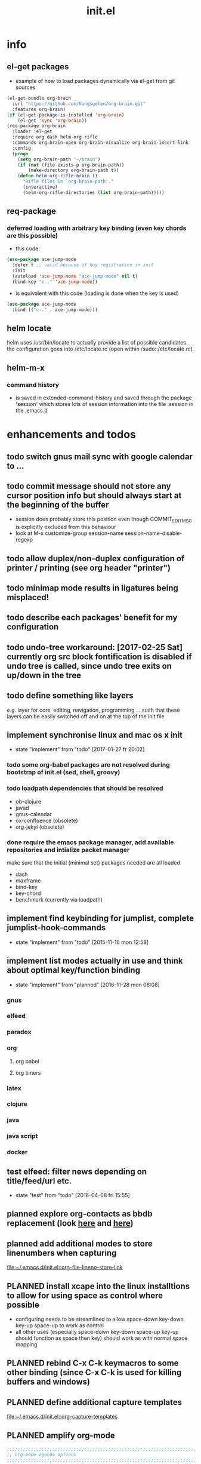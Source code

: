 #+title: init.el
#+property: spellcheck no
#+property: readonly yes
#+property: header-args :tangle ~/.emacs.d/init.el :comments org 
#
# execute org-babel-tangle to actually export the code into a init.el (directly into the emacs directory)
#   c-c c-v t  (org-babel-tangle)
#
# on first run
#   - an error occurs (error "no executable `epdfinfo' found") when installing pdf-tools
#     just answer the upcoming question whether to compile pdf-tools with 'yes'
#     and wait until buffer *compile pdf-tools* reports compilation finished
#     restart emacs: the error should not come up any more!
#
# make sure to take a look at the message buffer
#   - entries with 'preinstall' mark packages that are installed up front
#   - entries with 'ok: ... installed' mark checks for external programs that are needed for some packages to work
#
* info
** el-get packages
   - example of how to load packages dynamically via el-get from git sources
   #+BEGIN_SRC emacs-lisp :tangle no
     (el-get-bundle org-brain
       :url "https://github.com/Kungsgeten/org-brain.git"
       :features org-brain)
     (if (el-get-package-is-installed 'org-brain)
         (el-get 'sync 'org-brain))
     (req-package org-brain
       :loader :el-get
       :require org dash helm-org-rifle
       :commands org-brain-open org-brain-visualize org-brain-insert-link
       :config
       (progn
         (setq org-brain-path "~/brain")
         (if (not (file-exists-p org-brain-path))
             (make-directory org-brain-path t))
         (defun helm-org-rifle-brain ()
           "Rifle files in `org-brain-path'."
           (interactive)
           (helm-org-rifle-directories (list org-brain-path)))))
   #+END_SRC
** req-package
*** deferred loading with arbitrary key binding (even key chords are this possible)
   - this code:
   #+BEGIN_SRC emacs-lisp :tangle no
   (use-package ace-jump-mode
     :defer t ;; valid because of key registration in init
     :init
     (autoload 'ace-jump-mode "ace-jump-mode" nil t)
     (bind-key "c-." 'ace-jump-mode))
   #+END_SRC
   - is equivalent with this code (loading is done when the key is used)
   #+BEGIN_SRC emacs-lisp :tangle no
   (use-package ace-jump-mode
     :bind (("c-." . ace-jump-mode)))
   #+END_SRC
** helm locate
   helm uses /usr/bin/locate to actually provide a list of possible candidates.  the configuration goes into /etc/locate.rc (open within
   /sudo::/etc/locate.rc).
** helm-m-x 
*** command history
    - is saved in extended-command-history and saved through the
      package 'session' which stores lots of session information into
      the file .session in the .emacs.d
* enhancements and todos
** todo switch gnus mail sync with google calendar to ...
** todo commit message should not store any cursor position info but should always start at the beginning of the buffer
   - session does probably store this position even though COMMIT_EDITMSG is explicitly excluded from this behaviour
   - look at M-x customize-group session-name  session-name-disable-regexp
** todo allow duplex/non-duplex configuration of printer / printing (see org header "printer")
** todo minimap mode results in ligatures being misplaced!
** todo describe each packages' benefit for my configuration
** todo undo-tree workaround: [2017-02-25 Sat] currently org src block fontification is disabled if undo tree is called, since undo tree exits on up/down in the tree
** todo define something like layers
   e.g. layer for core, editing, navigation, programming ... such that these layers can be easily switched off and on at the top of the init
   file
** implement synchronise linux and mac os x init
   - state "implement"  from "todo"       [2017-01-27 fr 20:02]
*** todo some org-babel packages are not resolved during bootstrap of init.el (sed, shell, groovy)
*** todo loadpath dependencies that should be resolved
    - ob-clojure
    - javad
    - gnus-calendar 
    - ox-confluence (obsolete)
    - org-jekyl (obsolete)
*** done require the emacs package manager, add available repositories and intialize packet manager
    make sure that the initial (minimal set) packages needed are all loaded
    - dash
    - maxframe
    - bind-key
    - key-chord
    - benchmark (currently via loadpath)
** implement find keybinding for jumplist, complete jumplist-hook-commands
   - state "implement"  from "todo"       [2015-11-16 mon 12:58]
** implement list modes actually in use and think about optimal key/function binding
   - state "implement"  from "planned"    [2016-11-28 mon 08:08]
*** gnus
*** elfeed
*** paradox
*** org
**** org babel
**** org timers
*** latex
*** clojure
*** java
*** java script
*** docker
** test elfeed: filter news depending on title/feed/url etc.
   - state "test"       from "todo"       [2016-04-08 fri 15:55]
** planned explore org-contacts as bbdb replacement (look [[https://julien.danjou.info/projects/emacs-packages#org-contacts][here]] and [[http://kitchingroup.cheme.cmu.edu/blog/2016/12/22/context-specific-org-mode-speed-keys/?utm_source=feedburner&utm_medium=twitter&utm_campaign=feed:+thekitchinresearchgroup+(the+kitchin+research+group)][here]])
** planned add additional modes to store linenumbers when capturing
   [[file:~/.emacs.d/init.el::org-file-lineno-store-link][file:~/.emacs.d/init.el::org-file-lineno-store-link]]
** PLANNED install xcape into the linux installtions to allow for using space as control where possible
   - configuring needs to be streamlined to allow space-down key-down key-up space-up to work as control
   - all other uses (especially space-down key-down space-up key-up should function as space then key) should work as with normal space mapping
** PLANNED rebind C-x C-k keymacros to some other binding (since C-x C-k is used for killing buffers and windows)
** PLANNED define additional capture templates
   [[file:~/.emacs.d/init.el::org-capture-templates][file:~/.emacs.d/init.el::org-capture-templates]]
** PLANNED amplify org-mode
   #+BEGIN_SRC emacs-lisp :tangle no
     ;;;;;;;;;;;;;;;;;;;;;;;;;;;;;;;;;;;;;;;;;;;;;;;;;;;;;;;;;;;;;;;;;;;;;;;;;;;;
     ;; org-mode agenda options                                                ;;
     ;;;;;;;;;;;;;;;;;;;;;;;;;;;;;;;;;;;;;;;;;;;;;;;;;;;;;;;;;;;;;;;;;;;;;;;;;;;;
     ;;don't show tasks as scheduled if they are already shown as a deadline
     (setq org-agenda-skip-scheduled-if-deadline-is-shown t)
     ;;don't give awarning colour to tasks with impending deadlines
     ;;if they are scheduled to be done
     (setq org-agenda-skip-deadline-prewarning-if-scheduled (quote pre-scheduled))
     ;;don't show tasks that are scheduled or have deadlines in the
     ;;normal todo list
     (setq org-agenda-todo-ignore-deadlines (quote all))
     (setq org-agenda-todo-ignore-scheduled (quote all))
     ;;sort tasks in order of when they are due and then by priority
     (setq org-agenda-sorting-strategy
       (quote
        ((agenda deadline-up priority-down)
         (todo priority-down category-keep)
         (tags priority-down category-keep)
         (search category-keep))))
   #+END_SRC
** PLANNED adjust selfinsertion commands to put the charater where expected (depending on the mode)
   - see http://mbork.pl/2015-10-31_Smart_comma_and_other_punctuation
** PLANNED define hydra for dired
** PLANNED define hydra for pdf-tools
** DONE todo define keybindings depending on keyboard layout => e.g. key-chords won't make sense in us-keyboard layout
   - State "DONE"       from              [2017-06-26 Mon 16:45]
** DONE pixel wise scrolling
   - look at sublimity defvar 'sublimity--post-vscroll-functions' which is called for scrolling with the amount of lines to actually scroll
     (negative for up). this could be used to actually call pixelwise scrolling on the last line of the scroll action which would make the
     scrolling much more smooth.
** DONE selected workaround: [2017-02-22 Wed] reactivate package selected, currently running in an error, thus expand/contract region does not work anymore
** DONE extend check prerequisites to check multiple programs to exist
** DONE copy windows setup into separate region
   - State "DONE"       from "IMPLEMENT"  [2017-02-18 Sa 06:37]
   - State "IMPLEMENT"  from "TODO"       [2017-02-14 Di 15:57]
** DONE check gnus with extended setup
   - State "DONE"       from "TODO"       [2016-12-23 Fr 12:04]
** DONE when in multicursor, hungry delete should fall back to normal delete
   - State "DONE"       from "TODO"       [2016-12-23 Fr 11:47]
   - is there a mc/keymap? there C-d and <BACKSPACE> could be mapped to different functions
** DONE inserting appointments into org-agenda should make it possible to decide into which calendar this should go
   - State "DONE"       from "TODO"       [2016-11-29 Di 21:49]
** DONE make sure that proportional font is not bold!
   - State "DONE"       from "TODO"       [2016-11-29 Di 21:30]
** DONE remove bind-key with req-package :bind entries, since these bindings will result in loading the package (if not present yet)!
   - State "DONE"       from "IMPLEMENT"  [2016-11-28 Mon 08:07]
   - State "IMPLEMENT"  from "TODO"       [2016-11-06 So 18:12]
** DONE plantuml-mode and puml-mode are both installed, only one should reside
   - State "DONE"       from "TODO"       [2016-11-28 Mon 08:06]
** DONE put this file into version control
   - State "DONE"       from "TODO"       [2016-11-06 So 18:20]
** OBSOLETE todo accepting invitations go into agenda, syncing google calendar goes into gcal
   - State "OBSOLETE"   from              [2017-06-26 Mon 16:45]
   it seems that accepted invitations (accepted within emacs from mail) does not correctly sync with google calendar
** OBSOLETE todo move diminish at the end of file to the respective packages
   - State "OBSOLETE"   from              [2017-06-26 Mon 16:44]
* initial unsetting of global keys
  #+BEGIN_SRC emacs-lisp
  (global-unset-key "\C-z")     ;; (now mapped to prefix -- dash)
  (global-unset-key "\C-x\C-k") ;; keyboard makros prefix (now mapped to kill buffer)
  (global-unset-key "\M-%")     ;; replaced by visual-regexp ...
  #+END_SRC
* init benchmarking (disabled)
#+BEGIN_SRC emacs-lisp :tangle no
;; (add-to-list 'load-path "~/.emacs.d/benchmark/")
;; (require 'benchmark-init-loaddefs)
;; (benchmark-init/activate)
#+END_SRC
* initial accounts setup
  #+BEGIN_SRC emacs-lisp
    (setq agenda-accounts-exists (file-exists-p (concat user-emacs-directory "accounts/agenda-accounts.el")))
    (setq calendar-accounts-exists (file-exists-p (concat user-emacs-directory "accounts/calendar-accounts.el")))
    (setq mail-accounts-exists (file-exists-p (concat user-emacs-directory "accounts/mail-accounts.el")))
  #+END_SRC
* initial setting of vars
  #+BEGIN_SRC emacs-lisp
    ;; must be set before loading use-package in order to work
    (setq use-package-enable-imenu-support t) ;; enable locating package loaded by use-package within init.el
  #+END_SRC
* initial function setup
  #+BEGIN_SRC emacs-lisp
    (defun gb/on-mac-p ()
      "is emacs running on mac os x?"
      (memq window-system '(mac ns)))

    (defun is-ms-windows-p ()
      "check whether this system is microsoft windows"
      (string-match "windows" (symbol-name system-type)))

    (defun is-linux-p ()
      "check whether this system is a linux"
      (string-match "linux" (symbol-name system-type)))

    (defun is-macos-p ()
      "check whether this system is mac os"
      (string-match "darwin" (symbol-name system-type)))

    (defun is-_nix-p ()
      "check whether this is a *nix derivative (either linux or macos)"
      (or (is-linux-p) (is-macos-p)))
  #+END_SRC
* proxy setup (if present)
  #+BEGIN_SRC emacs-lisp
    (if (file-exists-p (concat user-emacs-directory "accounts/proxy-account.el"))
        (load-file (concat user-emacs-directory "accounts/proxy-account.el")))
  #+END_SRC
* package setup
#+BEGIN_SRC emacs-lisp
  (require 'package)

  ;; package access either through secure https, or insecure http
  (setq secure-package-access t)

  (if secure-package-access
      (setq package-archives '(("gnu" . "https://elpa.gnu.org/packages/")
                               ;; ("marmalade" . "https://marmalade-repo.org/packages/")
                               ("melpa-stable" . "https://stable.melpa.org/packages/")
                               ("melpa" . "https://melpa.org/packages/")))
    (setq package-archives '(("gnu" . "http://elpa.gnu.org/packages/")
                             ;; ("marmalade" . "http://marmalade-repo.org/packages/")
                             ("melpa-stable" . "http://stable.melpa.org/packages/")
                             ("melpa" . "http://melpa.org/packages/"))))

  (setq package-archive-priorities
        '(("melpa-stable" . 20)  ;; stable is preferred
          ;; ("marmalade" . 20)
          ("melpa" . 10)
          ("gnu" . 0)))

  (setq package-menu-async nil) ;; defaulting operations to be async (is problematic on windows systems)

  (package-initialize)

  (defun require-package (package)
    "refresh package archives, check package presence and install if it's not installed"
    (if (null (require package nil t))
        (progn
          (let* ((ARCHIVES (if (null package-archive-contents)
                               (progn (package-refresh-contents)
                                      package-archive-contents)
                             package-archive-contents))
                 (AVAIL (assoc package ARCHIVES)))
            (if AVAIL
                (package-install package)))
          (require package))))

  (setq package-to-install-initially
        '( dash
           ht
           maxframe
           bind-key
           key-chord
           validate
           use-package
           req-package
           el-get))

  ;; make sure to add el-get tot he load path
  (add-to-list 'load-path "~/.emacs.d/el-get/el-get")


  ;; add mac specific packages
  (when (gb/on-mac-p)
    (add-to-list 'package-to-install-initially 'exec-path-from-shell))

  (dolist (package package-to-install-initially)
    (progn
      (message (concat "Preinstall/require " (symbol-name package)))
      (require-package package)))

  (setq active-layers '(core clojure navigation completion positioning editing))

  ;; cl--parsing-keywords does not function, since splitting is done based on certain keywords
  ;; TODO: do splitting off :layer, extracting layer dependency, reconstruct list fo req-package macro and splice macro in
  ;; do some custom modification to req-package
  (defmacro gb/req-package (pkg &rest cl-keys)
    "wrapping req-package.

  Check for keyword argument ':layer' to be in active-layers list.
  When no :layer is given or given :layer is within active-layers list,
  the package gets /required/, else it will not be /required/."
    (cl--parsing-keywords ((:layer nil)) nil
      (if (or (null cl-layer)
              (memq cl-layer active-layers))
          `(progn
             (message (concat "pacakge '" (symbol-name pkg) "' is required"))
             ,(req-package pkg @cl-keys))
        '(message (concat "package '" (symbol-name pkg) "' is not required, layer '" (symbol-name cl-layer) "' is not part of active-layers.")))))
#+END_SRC
** paradox (package list alternative)
   #+BEGIN_SRC emacs-lisp 
          (req-package paradox
            :commands paradox-list-packages
            :config
            (progn 
              (let* ((github-token-file "~/.github-token.properties.gpg"))
                (if (file-exists-p github-token-file)
                    (let* ((auth-map (jde-read-properties-file "~/.github-token.properties.gpg")))
                      (setq paradox-github-token (gethash "github-paradox-token" auth-map)))
                  (message "WARNING: github token file not found. paradox-list-packages will have to work without github integration.")))

              (setq paradox-automatically-star nil)
              (when (package-installed-p 'hydra)
                (defhydra hydra-paradox-list-packages ()
                  "
               [_v_] view homepage           [_x_] execute commands
               [_l_] show latest commits     [_i_] install 
                ^ ^                          [_d_] delete
                ^ ^                          [_U_] update all
            %s(hydra-combine-functions-w-key-bindings 
              '((\"    view homepage      \" . paradox-menu-visit-homepage)
                (\"    show latest commit \" . paradox-menu-view-commit-list)
                (\"    execute commands   \" . paradox-menu-execute)
                (\"    install            \" . package-menu-mark-install)
                (\"    delete             \" . package-menu-mark-delete)
                (\"    mark upgrades      \" . package-menu-mark-upgrades)))
            "
                  ("v" paradox-menu-visit-homepage)
                  ("l" paradox-menu-view-commit-list)
                  ("x" paradox-menu-execute :exit t)
                  ("i" package-menu-mark-install )
                  ("d" package-menu-mark-delete)
                  ("U" package-menu-mark-upgrades)
                  ("q" (message "Abort") :exit t))
                (bind-key "<f1>" 'hydra-paradox-list-packages/body paradox-menu-mode-map)))
            )
   #+END_SRC
* startup config
#+BEGIN_SRC emacs-lisp
  ;; set scratch window content
  (let* ((total-ram (if (gb/on-mac-p) 
                        (/ (string-to-int (shell-command-to-string "sysctl hw.memsize | sed 's/.*:\s*//'")) (* 1024 1024 1024) )
                      (/ (nth 0 (memory-info)) (* 1024 1024))))
         (free-ram (if (gb/on-mac-p) 0 (/ (nth 1 (memory-info)) (* 1024 1024))))
         (total-ram-str (concat (number-to-string total-ram) "GB" ))
         (free-ram-str (if (= 0 free-ram) "LOTS OF" (concat (number-to-string free-ram) "GB" )))
         (len-avail-for-memory (+ (length emacs-version) 1))
         (len-needed-for-memory (+ (length free-ram-str) (length total-ram-str))))

    (setq initial-scratch-message 
          (propertize (concat ";; ***** FREE SOFTWARE FOUNDATION  EMACS "
                              emacs-version
                              " *****\n;;   "
                              total-ram-str 
                              " RAM SYSTEM" 
                              (make-string (max 2 (- len-avail-for-memory len-needed-for-memory)) ? )
                              free-ram-str
                              " EMACS LISP BYTES FREE\n;; READY\n") 
                      'face 'bold-italic 'bgcolor 'blue)))

  ;; make sure no *Messages* buffer is open on startup 
  (add-hook 'window-setup-hook 'delete-other-windows)

  ;; Go strait to scratch buffer on startup
  (setq inhibit-startup-message t)

  (setq req-package-log-level 'debug)
#+END_SRC
* own utility functions
** misc
   #+BEGIN_SRC emacs-lisp
     (defun re-seq (regexp string &optional matchpos)
       "Get a list of all regexp matches in a string, use matchpos as group index if groups are used!"
       (save-match-data
         (let ((pos-to-match (or matchpos 0))
               (pos 0)
               matches)
           (while (string-match regexp string pos)
             (push (match-string pos-to-match string) matches)
             (setq pos (match-end 0)))
           matches)))
     (rx-to-string `(: bos "prefix"))
     (ert-deftest re-seq-test ()
       "test re-seq (only)"
       (should (let* ((result (re-seq  "\\([0-9]+\\)" "some31and4other")))
                 (and (member "4" result)
                      (member "31" result)
                      (= 2 (length result)))))
       (should (let* ((result (re-seq  "\\([0-9]+\\)and" "some31and4aother")))
                 (and (member "31and" result)
                      (= 1 (length result)))))
       (should (let* ((result (re-seq  "\\([0-9]+\\)and" "some31and4aother" 1)))
                 (and (member "31" result)
                      (= 1 (length result))))))

     (defun string/starts-with (string prefix)
       "Return t if string starts with prefix."
       (and (string-match (rx-to-string `(: bos ,prefix) t)
                          string)
            t))

     (defun file-name-from-current-dir (file-name)
       "get given file in the directory of the file currently active"
       (concat (file-name-directory (file-truename (or (concat  "./" file-name) (buffer-file-name (current-buffer))))) file-name))


     (defun get-buffer-file-matching-extension (extension-regex)
       "get all buffers that are associated with a file matching the given extension"
       (--filter (string-match extension-regex (or (file-name-extension it) ""))
                 (remove-if 'null (mapcar 'buffer-file-name (buffer-list)))))

     (defun get-visible-buffer-file-matching-extension (extension-regex)
       "get all buffers visible that are associated with a file matching the given extension"
       (--filter (string-match extension-regex (or (file-name-extension it) ""))
                 (remove-if 'null  (mapcar 'buffer-file-name (mapcar 'window-buffer (window-list))))))

     (defun spit (contents file-name)
       "Write the given contents into the given file"
       (with-temp-buffer 
         (insert contents)
         (write-file file-name)))

     (defun slurp (file-name)
       "Return file content."
       (with-temp-buffer
         (insert-file-contents file-name)
         (buffer-string)))

     (defun jde-read-properties-file (file-name)
       "read a java properties file and provide a map with key value pairs.
      property files are transformed such that multiline properties are heeded, 
      double colon is heeded and spaces after the key and before the value are 
      discarded."
       (let* ((file-string (slurp file-name))
              (file-string-nomultiline (replace-regexp-in-string "[^\\\\]\\(\\\\\n *\\)" "" file-string nil nil 1)) ;; incomplete! 1)
              (file-string-nobackslash-escaping (replace-regexp-in-string "\\\\\\\\" "\\\\" file-string-nomultiline))
              (file-string-nodoublecolon-and-spaces (replace-regexp-in-string " *\\(:\\|=\\) *" "=" file-string-nobackslash-escaping))
              (prop-matches (re-seq "^[^#!=:][^=:]*\\(=\\|:\\)[^=:]+$" file-string-nodoublecolon-and-spaces))
              (hash-map (make-hash-table :test 'equal)))
         (--map 
          (let* ((splitted-prop (split-string it "="))
                 (key (nth 0 splitted-prop))
                 (value (nth 1 splitted-prop)))
            (puthash key value hash-map))
          prop-matches)
         hash-map))
     ;; 1) what should be tested if an unbalanced backslash is present at the end of the line.
     ;;    currently the test checks whether there is a single backslash at the end of the line!

   #+END_SRC
** xml
   #+BEGIN_SRC emacs-lisp
     ;; make sure flyspell works with nxml mode
     ;; (add-to-list 'flyspell-prog-text-faces 'nxml-text-face)
     ;; make sure to use flyspell-prog-mode, though

     ;; if interactively used, print the current path to the mini buffer
     ;; if used non interactively, return the same
     (defun nxml-where ()
       "Display the hierarchy of XML elements the point is on as a path."
       (interactive)
       (let ((path nil))
         (save-excursion
           (save-restriction
             (widen)
             (while (and (< (point-min) (point)) ;; Doesn't error if point is at beginning of buffer
                         (condition-case nil
                             (progn
                               (nxml-backward-up-element) ; always returns nil
                               t)
                           (error nil)))
               (setq path (cons (xmltok-start-tag-qname) path)))
             (let ((result (format "/%s" (mapconcat 'identity path "/"))))
               (if (called-interactively-p t)
                   (message result)
                 result))))))

     (defun nxml-where-to-clipboard ()
       "paste xpath of the current location into clipboard and message buffer"
       (interactive)
       (let ((result (nxml-where)))
         (kill-new result)
         (message result)))

     (defun nxml-pretty-format ()
       "use command line tool xmllint to format (large) xml files"
       (interactive)
       (save-excursion
         (shell-command-on-region (point-min) (point-max) "xmllint -nowarning --format -" (buffer-name) t)
         (nxml-mode)
         (indent-region begin end)))

     (defun nxml-xpath (xpath)
       "run an xpath (may NOT include namespaces) on the currently selected buffed. 
     output is pasted into buffer *xpath-output*"
       (interactive (list (read-string "xpath:" nil 'xpath-history)))
       (let* ((out-buffer "*xpath-output*")
              (new-buffer (get-buffer-create out-buffer)) 
              (cmd (concat "xmllint --nowarning --xpath " (shell-quote-argument xpath) " -")))
         (if (fboundp 'persp-add-buffer)
             (persp-add-buffer out-buffer)) 
         (shell-command-on-region (point-min) (point-max) cmd out-buffer)
         (with-current-buffer out-buffer 
           (condition-case nil
               (if (string= "<" (buffer-substring-no-properties 1 2))
                   (nxml-mode)
                 (text-mode))
             (error (text-mode))))
         (if (not (get-buffer-window out-buffer))
             (message (concat "output is on buffer " out-buffer)))))

     (defun nxml-xpath-on-file (xpath)
       "run an xpath (may include namespaces) on the FILE of the currently selected buffed. 
     output is pasted into buffer *xpath-output*"
       (interactive (list (read-string "xpath:" nil 'xpath-history)))
       (let ((cmd (concat "echo -e \"setrootns\ncat " xpath "\" | xmllint --nowarning --shell " 
                          (buffer-file-name (window-buffer (minibuffer-selected-window))) 
                          "| grep -v -e \"^/ >\""))
             (out-buffer "*xpath-output*"))
         (if (fboundp 'persp-add-buffer)
             (persp-add-buffer out-buffer))
         (shell-command cmd out-buffer)
         (with-current-buffer out-buffer 
           (condition-case nil
               (if (string= "<" (buffer-substring-no-properties 1 2))
                   (nxml-mode)
                 (text-mode))
             (error (text-mode))))
         (if (not (get-buffer-window out-buffer))
             (message (concat "output is on buffer " out-buffer)))))

     (defun nxml-run-xmllint-shell ()
       "run an interactive xmllint shell on the FILE of the currently selected buffer"
       (interactive)
       (compile (concat "xmllint --shell " (buffer-file-name (window-buffer (minibuffer-selected-window)))) t))
   #+END_SRC

   #+RESULTS:
   : nxml-run-xmllint-shell

** transparency
   #+BEGIN_SRC emacs-lisp
       (defun disable-transparency ()
         "make emacs solid again"
         (interactive)
         (setq frame-transparency-value 100)
         (set-frame-parameter (selected-frame) 'alpha '(100 100)))

       (defun increase-transparency ()
         "increase current frame transparency"
         (interactive)
         (setq frame-transparency-value (max 35 (- frame-transparency-value 7)))
         (set-frame-parameter (selected-frame) 'alpha `(,frame-transparency-value ,frame-transparency-value)))

       (defun decrease-transparency ()
         "decrease current frame transparency"
         (interactive)
         (setq frame-transparency-value (min 100 (+ frame-transparency-value 7)))
         (set-frame-parameter (selected-frame) 'alpha `(,frame-transparency-value ,frame-transparency-value)))

       (setq frame-transparency-value 100)
       (add-to-list 'default-frame-alist '(alpha 100 100))
   #+END_SRC
** editing
*** comment toggle
    #+BEGIN_SRC emacs-lisp
       (defun toggle-comment-on-line ()
         "comment or uncomment current line"
         (interactive)
         (comment-or-uncomment-region (line-beginning-position) (line-end-position)))
    #+END_SRC
*** dos/windows-eol
    #+BEGIN_SRC emacs-lisp
        (defun remove-dos-eol ()
          "Do not show ^M in files containing mixed UNIX and DOS line endings.
                  This is especially useful when viewing diffs in magit!"
          (interactive)
          (setq buffer-display-table (make-display-table))
          (aset buffer-display-table ?\^M []))
    #+END_SRC
*** query for a word
    #+BEGIN_SRC emacs-lisp
      ;; aktivate through M-s M-w
      (defun gb/eww-search (orig-fun &rest args)
        "query for string if no active region is present"
        (if (region-active-p)
            (apply orig-fun args)
          (eww (read-string "Query: "))))

      (advice-add 'eww-search-words :around #'gb/eww-search) 
    #+END_SRC
*** buffer utils
    #+BEGIN_SRC emacs-lisp
      (defun gb/buffer-contains-string(str)
        "does the current buffer contain the given string?"
        (save-excursion
          (goto-char (point-min))
          (let ((search-result (re-search-forward str nil t)))
            (if search-result (point) nil))))    
    #+END_SRC
** scrolling
   #+BEGIN_SRC emacs-lisp
       (defun scroll-up-line-7 ()
         (interactive)
         (scroll-up-line 7))
       (defun scroll-down-line-7 ()
         (interactive)
         (scroll-down-line 7))

       ;; scroll and move cursor
       (defun scroll-up-line-and-move-cursor ()
         (interactive)
         (scroll-up-line)
         (next-line))
  
       (defun scroll-down-line-and-move-cursor ()
         (interactive)
         (scroll-down-line)
         (previous-line))

       (defun scroll-up-line-and-move-cursor-7 ()
         (interactive)
         (scroll-up-line 7)
         (next-line 7))
  
       (defun scroll-down-line-and-move-cursor-7 ()
         (interactive)
         (scroll-down-line 7)
         (previous-line 7))
   #+END_SRC
** hydra
   #+BEGIN_SRC emacs-lisp
    (defun keys-for-function (fun-symbol)
      "find a key binding for the given function
      always returns a string (can be empty)"
      ;; (or (car (car (car (--filter (eq (car (cdr it)) fun-symbol) personal-keybindings)))) "")
      (let ((result (substitute-command-keys (concat "\\[" (symbol-name fun-symbol) "]"))))
        (if (equal (substring result 0 (min (length result) 3)) "M-x")
            ""
          result)))

    (defun hydra-combine-functions-w-key-bindings (pairs)
      "return a string that can be put into hydra menu
      pairs must be a list of tuple of the form ( string . function )
      if a personal keybinding exists the string is concatenated with the 
      keybinding of the respective function. if no keybining exists that
      pair is ignored for the rest of the function. all pairs found relevant
      are combined with line breaks in between.

      example call: (hydra-combine-functions-w-key-bindings 
                       '(( \"some \" . function )
                         ( \"other\" . mc/mark-previous-like-this )))"
      (--reduce 
       (if (eq it nil) "" (format "%s
      %s" acc it)) 
       (-non-nil 
        (--map 
         (let ((kb (keys-for-function (cdr it)))) 
           (if (string-empty-p kb) nil (concat (car it) " <" kb ">"))) pairs))))
   #+END_SRC
** org
   #+BEGIN_SRC emacs-lisp
     (defun gb/execute-startup-block ()
       "execute within this org file the source code block that's named 'startup'"
       (interactive)
       (org-babel-goto-named-src-block "startup")
       (org-babel-execute-src-block))
   #+END_SRC
** ui
   #+BEGIN_SRC emacs-lisp
     (defun gb/kill-a-buffer-and-delete-window (askp)
       "kill the current buffer and remove the window"
       (interactive "P")
       (gb/kill-a-buffer askp)
       ;; only called without prefix argument and not the root window of the frame
       (if (not (or askp (frame-root-window-p (get-buffer-window))))
           (delete-window)))

     (defun gb/kill-a-buffer (askp)
       "kill the current buffer (ask if prefix argument is given)"
       (interactive "P")
       (if askp
           (kill-buffer (ivy-read "Kill buffer: " (mapcar #'buffer-name (buffer-list))))
         (if (string= (buffer-name) "*scratch*") 
             (message "scratch buffer must be killed explicitly (with prefix argument, then selecting the buffer)")
           (kill-this-buffer))))

     (global-set-key (kbd "C-x k") 'gb/kill-a-buffer)
     (global-set-key (kbd "C-x C-k") 'gb/kill-a-buffer-and-delete-window)
   #+END_SRC
** printer
   extensions
   - add options to print black&white, 2sided, on a4, more than 1 pager per paper
   - printing from pdf-tools view uses the following options for printing
     - (setq pdf-misc-print-programm-args '("-o" "media=A4" "-o" "sides=two-sided-long-edge"))
   - these could be set via function to allow duplex/non-duplex printing
   #+BEGIN_SRC emacs-lisp
     (setq ps-font-size (quote (7 . 6.5)))
     (setq ps-paper-type (quote a4))
     (defun gb/get-known-printers ()
       "get all printers currently known to the system"
       (let* ((result (shell-command-to-string "lpstat -p -d | awk '{ print $2; }' | grep -v 'default'"))
              (result-list (split-string result)))
         result-list))

     (defun gb/get-standard-printer ()
       "get the current standard printer"
       (string-trim (shell-command-to-string "lpq | awk '{ print $1; }' | grep -v 'no'")))

     (defun gb/set-default-printer (printer-str)
       "set the given printer to the standard printer"
       (shell-command (concat "lpoptions -d " printer-str " -o media=A4")))

     (defun gb/query-default-printer ()
       "interactively query for the printer that is then set to be the default printer"
       (interactive)
       (let ((printer-name (ivy-read "printer:" (gb/get-known-printers) :preselect (gb/get-standard-printer) :require-match t)))
         (gb/set-default-printer printer-name)))
   #+END_SRC
** other
   #+BEGIN_SRC emacs-lisp
     (defun sudo-shell-command (command)
       (interactive "MShell command (root): ")
       (with-temp-buffer
         (cd "/sudo::/")
         (async-shell-command command)))

     (defun dont-kill-emacs()
       "Disable C-x C-c binding execute kill-emacs."
       (interactive)
       (error (substitute-command-keys "To exit emacs: \\[kill-emacs]")))
     (bind-key "C-x C-c" 'dont-kill-emacs)

     (defun ibuffer-list-buffers-and-switch ()
       "Shows a list of buffers"
       (interactive)
       (ibuffer-list-buffers)
       (other-window 1))

     (defun copy-buffer-file-name-as-kill (choice)
       "Copyies the buffer {name/mode}, file {name/full path/directory} to the kill-ring."
       (interactive "cCopy (b) buffer name, (m) buffer major mode, (f) full buffer-file path, (d) buffer-file directory, (n) buffer-file basename")
       (let ((new-kill-string)
             (name (if (eq major-mode 'dired-mode)
                       (dired-get-filename)
                     (or (buffer-file-name) ""))))
         (cond ((eq choice ?f)
                (setq new-kill-string name))
               ((eq choice ?d)
                (setq new-kill-string (file-name-directory name)))
               ((eq choice ?n)
                (setq new-kill-string (file-name-nondirectory name)))
               ((eq choice ?b)
                (setq new-kill-string (buffer-name)))
               ((eq choice ?m)
                (setq new-kill-string (format "%s" major-mode)))
               (t (message "Quit")))
         (when new-kill-string
           (message "%s copied" new-kill-string)
           (kill-new new-kill-string))))

     (require 'subr-x)
     (defun _nix-program-exists-in-path-p (program-string)
       "Does the given exist as file and is on the path?
          PROGRAM is the name of the program without path, given as string.

          (fn PROGRAM)

          This program won't work in non unix environments.

          the return value is either t or nil."
       (let* ((which-result (shell-command-to-string (concat "which " program-string))))
         (not (or (string-empty-p which-result)
                  (string-match (concat "no " program-string " in") which-result)))))

     (defun all-files-exist (full-file-string-list)
       "does the given file (list of files, all) exist?
     pass either list of strings or a string."
       (if (stringp full-file-string-list)
           (file-regular-p full-file-string-list)
         (-none-p 'null (-map 'file-regular-p full-file-string-list))))

     (defun all-files-excutable (full-file-string-list)
       "is the given file (list of files, all) executable?
     pass either list of strings or a string."
       (if (stringp full-file-string-list)
           (file-executable-p full-file-string-list)
         (-none-p 'null (-map 'file-executable-p full-file-string-list))))

     (defun all-_nix-program-exists-in-path-p (program-string)
     ""
     (if (stringp program-string)
         (_nix-program-exists-in-path-p program-string)
       (-none? 'null (-map '_nix-program-exists-in-path-p program-string))))

     (defun report-string-or-list (string-or-list)
     ""
     (if (stringp string-or-list)
         string-or-list
       (string-join string-or-list ", ")))

     (defmacro check-file-existence-status (var-name full-file-string file-name warning)
       ""
       `(progn
          (setq ,var-name (all-files-exist ,full-file-string))
          (if (not ,var-name)
              (message (concat "WARNING: " ,file-name " missing, " ,warning))
            (message (concat "OK: " ,file-name " exists.")))))

     (defmacro check-windows-program-status (var-name full-program-string program-name warning)
       "Will check that FULL-PROGRAM-STRING is a full path to an executable and setq's VAR-NAME to installation status
          A WARNING will be logged if no installation is found.

          (macro VAR-NAME FULL-PROGRAM-STRING PROGRAM-NAME WARNING)
          "
       `(if (is-ms-windows-p)
            (progn
              (setq ,var-name (all-files-executable ,full-program-string))
              (if (not ,var-name)
                  (message (concat "WARNING: " ,program-name " installation missing, " ,warning))
                (message (concat "OK: " ,program-name " installed."))))
          (progn
            (setq ,var-name nil)
            (message (concat "UNCHECKED (win): " ,program-name)))))

     (defmacro check-_nix-program-status (var-name program-string program-name warning)
       "Will check that PROGRAM-STRING is an executable on the path and setq's VAR-NAME to installation status
          A WARNING will be logged if no installation is found.

          (macro VAR-NAME PROGRAM-STRING PROGRAM-NAME WARNING)
          "
       `(if (is-_nix-p)
            (progn
              (setq ,var-name (all-_nix-program-exists-in-path-p ,program-string))
              (if (not ,var-name)
                  (message (concat "WARNING: " ,program-name " installation missing, " ,warning))
                (message (concat "OK: " ,program-name " installed."))))
          (progn
            (setq ,var-name nil)
            (message (concat "UNCHECKED (*nix) : " ,program-name)))))

   #+END_SRC
* delete old backup files
  #+BEGIN_SRC emacs-lisp
    ;; delete backup files that are older than 20 weeks
    ;; or that are elisp files within .emacs.d/elpa/*
    (if (not (file-exists-p "~/file-backups"))
        (make-directory "~/file-backups"))
    (message "Deleting old backup files...")
    (let ((weeks (* 60 60 24 7 20)) ;; twenty weeks
          (current (float-time (current-time))))
      (dolist (file (directory-files (expand-file-name "~/file-backups") t))
        (when (and (backup-file-name-p file)
                   (or (> (- current (float-time (nth 5 (file-attributes file))))
                          weeks)
                       (string-match "!.emacs.d!elpa!.*elc?~$" file))) ;; remove old elpa files (which are not edited by me anyway)
          (message "about to delete file: %s" file)
          (delete-file file))))
  #+END_SRC
* ms windows specific stuff
  #+BEGIN_SRC emacs-lisp
    (if (is-ms-windows-p)
        (progn

          ;; make sure that git asks for the credentials via gui
          (setenv "GIT_ASKPASS" "git-gui--askpass")

          (setq graphviz-installation-path "C:/dev/tools/Graphviz 2.28/")

          (check-windows-program-status graphviz-installed (concat graphviz-installation-path "bin/dot.exe") "Graphviz" "org babel will not be able to prodcess dot files.")

          (if graphviz-installed
              (add-to-list 'exec-path graphviz-installation-path))

          (setq org-plantuml-jar-path "c:/dev/tools/plantuml.jar")

          (check-file-existence-status plantuml-installed org-plantuml-jar-path "plantuml.jar" "org babel won't be able to produce uml diagrams via plantuml.")

          (setq everthing-installation-path "C:/dev/tools/es/")
          (check-windows-program-status everything-installed (concat everthing-installation-path "es.exe") "Everything" "Helm locate will not work without 'Everthing' installed")

          (if everything-installed
              (progn
                (setq everything-cmd "C:/dev/tools/es/es.exe")
                (setq helm-locate-command "es.exe %s -r %s")))

          (setq magithub-installation-path "c:/dev/tools/hub/bin/")
          (check-windows-program-status hub-installed (concat magithub-installation-path "hub.exe") "Hub" "cannot use magithub within magit.")

          (if hub-installed
              (magithub-hub-executable (concat magithub-installation-path "hub.exe")))

          ;; windows specific settings
          ;; 1. install AutoHotkey
          ;; 2. remap windows and alt keys (left windows key will be meta, alt key will be super)
          ;;      LWin::LAlt
          ;;      LAlt::LWin
          ;;      Capslock::Ctrl
          ;; 3. disable windows hot key binding in windows (LWin + f won't open the windows find dialog anymore!)
          ;;      - start 'regedit'
          ;;      - got to the key 'HKEY_CURRENT_USER\Software\Microsoft\Windows\CurrentVersion\Policies\Explorer'
          ;;      - create a new DWORD 'NoWinKeys' entry  and set its value to 1
          ;;      - reboot

          ;; make sure that autohotkey is run beforehand to map the left windows key to alt!
          (setq w32-lwindow-modifier 'super)

          (setq w3m-installed nil)

          (setq aspell-installation-path "C:/dev/tools/Aspell/")
          (check-windows-program-status aspell-installed (concat aspell-installation-path "bin/aspell.exe") "Aspell" "no spell checking will be possible")

          (if aspell-installed
              (progn
                (add-to-list 'exec-path (concat aspell-installation-path "bin/"))
                (setq ispell-program-name "aspell")))

          ))
  #+END_SRC
* mac os x specific stuff
** misc
#+BEGIN_SRC emacs-lisp
  ;; mac specific adjustments (keyboard etc)
    (when (gb/on-mac-p)
      (progn

        (setq browse-url-browser-function 'browse-url-chromium)
        (setq browse-url-chromium-program "/Applications/Google Chrome.app/Contents/MacOS/Google Chrome")
        (setq browse-url-firefox-program "/Applications/Firefox.app/Contents/MacOS/firefox")

        ;;     ns-alternate-modifier
        ;;     ns-command-modifier
        ;;     ns-control-modifier
        ;;     ns-function-modifier
        ;;     ns-option-modifier (just a different name for ns-alternate-modifier)
        ;;     ns-right-alternate-modifier
        ;;     ns-right-command-modifier
        ;;     ns-right-control-modifier
        ;;     ns-right-option-modifier

        ;; Each variable can be set to 'control, 'meta, 'alt, 'super, or 'hyper.
        ;; control = C-
        ;; meta = M-
        ;; alt = A-
        ;; super = s-
        ;; hyper = H-


        ;; make sure native fullscreen is off (multi monitor support is shitty then)
        (setq ns-use-native-fullscreen nil)

        ;; make sure that using powerline, the arrows are not somewhat color garbled
        ;; Non-nil means to use sRGB colorspace on OSX >= 10.7.
        (setq ns-use-srgb-colorspace nil)

        ;; fonts anti-aliasing einschalten
        (setq mac-allow-anti-aliasing t)

        ;; Some mac-bindings interfere with Emacs bindings.
        (when (boundp 'mac-pass-command-to-system)
          (setq mac-pass-command-to-system nil))
        ;; Some mac-bindings interfere with Emacs bindings.
        (when (boundp 'mac-pass-control-to-system)
          (setq mac-pass-control-to-system nil))

        ;; Make sure the right alt key is not bound to meta (such that the right alt key can be used on a mac to create []{}...)
        (setq ns-command-modifier 'super)
        (setq ns-function-modifier 'hyper)
        (setq ns-alternate-modifier 'meta)
        (setq ns-control-modifier 'control)
        (setq ns-right-command-modifier 'super)

        ;; on macos x the right alt key is used to get e.g. the pipe '|' (alt-7)
        (setq ns-right-alternate-modifier nil) ;; 'meta

        (defun gb/keyboard-off-macbook-internal () "switch the internal keyboard of the macbook pro off"
          (interactive)
          (sudo-shell-command "kextunload /System/Library/Extensions/AppleUSBTopCase.kext/Contents/PlugIns/AppleUSBTCKeyboard.kext/"))

        (defun gb/keyboard-on-macbook-internal () "switch the internal keyboard of the macbook pro on"
          (interactive)
          (sudo-shell-command "kextload /System/Library/Extensions/AppleUSBTopCase.kext/Contents/PlugIns/AppleUSBTCKeyboard.kext/"))
        ))
#+END_SRC
** correct shell path behaviour
   #+BEGIN_SRC emacs-lisp
  ;; make sure this is run before anything else, since all shell program starts need the correct path
  ;; exec-path-from-shell alread required (w/i initial package setup)
  (when (gb/on-mac-p)
    (exec-path-from-shell-initialize)
    (exec-path-from-shell-copy-envs
     '("PATH")))
#+END_SRC
* check installation status of programs (*nix)
  - make sure this is done, after path is properly setup (mac os problem)
  #+BEGIN_SRC emacs-lisp
    (if (is-_nix-p)
        (progn

          ;; is imagemagick installed (program for command line image manipulation)
          ;; install via "brew install imagemagick" or "pacman -S imagemagick"
          (check-_nix-program-status imagemagick-installed "animate" "ImageMagick" "pdf-tools not installed!")
          (check-_nix-program-status poppler-installed "pdfinfo" "poppler" "pdf-tools not installed!")

          ;; graphviz brings dot (and other) cl tools which are needed for plantuml to work
          (check-_nix-program-status graphviz-installed "dot" "GraphViz" "dot is not available, thus plantuml cannot be used!")

          ;; make useful for pdf tools
          (check-_nix-program-status make-installed '("make" "automake" "autoconf" "g++" "gcc") "make-tools" "make-tools are not (completely) available, thus pdf-tools cannot be compiled!")

          ;; check basic tooling
          (check-_nix-program-status locate-installed "locate" "locate" "locate is not available, thus helm find file will not work properly!")

          ;; lein (for clojure)
          (check-_nix-program-status lein-installed "lein" "leinigen" "lein is not available, thus clojure/cider will not work properly!")

          ;; hub (for magithub)
          (check-_nix-program-status hub-installed "hub" "hub" "hub command line tool not available, magithub will not be installed")

          ;; gpg2 (for file encryption)
          (check-_nix-program-status gpg2-installed "gpg2" "gpg2" "gpg2 is necessary for file encryption.")
          (if gpg2-installed
              (setq epg-gpg-program "gpg2"))

          (check-_nix-program-status w3m-installed '("w3m") "w3m" "html messages in gnus will not be displayed, helm dash browsing will not use w3m.")

          (check-_nix-program-status git-lfs-installed "git-lfs" "git-lfs" "magit-lfs will not be available")

          (check-_nix-program-status ledger-installed "ledger" "ledger" "ledger-mode will not be available")

          (check-_nix-program-status chromium-installed "chromium" "chromium" "chromium not found, flymd will not work")

          (check-_nix-program-status firefox-installed "firefox" "firefox" "firefox not found")

          (if firefox-installed
            (progn
              (setq browse-url-browser-function 'browse-url-firefox)
              (setq browse-url-firefox-program "/Applications/Firefox.app/Contents/MacOS/firefox")))

          ;; chromium takes precedence (over firefox)
          (if chromium-installed
            (progn
              (setq browse-url-browser-function 'browse-url-chromium)
              (setq browse-url-chromium-program "/Applications/Google Chrome.app/Contents/MacOS/Google Chrome")))

          (setq gnu-ls-installed (not (is-ms-windows-p)))
              (if gnu-ls-installed
                    (setq gnu-ls-bin-path (car (split-string (shell-command-to-string "which ls")))))
          ))
  #+END_SRC
* check emacs capabilities
  #+BEGIN_SRC emacs-lisp
  ;; check on png support
  (if (image-type-available-p 'png)
      (message "OK: Image type png is supported.")
    (message "WARNING: image type png is NOT supported."))
  #+END_SRC
* encryption
** epa (see 'check-installation-status *nix)
** pinentry (currently not functional, disabled)
   - see ~/.gnupg/gpg-agent.conf
   #+BEGIN_SRC emacs-lisp :tangle no
     (req-package pinentry
       :config 
       (progn 
         ;; (pinentry-start)
         ))
   #+END_SRC
* browser
** w3m
   #+BEGIN_SRC emacs-lisp
     (if w3m-installed
         (req-package w3m
           :config
           (progn
             (setq w3m-default-display-inline-images t)
             (setq w3m-toggle-inline-images t))))
   #+END_SRC
* ui related stuff
** winner mode
   - undo/redo window configuration with C-c <left> and C-c <right>
   #+BEGIN_SRC emacs-lisp
   (winner-mode 1)
   #+END_SRC
** minibuffer
   #+BEGIN_SRC emacs-lisp
     (setq enable-recursive-minibuffers t)
     (minibuffer-depth-indicate-mode 1)
   #+END_SRC
** jumpy scrolling
   - some settings that makes scrolling a bit more what is actually wanted
   #+BEGIN_SRC emacs-lisp
     (progn
       (setq-default scroll-up-aggressively 0.01
                     scroll-down-aggressively 0.01)
       (setq scroll-up-aggressively 0.01
             scroll-down-aggressively 0.01)
       (setq scroll-margin 0)
       ;; (setq scroll-step 1)
       (setq scroll-conservatively 10000)
       (setq auto-window-vscroll nil))
       (setq smooth-scroll/vscroll-step-size 3)
  #+END_SRC
** show menu bar (only in case of macos)
 #+BEGIN_SRC emacs-lisp
   (if (gb/on-mac-p)
       (menu-bar-mode 1)
     (menu-bar-mode -1))
 #+END_SRC
** remove scroll bars
#+BEGIN_SRC emacs-lisp
(when (fboundp 'scroll-bar-mode)
  (scroll-bar-mode -1))
#+END_SRC
** add theme
   #+BEGIN_SRC emacs-lisp
      (if (file-exists-p (concat user-emacs-directory "themes"))
         (progn
           (add-to-list 'custom-theme-load-path (concat user-emacs-directory "themes"))
           (add-to-list 'load-path (concat user-emacs-directory "themes"))
           (if (file-exists-p (concat user-emacs-directory "themes/sanityinc-tomorrow-night-theme.el"))
               (load-theme 'sanityinc-tomorrow-night t)
             (message (concat "WARNING: theme folder '" user-emacs-directory "themes' does not contain 'sanityinc-tomorrow-night"))))
       (message (concat "WARNING: theme folder '" user-emacs-directory "themes' not found. Themes will not be loaded")))
   #+END_SRC
** display symbols (pretty-mode, prettify-greek)
   #+BEGIN_SRC emacs-lisp
     (req-package pretty-mode
       :config 
       (progn
         (global-pretty-mode 1)
         (global-prettify-symbols-mode 1)
         (setq prettify-symbols-unprettify-at-point t)

         ;; make sure this does not collide with symbols from fira code symbol replacement (ligatures)
         (pretty-deactivate-groups
          '(:equality :ordering :ordering-double :ordering-triple
                      :arrows :arrows-twoheaded :punctuation :arithmetic :arithmetic-double))
         (pretty-activate-groups
          '(:sub-and-superscripts :greek :arithmetic-nary))
         ))

     (req-package prettify-greek) ;; prettify greek symbols 
   #+END_SRC
** font related stuff
   #+BEGIN_SRC emacs-lisp
     (setq gb/default-font "Source Code Pro")
     ;; (setq gb/default-font "Fira Code")
     ;; (setq gb/default-font "Cousine")

     (when (not (member gb/default-font (font-family-list)))
       (message (concat "WARNING: expected font '" gb/default-font "' not found in available font list.")))

     (require 'ht)
     (defun gb/get-font-heights (display-width win-system)
       "Get font heights depending on display width"
       (if (memq win-system '(mac ns))
           (cond ((> display-width 3400)
                  (ht ('default-height 150) ('variable-pitch-height 160)))
                 ((ht ('default-height 130) ('variable-pitch-height 140))))
         (cond ((> display-width 3400)
                (ht ('default-height 120) ('variable-pitch-height 130)))
               ((ht ('default-height 100) ('variable-pitch-height 110))))))

     (defun gb/get-font-weights (win-system)
       "Get font weights depending on windowing system"
       (if (memq win-system '(mac ns))
           (ht ('default-weight 'light) ('variable-pitch-weight 'regular))
         (ht ('default-weight 'regular) ('variable-pitch-weight 'regular))))

     (defun gb/setup-main-fonts ()
       "Set up default fonts.

       Use DEFAULT-HEIGHT for default face and VARIABLE-PITCH-HEIGHT
       for variable-pitch face."
       (let* ((attr-map (ht-merge (gb/get-font-heights (x-display-pixel-width) window-system)
                                  (gb/get-font-weights window-system))))
         (set-face-attribute 'default nil
                             :family gb/default-font
                             :height (ht-get attr-map 'default-height)
                             :weight (ht-get attr-map 'default-weight))
         (set-face-attribute 'variable-pitch nil
                             ;; :family "Fira Sans"
                             :height (ht-get attr-map 'variable-pitch-height)
                             :weight (ht-get attr-map 'variable-pitch-weight))))

     (gb/setup-main-fonts)
     (if after-init-time
         (gb/setup-main-fonts)
       (add-hook 'after-init-hook 'gb/setup-main-fonts))

   #+END_SRC
   - install ligatures via fira code symbol (had to install [[https://github.com/tonsky/FiraCode/files/412440/FiraCode-Regular-Symbol.zip][fira code symbol]] for the following to work)
     #+BEGIN_SRC emacs-lisp
       (setq fira-code-symbol-installed (member "Fira Code Symbol" (font-family-list)))

       (if (not fira-code-symbol-installed)
           (message "WARNING: Fira code symbol not installed. Ligatures will not be available."))

       (when fira-code-symbol-installed
         ;; Fira code
         ;; This works when using emacs --daemon + emacsclient
         (add-hook 'after-make-frame-functions (lambda (frame) (set-fontset-font t '(#Xe100 . #Xe16f) "Fira Code Symbol")))
         ;; This works when using emacs without server/client
         (set-fontset-font t '(#Xe100 . #Xe16f) "Fira Code Symbol")
         ;; I haven't found one statement that makes both of the above situations work, so I use both for now

         (defconst fira-code-font-lock-keywords-alist
           (mapcar (lambda (regex-char-pair)
                     `(,(car regex-char-pair)
                       (0 (prog1 ()
                            (compose-region (match-beginning 1)
                                            (match-end 1)
                                            ;; The first argument to concat is a string containing a literal tab
                                            ,(concat "	" (list (decode-char 'ucs (cadr regex-char-pair)))))))))
                   '(("\\(www\\)"                   #Xe100)
                     ;; ("[^/\\*]\\(\\*\\*\\)[^\\*/]"        #Xe101) ;; double **
                     ;; ("\\(\\*\\*\\*\\)"             #Xe102) ;; triple stars ***
                     ;; ("\\(\\*\\*/\\)"               #Xe103) ;; double comment end **/
                     ;; ("\\(\\*>\\)"                  #Xe104)
                     ;; ("[^*]\\(\\*/\\)"              #Xe105) ;; single comment end */
                     ("\\(*\\)" #Xe16f) ;; single *
                     ("\\(\\\\\\\\\\)"              #Xe106)
                     ("\\(\\\\\\\\\\\\\\)"          #Xe107)
                     ("\\({-\\)"                    #Xe108)
                     ("\\(\\[\\]\\)"                #Xe109)
                     ("\\(::\\)"                    #Xe10a)
                     ("\\(:::\\)"                   #Xe10b)
                     ("[^=]\\(:=\\)"                #Xe10c)
                     ("\\(!!\\)"                    #Xe10d)
                     ("\\(!=\\)"                    #Xe10e)
                     ("\\(!==\\)"                   #Xe10f)
                     ("\\(-}\\)"                    #Xe110)
                     ("\\(--\\)"                    #Xe111)
                     ("\\(---\\)"                   #Xe112)
                     ("\\(-->\\)"                   #Xe113)
                     ("[^-]\\(->\\)"                #Xe114)
                     ("\\(->>\\)"                   #Xe115)
                     ("[^<-]\\(-<\\)[^<>]"                    #Xe116)
                     ("\\(-<<\\)"                   #Xe117)
                     ("\\(-~\\)"                    #Xe118)
                     ("\\(#{\\)"                    #Xe119)
                     ("\\(#\\[\\)"                  #Xe11a)
                     ("\\(##\\)"                    #Xe11b)
                     ("\\(###\\)"                   #Xe11c)
                     ("\\(####\\)"                  #Xe11d)
                     ("\\(#(\\)"                    #Xe11e)
                     ("\\(#\\?\\)"                  #Xe11f)
                     ("\\(#_\\)"                    #Xe120)
                     ("\\(#_(\\)"                   #Xe121)
                     ("\\(\\.-\\)"                  #Xe122)
                     ("\\(\\.=\\)"                  #Xe123)
                     ("\\(\\.\\.\\)"                #Xe124)
                     ("\\(\\.\\.<\\)"               #Xe125)
                     ("\\(\\.\\.\\.\\)"             #Xe126)
                     ("\\(\\?=\\)"                  #Xe127)
                     ("\\(\\?\\?\\)"                #Xe128)
                     ("\\(;;\\)"                    #Xe129)
                     ;; ("\\(/\\*\\)"                  #Xe12a)
                     ;; ("\\(/\\*\\*\\)"               #Xe12b)
                     ("\\(/=\\)[^=]"                    #Xe12c)
                     ("\\(/==\\)"                   #Xe12d)
                     ("[^<]\\(/>\\)"                    #Xe12e)
                     ("[^/]\\(//\\)[^/]"                    #Xe12f)
                     ("\\(///\\)"                   #Xe130)
                     ("\\(&&\\)"                    #Xe131)
                     ("\\(||\\)[^=]"                    #Xe132)
                     ("\\(||=\\)"                   #Xe133)
                     ("[^|]\\(|=\\)"                #Xe134)
                     ("\\(|>\\)"                    #Xe135)
                     ("\\(\\^=\\)"                  #Xe136)
                     ("\\(\\$>\\)"                  #Xe137)
                     ("\\(\\+\\+\\)"                #Xe138)
                     ("\\(\\+\\+\\+\\)"             #Xe139)
                     ("\\(\\+>\\)"                  #Xe13a)
                     ("\\(=:=\\)"                   #Xe13b)
                     ("[^!/]\\(==\\)[^>=]"           #Xe13c)
                     ("\\(===\\)"                   #Xe13d)
                     ("\\(==>\\)"                   #Xe13e)
                     ("[^=<>]\\(=>\\)[^>]"                #Xe13f)
                     ("\\(=>>\\)"                   #Xe140)
                     ("[^<>]\\(<=\\)[^=<>]"                    #Xe141)
                     ("\\(=<<\\)"                   #Xe142)
                     ("\\(=/=\\)"                   #Xe143)
                     ("\\(>-\\)"                    #Xe144)
                     ("\\(>=\\)[^>]"                    #Xe145)
                     ("\\(>=>\\)"                   #Xe146)
                     ("[^-=]\\(>>\\)"               #Xe147)
                     ("\\(>>-\\)"                   #Xe148)
                     ("\\(>>=\\)"                   #Xe149)
                     ("\\(>>>\\)"                   #Xe14a)
                     ;; ("\\(<\\*\\)[^>]"                  #Xe14b)
                     ;; ("\\(<\\*>\\)"                 #Xe14c)
                     ("\\(<|\\)[^>]"                    #Xe14d)
                     ("\\(<|>\\)"                   #Xe14e)
                     ("\\(<\\$\\)[^>]"                  #Xe14f)
                     ("\\(<\\$>\\)"                 #Xe150)
                     ("\\(<!--\\)"                  #Xe151)
                     ("\\(<-\\)[^-<>]"                    #Xe152)
                     ("\\(<--\\)"                   #Xe153)
                     ("\\(<->\\)"                   #Xe154)
                     ("\\(<\\+\\)[^>]"                  #Xe155)
                     ("\\(<\\+>\\)"                 #Xe156)
                     ("\\(<=\\)[^=<>]"                    #Xe157)
                     ("\\(<==\\)"                   #Xe158)
                     ("\\(<=>\\)"                   #Xe159)
                     ("\\(<=<\\)"                   #Xe15a)
                     ("[^-]\\(<>\\)[^-]"                    #Xe15b)
                     ("[^-=]\\(<<\\)"               #Xe15c)
                     ("\\(<<-\\)"                   #Xe15d)
                     ("\\(<<=\\)"                   #Xe15e)
                     ("\\(<<<\\)"                   #Xe15f)
                     ("\\(<~\\)[^~]"                    #Xe160)
                     ("\\(<~~\\)"                   #Xe161)
                     ("\\(</\\)[^>]"                    #Xe162)
                     ("\\(</>\\)"                   #Xe163)
                     ("\\(~@\\)"                    #Xe164)
                     ("\\(~-\\)"                    #Xe165)
                     ("\\(~=\\)"                    #Xe166)
                     ("[^<~]\\(~>\\)"                    #Xe167)
                     ("[^<]\\(~~\\)[^>]"                #Xe168)
                     ("\\(~~>\\)"                   #Xe169)
                     ("\\(%%\\)"                    #Xe16a)
                     ;;("\\(x\\)"                     #Xe16b)
                     ("[^:=]\\(:\\)[^:=]"           #Xe16c)
                     ("[^\\+<>]\\(\\+\\)[^\\+<>]"   #Xe16d)
                     ("[^\\*/<>]\\(\\*\\)[^\\*/<>]" #Xe16f))))

         (defun add-fira-code-symbol-keywords ()
           (font-lock-add-keywords nil fira-code-font-lock-keywords-alist))

         (defun remove-fira-code-symbol-keywords ()
           (font-lock-remove-keywords nil fira-code-font-lock-keywords-alist))

         (defun gb/disable-ligatures ()
           "disable ligatures"
           (interactive)
           (remove-fira-code-symbol-keywords)
           (remove-hook 'prog-mode-hook
                        #'add-fira-code-symbol-keywords)
           (font-lock-flush)
           (run-mode-hooks)
           (setq ligatures-enabled nil))

         (defun gb/enable-ligatures ()
           "enable ligatures"
           (interactive)
           (add-fira-code-symbol-keywords)
           (add-hook 'prog-mode-hook
                     #'add-fira-code-symbol-keywords)
           (font-lock-flush)
           (run-mode-hooks)
           (setq ligatures-enabled t))

         (defun gb/toggle-ligatures ()
           "toggle display of ligatures in progmode"
           (interactive)
           (if ligatures-enabled
               (progn
                 (gb/disable-ligatures)
                 (message "disabled ligatures."))
             (progn
               (gb/enable-ligatures)
               (message "enabled ligatures."))))

         (gb/enable-ligatures))
     #+END_SRC
** sublimity
   #+BEGIN_SRC emacs-lisp
     (req-package sublimity
       :config
       (progn
         ;; enable smooth scrolling
         (require 'sublimity-scroll)
         (sublimity-mode 1)
         (setq sublimity-scroll-drift-length 4)
         (setq sublimity-scroll-weight 4.0)
         ;; minimap is explicitly not enabled, since another minimap-mode is used for that
         ;; enable minimap
         ;; (require 'sublimity-map)
         ;; show minimap after x seconds of inactivity
         ;; (sublimity-map-set-delay 3) 
         ))
   #+END_SRC
** other
#+BEGIN_SRC emacs-lisp
  ;; Changes all yes/no questions to y/n type
  (fset 'yes-or-no-p 'y-or-n-p)

  (setq-default line-spacing 1)

  ;; These settings relate to how emacs interacts with your operating system
  (setq ;; makes killing/yanking interact with the clipboard
        select-enable-clipboard t

        ;; I'm actually not sure what this does but it's recommended?
        select-enable-primary t

        ;; Save clipboard strings into kill ring before replacing them.
        ;; When one selects something in another program to paste it into Emacs,
        ;; but kills something in Emacs before actually pasting it,
        ;; this selection is gone unless this variable is non-nil
        save-interprogram-paste-before-kill t

        ;; Shows all options when running apropos. For more info,
        ;; https://www.gnu.org/software/emacs/manual/html_node/emacs/Apropos.html
        apropos-do-all t

        ;; Mouse yank commands yank at point instead of at click.
        mouse-yank-at-point t)

  ;; No cursor blinking, it's distracting
  (blink-cursor-mode 0)

  ;; full path in title bar
  (setq-default frame-title-format "%b (%f)")

  (setq visible-bell 1)
#+END_SRC
** window/frame
#+BEGIN_SRC emacs-lisp
  ;; do window enlarge and shrink
  (defun shrink-window-horizontally-effect ()
    "shrink window within a frame with visual effect"
    (interactive)
    (save-excursion
      (let ((speeds '(4 4 4)))
        (dolist (speed speeds) 
          (shrink-window-horizontally speed)
          (force-window-update (selected-window))
          (redisplay)))))

  (defun enlarge-window-horizontally-effect ()
    "enlarge window within frame with visual effect"
    (interactive)
    (save-excursion
      (let ((speeds '(4 4 4)))
        (dolist (speed speeds) 
          (enlarge-window-horizontally speed)
          (force-window-update (selected-window))
          (redisplay)))))

  (defun enlarge-window-effect ()
    "enlarge window vertically with visual effect"
    (interactive)
    (save-excursion
      (let ((speeds '(1 1 1 1)))
        (dolist (speed speeds) 
          (enlarge-window speed)
          (force-window-update (selected-window))
          (redisplay)))))

  (defun shrink-window-effect () 
    "shrink window vertically with visual effect"
    (interactive)
    (save-excursion
      (let ((speeds '(1 1 1 1)))
        (dolist (speed speeds) 
          (shrink-window speed)
          (force-window-update (selected-window))
          (redisplay)))))

  (defun balance-windows-respecting-speedbar ()
    "balance all windows but make sure that speedbar is sized to 50 width"
    (interactive)
    (balance-windows)
    (with-selected-window (get-buffer-window "*SPEEDBAR*") 
      (let ((delta (- 50 (window-width (selected-window)))))
        (if (< 0 delta) 
            (shrink-window-horizontally (- delta))
          (enlarge-window-horizontally delta)))))

  ;; make sure that macos mouse scrolling is not too jerky
  (setq mouse-wheel-scroll-amount '(0.01))
#+END_SRC
** maxframe
 #+BEGIN_SRC emacs-lisp
   (req-package maxframe
     :config
     (progn
       ;; remove defined alias
       (defalias 'mf nil)))
 #+END_SRC
** transpose frame
#+BEGIN_SRC emacs-lisp
  (req-package transpose-frame
    :bind (
    ("C-s-+" . flip-frame) ;; exchange top with bottom windows (german layout)
    ("C-s-]" . flip-frame) ;; us layout
    ("C-s-#" . flop-frame) ;; exchange right with left windows
    ("C-s-'" . flop-frame) ;; us layout
    ("C-s--" . transpose-frame) ;; exchange splitted vertically with splitted horizontally window
    ("C-s-/" . transpose-frame) ;; us layout
    ))
#+END_SRC
** bind-key
   #+BEGIN_SRC emacs-lisp
     ;; set global keys for window management
     (req-package bind-key
       :config
       (progn
       ;; shrink selected window horizontally
       (bind-key "C-s-<left>" 'shrink-window-horizontally-effect)
       ;; enlarge selected window horizontally
       (bind-key "C-s-<right>" 'enlarge-window-horizontally-effect)
       ;; shrink selected window vertically
       (bind-key "C-s-<down>" 'shrink-window-effect)
       ;; enlarge slected window vertically
       (bind-key "C-s-<up>" 'enlarge-window-effect)

       ;; maximize selected window
       (bind-key "C-s-<return>" 'maximize-window)
       ;; balance all windows and the set speedbar to 50 width
       (bind-key "C-s-<backspace>" 'balance-windows-respecting-speedbar)

       ;; Key binding to use "hippie expand" for text autocompletion
       ;; http://www.emacswiki.org/emacs/HippieExpand
       (bind-key "s-7" 'hippie-expand)
       ;; Interactive search key bindings. By default, C-s runs
       ;; isearch-forward, so this swaps the bindings.
       (bind-key "C-s" 'isearch-forward-regexp) ;; currently shadowed by visual-regexp (in test)
       (bind-key "C-r" 'isearch-backward-regexp) ;; currently shadowed by visual-regexp (in test)
       ;; (bind-key "C-M-s" 'isearch-forward)
       ;; (bind-key "C-M-r" 'isearch-backward)

       ;; indent relative to the stuff on the previous line
       ;; overwrite (hide) original binding M-i tab-to-tab-stop
       ;; (global-set-key (kbd "M-i") 'indent-relative)
       (bind-key "M-i" 'indent-relative)


       (bind-key "C-c RET" 'remove-dos-eol)
       (bind-key "C-c <C-return>" 'remove-dos-eol)

       (bind-key "C-x C-c" 'dont-kill-emacs)

       (bind-key "s-+" 'decrease-transparency)
       (bind-key "s--" 'increase-transparency)
       (bind-key "s-#" 'disable-transparency)
       (bind-key "s-]" 'decrease-transparency)
       (bind-key "s-'" 'increase-transparency)
       (bind-key "s-/" 'disable-transparency)

       (bind-key "C-;" 'toggle-comment-on-line)

       (bind-key "C-x b" 'ibuffer-list-buffers-and-switch)

       (bind-key "<s-up>" 'scroll-up-line)
       (bind-key "<s-down>" 'scroll-down-line)
       (bind-key "<M-s-up>" 'scroll-up-line-7)
       (bind-key "<M-s-down>" 'scroll-down-line-7)

       (bind-key "<s-C-up>" 'scroll-up-line-and-move-cursor)
       (bind-key "<s-C-down>" 'scroll-down-line-and-move-cursor)

       (bind-key "<s-C-M-up>" 'scroll-up-line-and-move-cursor-7)
       (bind-key "<s-C-M-down>" 'scroll-down-line-and-move-cursor-7)

       (bind-key "C-h C-m" 'discover-my-major)))
   #+END_SRC
** sytem stats (for minibuffer)
   #+BEGIN_SRC emacs-lisp
     (req-package symon
       :config 
       (progn
         ;; make sure to load it
         (require 'symon) 
         ;; then redefine with alternate cpu benchmark (dividing cpu mark by 8 cores)
         (defun symon-darwin--maybe-start-process ()
           (symon--maybe-start-process (format "
     while true; do
         echo \"----\"

         interface=`route get 0.0.0.0 | grep interface | awk '{print $2}'`
         s=`netstat -bi -I $interface | tail -1`;
         echo $s | awk '{print \"rx:\"$7}'
         echo $s | awk '{print \"tx:\"$8}'

         s=`ps -e -o %%cpu | awk '{x+=$1} END {print x/8}' | sed 's/,.*//'`           ### cpu number is 8 => /8
         echo \"cpu:$s\"

         m1=`sysctl hw.memsize | sed 's/.*:\s*//'`
         m_active=`vm_stat | grep 'Pages active' | sed 's/.*: *//'`
         m_wired=`vm_stat | grep 'Pages wired' | sed 's/.*: *//'`

         s=`echo \"scale=2; (($m_active+$m_wired)*4096*100 / $m1)\"| bc -l`
         echo \"mem:$s\"

         sleep %d
     done" symon-refresh-rate)))

         (setq symon-sparkline-type 'boxed)
         ;; (symon-mode 1)
         ))
   #+END_SRC
** modeline
*** spinner (busy indicator for modeline)
    - (spinner-start 'vertical-breathing 10)
    - (spinner-start 'minibox)
    - (spinner-start 'moon)
    - (spinner-start 'triangle)
    #+BEGIN_SRC emacs-lisp
    (req-package spinner)
    #+END_SRC
*** diminish (hide minor modes from spaceline mode line)
    #+BEGIN_SRC emacs-lisp
      (req-package diminish) ;; actual diminishing of modes is executed after init is completely run (see end of file)
    #+END_SRC
*** spaceline (mode line of spacemacs)
    #+BEGIN_SRC emacs-lisp
      (req-package spaceline
        :require diminish
        :config
        (require 'spaceline-config)
        (spaceline-spacemacs-theme)
        (spaceline-helm-mode)
        (custom-set-faces
          '(spaceline-highlight-face ((t (:background "DarkGoldenrod3" :foreground "#000000" :inherit (quote mode-line))))))

        (setq gb/mode-line-buffer-read-only-symbol (if fira-code-symbol-installed "\ue0a2" "o"))  ;; ""
        (setq gb/mode-line-buffer-modified-ro-symbol (if fira-code-symbol-installed "\ue16b" "x"))  ;; ""
        (setq gb/mode-line-buffer-modified-symbol (if fira-code-symbol-installed "\ue16f" "*"))  ;; ""
        (setq gb/mode-line-branch-up-to-date-symbol "\u2713")  ;; "✓"
        (setq gb/mode-line-branch-edited-symbol (if fira-code-symbol-installed "\ue16f" "*"))  ;; ""
        (setq gb/mode-line-cutted-path-prefix-symbol "\u2025") ;; "…"

        (spaceline-define-segment gb/buffer-status
          "Buffer status (read-only, modified), with color"
          (cond ((and buffer-read-only (buffer-modified-p)) gb/mode-line-buffer-modified-ro-symbol)
                (buffer-read-only gb/mode-line-buffer-read-only-symbol)
                ((buffer-modified-p) gb/mode-line-buffer-modified-symbol)
                (t " ")))
        (spaceline-define-segment gb/date-and-cw
          "display date and calendar week of window is broad enough"
          (if (> (window-width) 150)
              (format-time-string "%m-%d/%V")
            ""))
        (spaceline-define-segment gb/buffer-id
          (buffer-name))
        (spaceline-define-segment gb/buffer-file-name
          "provide fullpath to buffer file name, shortened to 35 characters if too long"
          ;; limit path length to a certain number of characters (currently 35)
          ;; TODO: allow replacing certain paths with some shorthands (e.g. :doc: for ~/Documents/)
          (let* ((path (replace-regexp-in-string (concat "^" (regexp-quote (expand-file-name "~"))) "~" (or (file-name-directory (or buffer-file-name "")) "")))
                 (maxlen (max 0 (- (window-width) 57 (length (buffer-name)))))
                 (spath (cond ((>= 0 maxlen) "")
                              ((> (length path) maxlen)
                               (concat gb/mode-line-cutted-path-prefix-symbol (substring path (- maxlen) nil)))
                              (t path))))
            (or spath ""))
            :tight t)
        (defun gb/in-git-dir-p ()
          (not (string-match "^fatal" (shell-command-to-string "git rev-parse --git-dir"))))
        (defun gb/vc-status ()
          (if vc-mode
              vc-mode
              (concat "\ue0a0 " (car (split-string (shell-command-to-string "git rev-parse --abbrev-ref HEAD"))))))
        (setq gb/vc-status-cache-delay "10 sec")
        (setq gb/vc-status-cache-buffer-id nil)
        (setq gb/vc-status-cache nil)
        (setq gb/vc-status-cache-timer nil)
        (defun gb/get-cached-git-state ()
          "if cache filled and within same buffer (name) refresh in five seconds and return cached value, else refresh cache and return new values"
          (if (and gb/vc-status-cache (string= (buffer-name) gb/vc-status-cache-buffer-id))
              ;; only if no timer is running!
              (unless gb/vc-status-cache-timer
                (setq gb/vc-status-cache-timer (run-at-time gb/vc-status-cache-delay nil 'gb/refresh-vc-status-cache)))
            (gb/refresh-vc-status-cache))
          gb/vc-status-cache)
        (defun gb/refresh-vc-status-cache ()
          "refresh values with actual git call and clear timer (maybe cancel?)"
          (setq gb/vc-status-cache-buffer-id (buffer-name))
          (setq gb/vc-status-cache (gb/git-state))
          (setq gb/vc-status-cache-timer nil))
        (defun gb/git-state ()
           "query git status for the currently active buffer, refresh on buffer switches"
           (let* ((git-output (shell-command-to-string "git status -s")))
             ;; (message (concat  "git querried " (current-time-string))) ;; just for debugging, please remove when done
             (if (string-empty-p git-output)
                'up-to-date
                'dirty)))
        (defun gb/vc-state ()
          (if (buffer-file-name)
              (vc-state (buffer-file-name))
              (gb/get-cached-git-state)))
        (defun gb/buffer-on-remote ()
          "return whether current buffer is on remote (via tramp)"
          (file-remote-p (or default-directory buffer-file-name dired-directory "")))
        (spaceline-define-segment gb/projectile-id
          (cond ((gb/buffer-on-remote) "×")
                ((and (fboundp 'projectile-project-p) (projectile-project-p))
                 (projectile-project-name))
                (t "×")))
        (spaceline-define-segment gb/version-control
          "Version control information."
          (when (and (not (gb/buffer-on-remote)) (gb/in-git-dir-p))
            (powerline-raw
             (s-trim (concat (replace-regexp-in-string "^ *Git[:-]" "\ue0a0 " (gb/vc-status)) ;; "  "
                               (pcase (gb/vc-state)
                                 (`up-to-date (concat " " gb/mode-line-branch-up-to-date-symbol))
                                 (`edited (concat " " gb/mode-line-branch-edited-symbol))
                                 (`added " +")
                                 (`unregistered " ?")
                                 (`removed " -")
                                 (`needs-merge " m")
                                 (`needs-update " u")
                                 (`ignored " i")
                                 (_ " x")))))))

        )
    #+END_SRC
*** spaceline all the icons
    - important: install fonts located [[https://github.com/domtronn/all-the-icons.el/tree/master/fonts][here]]
    #+begin_SRC emacs-lisp
      (defun gb/warn-missing-font (font-name)
        "warn of font missing, if not found"
        (if (member font-name (font-family-list))
            (message (concat "OK: font '" font-name "' is installed."))
          (message (concat "WARNING: make sure font '" font-name  "' is installed."))))

      (gb/warn-missing-font "all-the-icons")
      (gb/warn-missing-font "file-icons")
      (gb/warn-missing-font "FontAwesome")
      (gb/warn-missing-font "Material Icons")
      (gb/warn-missing-font "github-octicons")
      (gb/warn-missing-font "Weather Icons")

      (req-package all-the-icons
        :require memoize
        :config
        ;; extend list of all-the-icons-mode-icon-alist
        ;; by
        ;; (typescript-mode all-the-icons-fileicon "typescript" :v-adjust -0.1 :face all-the-icons-yellow)
        ;; (tide-mode all-the-icons-fileicon "typescript" :v-adjust -0.1 :face all-the-icons-yellow)
        (with-eval-after-load 'all-the-icons
          (progn
            (add-to-list 'all-the-icons-mode-icon-alist '(typescript-mode all-the-icons-fileicon "typescript" :v-adjust -0.1 :face all-the-icons-yellow) t)
            (add-to-list 'all-the-icons-mode-icon-alist '(tide-mode all-the-icons-fileicon "typescript" :v-adjust -0.1 :face all-the-icons-yellow) t)
        )))

      (req-package memoize)

      (req-package spaceline-all-the-icons
        :require spaceline all-the-icons memoize
        :config
        (spaceline-all-the-icons-theme)
        (custom-set-variables  '(spaceline-all-the-icons-highlight-file-name t)
                               '(spaceline-all-the-icons-separator-type (quote slant)) ;; cup, slant, wave, arrow
                               '(spaceline-all-the-icons-slim-render nil)
                               '(spaceline-all-the-icons-file-name-highlight t)
                               )

        ;; Valid Values: alternate, arrow, arrow-fade, bar, box, brace,
        ;; butt, chamfer, contour, curve, rounded, roundstub, wave, zigzag,
        ;; utf-8
        (setq powerline-default-separator 'box)

        (spaceline-install '((gb/buffer-status :face highlight-face)
                             auto-compile
                             ;; buffer-size
                             gb/buffer-file-name
                             (gb/buffer-id :face highlight-face) ;; popup-menu-selection-face
                             remote-host
                             (paradox-menu :when active)
                             persp-name
                             ;; major-mode
                             ;;((flycheck-error flycheck-warning flycheck-info)
                             ;;  :when active)
                             ((all-the-icons-mode-icon
                               gb/projectile-id

                               ;;  all-the-icons-projectile
                               ;; (minor-modes :when active)
                               (gb/version-control :when (string= major-mode "shell-mode"))
                               ;; all-the-icons-vc-icon
                               (all-the-icons-vc-status
                                all-the-icons-git-ahead
                                all-the-icons-git-status
                                :when (buffer-file-name))
                               ;; all-the-icons-flycheck-status
                               ;; all-the-icons-flycheck-status-info
                               all-the-icons-package-updates))

                             (erc-track :when active)
                             (process :when active)
                             (org-pomodoro :when active)
                             (org-clock :when active)
                             )

                           '(which-function
                             (python-pyvenv :fallback python-pyenv)
                             purpose
                             selection-info
                             input-method
                             ((buffer-encoding-abbrev
                               point-position
                               line-column)
                              :separator " ")
                             ;;(global :when active)
                             ((buffer-position
                               hud))
                             (gb/date-and-cw :tight t :when active :face default-face)
                             ((all-the-icons-battery-status :tight t)
                              (all-the-icons-time :when active :tight t)

                              ;; :separator (spaceline-all-the-icons--separator "|" " ") :face default-face
                              )
                             ))

        (setq-default mode-line-format '("%e" (:eval (spaceline-ml-main))))
        (spaceline-all-the-icons--setup-anzu)
        ;; (spaceline-all-the-icons--setup-paradox)
        )
    #+END_SRC
*** rich minority mode (hide minor modes from smart mode line) (disabled, smart mode line not in use anymore)
    #+BEGIN_SRC emacs-lisp :tangle no
      (req-package rich-minority
        :config
        (progn
          (rich-minority-mode +1)
          (setq rm-blacklist
                '(" GitGutter"
                  " MRev"
                  " company" ;; complete anything mode
                  " mate"
                  " Projectile" ;;
                  " Anzu" ;; mode to display number of matches during reg ex search
                  " Undo-Tree"
                  " SliNav" ;; slime navigation mode (C-, C-.)
                  " ElDoc" ;; elisp documentation mode
                  " WLR" ;; whole line or region mode
                  " $" ;; rich minority mode
                  " Fly" ;; flymake mode?
                  " h"
                  " hs" ;; hide show (toggle block visibility)
                  " Abbrev" ;; 
                  " ARev" ;; auto revert mode
                  " WK" ;; which key
                  " yas" ;; yasnippets
                  " Fill" ;; auto-fill-mode
                  " ElDoc overlay" ;; eldoc-overlay-mode
                  " AceI" ;; ace-isearch-mode
                  " Helm" ;; helm mode
                  " HidePW" ;; hide passwords in org mode files
                  " back" ;; back-button-mode (navigation local/global)
                  " sel" ;; selected-minor-mode (provides extra keymap '' if a region is selected)
                  " wr" ;; wrap-region-mode, wraps a region with tags (e.g. '*' in org mode wraps marked region in ** )
                  " VHl" ;; volatile-highlights-mode (visual feedback to some operations related to regions)
                  " Paredit" ;;
                  " OTSH" ;; org table sticky headers
                  " ^L" ;; display ^L as continuous line
                  " ez-esc" ;; easy-escape displays regular expressions in a more readable way
                  ))))
    #+END_SRC
*** smart mode line (disabled)
    #+BEGIN_SRC emacs-lisp :tangle no
      ;; make sure the install question is not interactively placed!
      ;; (setq sml/no-confirm-load-theme t)
      ;; (setq powerline-arrow-shape 'curve)   
      ;; (setq powerline-default-separator-dir '(right . left))
      ;; (setq sml/theme 'powerline)
      ;; (sml/setup)

      (req-package powerline)
      (req-package smart-mode-line-powerline-theme)
      (req-package smart-mode-line
        :require powerline smart-mode-line-powerline-theme
        :config
        (progn
          (setq sml/name-width 60) ;; max filename length
          ;; (setq sml/mode-width 'full) ;; mode are to be displayed fully
          (setq sml/shorten-directory t)
          (setq sml/shorten-modes t)

          (setq sml/col-number-format "%3c")

          (if after-init-time
              (sml/setup)
            (add-hook 'after-init-hook 'sml/setup))

          ;; (require 'smart-mode-line-powerline-theme)
          ;; (sml/apply-theme 'dark)
          ;; Alternatives:
          (sml/apply-theme 'powerline)
          ;; (sml/apply-theme 'dark)
          ;; (sml/apply-theme 'light)
          ;; (sml/apply-theme 'respectful)
          ;; (sml/apply-theme 'automatic)
          ;; (setq powerline-default-separator 'arrow)
          ;;(setq powerline-default-separator-dir '(right . left))

          ;; (add-to-list 'sml/replacer-regexp-list '("^~/git/iMan3-Projects/" ":iP:"))
          ;; (add-to-list 'sml/replacer-regexp-list '("^~/git/iMan3-Utilities/" ":iU:"))
          (add-to-list 'sml/replacer-regexp-list '("^~/Documents/clojure/workspace" ":clj:"))))

    #+END_SRC
*** fancy battery (for modeline)
    Display of battery status in the emacs mode line (all the way to the left)
    See [[https://github.com/lunaryorn/fancy-battery.el][link]]
   #+BEGIN_SRC emacs-lisp
   (req-package fancy-battery
     :config (progn (add-hook 'after-init-hook #'fancy-battery-mode)))
   #+END_SRC
** rainbow identifiers
   #+BEGIN_SRC emacs-lisp
     ;; can be switched off by M-x rainbow-identifiers-mode, which toggles the mode
     (req-package rainbow-identifiers
       :config
       (add-hook 'prog-mode-hook 'rainbow-identifiers-mode))
   #+END_SRC
** cursor blinking / beacon
   #+BEGIN_SRC emacs-lisp
     ;; mark cursor when switching buffers/windows/frames
     (req-package crosshairs
       :require ace-window ;; optional, install cursor blink after ace window switch
                helm       ;; optional, install cursor blink after helm buffer switch
       :config
       (progn
       (defun blink-cursor-mode-off ()
         (blink-cursor-mode 0))

       (setq cursor-flash-timer nil)

       (defun cursor-flash (&optional seconds)
         "let cursor flash for three seconds"
         (interactive "P")
         (if cursor-flash-timer
             (cancel-timer cursor-flash-timer)) ; Cancel to prevent duplication.
         (blink-cursor-mode 0)
         (blink-cursor-mode 1)
         (let ((delay (or seconds 3)))
           (setq cursor-flash-timer (run-at-time
                                     delay nil
                                     #'blink-cursor-mode-off))))

       (defun cursor-ping (&optional seconds)
         (flash-crosshairs)
         (cursor-flash (or seconds 3)))

       ;; (toggle-crosshairs-when-idle t)
       (setq col-highlight-vline-face-flag  t
             col-highlight-face             
             hl-line-face)

       (global-set-key (kbd "C-+") '(lambda (&optional u) (interactive) (cursor-ping 1)))

       (defadvice switch-to-buffer (after switch-to-buffer-flash-crosshairs activate)
         "Call `flash-crosshairs' after `switch-to-buffer'"
         (cursor-ping 2))

       (when (package-installed-p 'helm)
         (defadvice helm-buffer-list (after helm-buffer-list-flash-crosshairs activate)
           "Call `flash-crosshairs' after `switch-to-buffer'"
           (cursor-ping 2)))

       (defadvice ns-next-frame (after ns-next-frame-flash-crosshairs activate)
         "Call `flash-crosshairs' after `switch-to-buffer'"
         (cursor-ping 2))

       (defadvice ns-prev-frame (after ns-prev-frame-flash-crosshairs activate)
         "Call `flash-crosshairs' after switching through `ns-prev-frame'"
         (cursor-ping 2))

       (defadvice other-window (after other-window-flash-crosshairs activate)
         "Call `flash-crosshairs' after switching through `other-window'"
         (cursor-ping 1))

       (defadvice delete-window (after delete-window-flash-crosshairs activate)
         "Call `flash-crosshairs' after switching because of `delete-window'"
         (cursor-ping 1))
  
       (when (package-installed-p 'ace-window)
         (defadvice ace-window (after ace-window-flash-crosshairs activate)
           "Call `flash-crosshairs' after switching with `ace-window'"
           (cursor-ping 1)))))
   #+END_SRC
** window arrangement
   - [[https://github.com/wasamasa/shackle][github]]
   - [[https://github.com/kaushalmodi/.emacs.d/blob/master/setup-files/setup-shackle.el][example usage]]
   #+BEGIN_SRC emacs-lisp
          (req-package shackle
            :config
            (progn
            (shackle-mode 1)
            (setq shackle-rules 
                  '(
                    ("*helm M-x*"            :align right :size 0.3)
                    ("*helm imenu-anywhere*" :align right :size 0.5)
                    ("*helm for files*"      :align right :size 0.5)
                    ("*undo-tree*"           :align right :size 0.25)
                    ))))
   #+END_SRC
** linenumbers
   #+BEGIN_SRC emacs-lisp
     (req-package nlinum
       :config
       (progn
         (setq linum-delay t)
         (global-set-key [remap goto-line] 'goto-line-with-feedback)

         ;; (setq global-nlinum-mode t)
         (defun goto-line-with-feedback ()
           "Show line numbers temporarily, while prompting for the line number input"
           (interactive)
           (unwind-protect
               (progn
                 (nlinum-mode 1)
                 (goto-line (read-number "Goto line: ")))
             (nlinum-mode -1)))
         ))
   #+END_SRC
** toggle serif font
   #+BEGIN_SRC emacs-lisp
     (defvar serif-preserve-default-list nil
       "A list holding the faces that preserve the default family and
       height when TOGGLE-SERIF is used.")

     (setq serif-preserve-default-list
           '(;; LaTeX markup
             font-latex-math-face
             font-latex-sedate-face
             font-latex-warning-face
             ;; org markup
             org-latex-and-related
             org-meta-line
             org-verbatim
             org-block-begin-line
             ;; syntax highlighting using font-lock
             font-lock-builtin-face
             font-lock-comment-delimiter-face
             font-lock-comment-face
             font-lock-constant-face
             font-lock-doc-face
             font-lock-function-name-face
             font-lock-keyword-face
             font-lock-negation-char-face
             font-lock-preprocessor-face
             font-lock-regexp-grouping-backslash
             font-lock-regexp-grouping-construct
             font-lock-string-face
             font-lock-type-face
             font-lock-variable-name-face
             font-lock-warning-face))

     (defun toggle-serif ()
       "Change the default face of the current buffer to use a serif family."
       (interactive)
       (when (display-graphic-p)  ;; this is only for graphical emacs
         ;; the serif font familiy and height, save the default attributes
         (let ((serif-fam "Source Serif Pro")
               (serif-height 120)
               (default-fam (face-attribute 'default :family))
               (default-height (face-attribute 'default :height)))
           (if (not (bound-and-true-p default-cookie))
               (progn (make-local-variable 'default-cookie)
                      (make-local-variable 'preserve-default-cookies-list)
                      (setq preserve-default-cookies-list nil)
                      ;; remap default face to serif
                      (setq default-cookie
                            (face-remap-add-relative
                             'default :family serif-fam :height serif-height
                             :weight 'light
                             ))
                      ;; keep previously defined monospace fonts the same
                      (dolist (face serif-preserve-default-list)
                        (add-to-list 'preserve-default-cookies-list
                                     (face-remap-add-relative
                                      face :family default-fam :height default-height)))
                      (text-scale-increase 2)
                      (message "Turned on serif writing font."))
             ;; undo changes
             (progn (face-remap-remove-relative default-cookie)
                    (dolist (cookie preserve-default-cookies-list)
                      (face-remap-remove-relative cookie))
                    (setq default-cookie nil)
                    (setq preserve-default-cookies-list nil)
                    (text-scale-decrease 2)
                    (message "Restored default fonts."))))))
   #+END_SRC
** form feed (^L) as h-bar
   #+BEGIN_SRC emacs-lisp
     (req-package form-feed
       :config
       (progn (add-hook 'prog-mode-hook 'form-feed-mode)))
   #+END_SRC
** hide show org like (if tab does not indent, folding is done)
   #+BEGIN_SRC emacs-lisp
   (req-package hideshow-org)
   #+END_SRC
** highlight indent
   #+BEGIN_SRC emacs-lisp
   (req-package highlight-indent-guides
     :config
     (progn
       (set-face-background 'highlight-indent-guides-odd-face "darkgray")
       (set-face-background 'highlight-indent-guides-even-face "dimgray")
       (setq highlight-indent-guides-character ?\|)
       (setq highlight-indent-guides-method 'character)
       (add-hook 'prog-mode-hook 'highlight-indent-guides-mode)))
   #+END_SRC
* editing related stuff
** auto-fill-mode configuration
   - will word break / line break after column _
   #+BEGIN_SRC emacs-lisp
     (setq fill-column 140)
     (set-default 'fill-column 140)
     (defun gb/enable-auto-fill-mode ()
       "enable auto-fill-mode regardless of current state (require diminish)"
       (auto-fill-mode +1)
       (diminish 'auto-fill-mode))
   #+END_SRC
** keep some session stuff
   - will keep helm-M-x history after restart
   - will keep recent in file location even for org files
   #+begin_src emacs-lisp 
     (req-package session
       :config
       (progn
         (setq session-name-disable-regexp "\\(\\`/tmp\\|COMMIT_EDITMSG\\)")
         (add-hook 'after-init-hook 'session-initialize)))
   #+end_src
** TODO smart-region (evaluate)
   1. set mark, repetitive calls to M-x smart-region will call er/expand-region
   2. set mark, move up/down, stay in same column, call M-x smart-region will open mc/multiple-cursor on each line
   3. set mark, move right/left/up/down, call M-x smart-region will make a rectangular selection
   #+begin_src emacs-lisp 
   (req-package smart-region
     :commands smart-region
     :require expand-region multiple-cursors)
   #+end_src
** edit-indirect
   - edit region in separate buffer (and guess mode)
   #+begin_src emacs-lisp 
   (req-package edit-indirect
     :commands edit-indirect-region edit-indirect-commit)
   #+end_src
** autosave
   #+BEGIN_SRC emacs-lisp
   (setq auto-save-interval 500)
   #+END_SRC
** ws-butler
   - remove trailing whitespaces upon save (unobtrusively, that is only in lines actually changed)
   - [[https://github.com/lewang/ws-butler][home page]]
   #+BEGIN_SRC emacs-lisp
     (req-package ws-butler
       :config
       (progn
         (ws-butler-global-mode 1)
         (when (package-installed-p 'diminish)
           (diminish 'ws-butler-mode))))
   #+END_SRC
** encoding
   #+BEGIN_SRC emacs-lisp
     (prefer-coding-system 'utf-8-unix)
     (set-default-coding-systems 'utf-8-unix)
     (set-terminal-coding-system 'utf-8-unix)
     (set-keyboard-coding-system 'utf-8-unix)
     (set-selection-coding-system 'utf-8-unix)
     (setq-default buffer-file-coding-system 'utf-8-unix)
     ;; (set-language-environment "UTF-8")
   #+END_SRC
** schrute mode (make suggestions) disabled
   #+begin_src emacs-lisp :tangle no
     (req-package schrute
       ;; :diminish schrute-mode
       :disabled t
       :config
       (progn
         (defun msgavy ()
           (interactive)
           (message "try avy-goto-line"))
         (setf schrute-shortcuts-commands
               '((msgavy      . (next-line previous-line))))
         (schrute-mode)))
   #+end_src
** german umlaute
   - standard binding is C-x 8 " a|o|u|s
   - key-chords: hit a|u|o and e simultaneously => umlaut
   - other-key: hit C-" then a|u|o|s => umlaut,ß
   #+BEGIN_SRC emacs-lisp
     (progn
       (require 'bind-key)
       (require 'key-chord)
       (bind-key "C-\" a" (lambda () (interactive) (insert "ä")))
       (bind-key "C-\' a" (lambda () (interactive) (insert "ä")))
       (bind-key "C-\" A" (lambda () (interactive) (insert "Ä")))
       (key-chord-define-global "AE" (lambda () (interactive) (insert "Ä")))
       ;;(key-chord-define-global "ae" (lambda () (interactive) (insert "ä")))
       (bind-key "C-\" u" (lambda () (interactive) (insert "ü")))
       (bind-key "C-\' u" (lambda () (interactive) (insert "ü")))
       (bind-key "C-\" U" (lambda () (interactive) (insert "Ü")))
       (key-chord-define-global "UE" (lambda () (interactive) (insert "Ü")))
       ;;(key-chord-define-global "ue" (lambda () (interactive) (insert "ü")))
       (bind-key "C-\" o" (lambda () (interactive) (insert "ö")))
       (bind-key "C-\' o" (lambda () (interactive) (insert "ö")))
       (bind-key "C-\" O" (lambda () (interactive) (insert "Ö")))
       (key-chord-define-global "OE" (lambda () (interactive) (insert "Ö")))
       ;; (key-chord-define-global "oe" (lambda () (interactive) (insert "ö")))
       (bind-key "C-\" s" (lambda () (interactive) (insert "ß")))
       (bind-key "C-\' s" (lambda () (interactive) (insert "ß")))
       (bind-key "C-\" S" (lambda () (interactive) (insert "ß"))))
   #+END_SRC
** hungry delete (disabled, testing smart hungry delete)
   - delete all spaces before/after when using backspace/delete
   #+BEGIN_SRC emacs-lisp :tangle no
     (req-package hungry-delete
       ;; :diminish hungry-delete-mode
       :bind (( "C-S-d" . hungry-delete-forward)
              ( "S-<backspace>" . hungry-delete-backward)))
   #+END_SRC
** editing
#+BEGIN_SRC emacs-lisp
  ;; No need for ~ files when editing
  (setq create-lockfiles nil)  

  ;; Customizations relating to editing a buffer.
  ;; enable C-x C-u to do upcase on region (which is disabled by default)
  (put 'upcase-region 'disabled nil)
  (put 'downcase-region 'disabled nil)

  ;; display tabs as four spaces
  (setq default-tab-width 4)
  (setq tab-width 4)

  ;; indent all c and derived sources (java, groovy) with the basic 4 indent
  (defun gb/c-mode-hook ()
    (setq indent-tabs-mode nil
          c-basic-offset 4))
  (add-hook 'c-mode-common-hook 'gb/c-mode-hook)


  ;; make sure that C-k kills to the end of line and the whole line if cursor is at the start of the line
  (setq-default kill-whole-line t)

  ;; automatically reload open buffers if they changed on disk
  (global-auto-revert-mode 1)

  ;; overwrite selected text
  (delete-selection-mode t)

  ;; Lisp-friendly hippie expand
  (setq hippie-expand-try-functions-list
        '(try-expand-dabbrev
          try-expand-dabbrev-all-buffers
          try-expand-dabbrev-from-kill
          try-complete-lisp-symbol-partially
          try-complete-lisp-symbol))

  ;; Highlights matching parenthesis
  (show-paren-mode 1)

  ;; Highlight current line
  (global-hl-line-mode 1)
  (custom-set-faces
   '(hl-line ((t (:background "gray22"))))
   '(highlight ((t (:background "gray22")))))

  ;; Don't use hard tabs
  (setq-default indent-tabs-mode nil)

  ;; after indent is ok, try to complete
  (setq tab-always-indent 'complete)
  (add-to-list 'completion-styles 'initials t)
  ;; Emacs can automatically create backup files. This tells Emacs to
  ;; put all backups in ~/.emacs.d/backups. More info:
  ;; http://www.gnu.org/software/emacs/manual/html_node/elisp/Backup-Files.html
  (setq backup-directory-alist `(("." . ,(concat user-emacs-directory
                                                 "backups"))))
  (setq auto-save-default nil)


  (req-package rainbow-delimiters
    :config
    (add-hook 'prog-mode-hook #'rainbow-delimiters-mode))

  (defun die-tabs ()
    "remove all tabs within this buffer using spaces, interpreting a tab as 8 spaces"
    (interactive)
    (set-variable 'tab-width 8)
    (mark-whole-buffer)
    (untabify (region-beginning) (region-end))
    (keyboard-quit))

  ;; fix weird os x kill error
  (defun ns-get-pasteboard ()
    "Returns the value of the pasteboard, or nil for unsupported formats."
    (condition-case nil
        (ns-get-selection-internal 'CLIPBOARD)
      (quit nil)))

  (setq electric-indent-mode nil)

#+END_SRC
** toggle commands (C-x t ...)
   #+BEGIN_SRC emacs-lisp
     (define-prefix-command 'gb/toggle-map)
     ;; The manual recommends C-c for user keys, but C-x t is
     ;; always free, whereas C-c t is used by some modes.
     (define-key ctl-x-map "t" 'gb/toggle-map)
     (define-key gb/toggle-map "c" #'column-number-mode)
     (define-key gb/toggle-map "d" #'toggle-debug-on-error)
     (define-key gb/toggle-map "e" #'toggle-debug-on-error)
     (define-key gb/toggle-map "f" #'auto-fill-mode)
     (define-key gb/toggle-map "h" #'highlight-thing-mode)
     (define-key gb/toggle-map "i" #'gb/toogle-highlight-what-thing)
     (define-key gb/toggle-map "k" #'flycheck-mode)
     (define-key gb/toggle-map "l" #'toggle-truncate-lines)
     (define-key gb/toggle-map "p" #'toggle-serif)
     (define-key gb/toggle-map "q" #'toggle-debug-on-quit)
     (define-key gb/toggle-map "r" #'toggle-word-wrap)
     (define-key gb/toggle-map "s" #'flyspell-mode)
     (when (fboundp 'gb/toggle-ligatures)
       (define-key gb/toggle-map "t" #'gb/toggle-ligatures))
     (define-key gb/toggle-map "u" #'gb/switch-dictionary)
     (define-key gb/toggle-map "w" #'whitespace-mode)
     (define-key gb/toggle-map "5" #'toggle-frame-fullscreen)
   #+END_SRC
** browse kill ring
   #+BEGIN_SRC emacs-lisp
     (req-package browse-kill-ring
       ;; bind M-y to interactively browsing the kill ring buffer
       :config
       (browse-kill-ring-default-keybindings))
   #+END_SRC
** save-place
   #+BEGIN_SRC emacs-lisp
     ;; When you visit a file, point goes to the last place where it
     ;; was when you previously visited the same file.
     ;; http://www.emacswiki.org/emacs/SavePlace
     (if (not (version< emacs-version "25.0"))
     (progn (save-place-mode +1)(setq save-place-file (concat user-emacs-directory "places")))
     (req-package saveplace
       :config
       (progn
         (save-place-mode +1)
         ;; keep track of saved places in ~/.emacs.d/places
         (setq save-place-file (concat user-emacs-directory "places")))))
   #+END_SRC
** save on focus loss
   #+BEGIN_SRC emacs-lisp
     (defun save-all ()
       (interactive)
       (save-some-buffers t))
     (add-hook 'focus-out-hook 'save-all)
   #+END_SRC
** undo tree
   #+BEGIN_SRC emacs-lisp 
     ;; C-x u opens the undo tree and lets you move through the tree
     (req-package undo-tree
       :config
       (progn
         ;; (setq undo-tree-auto-save-history t) ;; it seems that this feature regularly causes emacs to crash, if this history file cannot be read properly
         (setq undo-tree-visualizer-diff t) ;; display diff to previous
         (global-undo-tree-mode)

         (defun gb/undo-tree-visualize () 
           ""
           (progn (setq org-src-fontify-natively nil)))

         (defun gb/undo-tree-visualizer-quit () 
           ""
           (progn (setq org-src-fontify-natively t)))

         ;; make sure that fontification is turned on after leaving the undo tree
         (advice-add 'undo-tree-visualizer-quit :after 'gb/undo-tree-visualizer-quit)
         ;; make sure to switch fontification off before displaying the undo tree
         (advice-add 'undo-tree-visualize :before 'gb/undo-tree-visualize)

         ))
   #+END_SRC
** very large files
   - edit very large files in chunkgs
   #+BEGIN_SRC emacs-lisp
     (req-package vlf
       :config (require 'vlf-setup))
   #+END_SRC
** volatile hightlighting
   - highlight blocks associated with buffer commands until any key is pressed
     (e.g. highlight pasted text)
   #+BEGIN_SRC emacs-lisp
     (req-package volatile-highlights
       ;; :diminish volatile-highlights-mode
       :config
       (volatile-highlights-mode t))
   #+END_SRC
** region related editing
*** wrap-region
    works nicely together with expand region
    simple mark a region and hit the key '(' e.g. to wrap marked region with parenthesis
    #+BEGIN_SRC emacs-lisp
      ;; wrap-region
      (req-package wrap-region
        ;; :diminish wrap-region-mode
        :config
        (progn
          (wrap-region-global-mode 1)
          (wrap-region-add-wrappers
            ;; default includes ( { [ ' ", so there is no need to define those
           '(("*" "*" nil (markdown-mode org-mode))
             ("~" "~" nil (markdown-mode org-mode))
             ("/" "/" nil (markdown-mode org-mode))
             ("=" "=" "+" (markdown-mode org-mode))
             ("_" "_" nil (markdown-mode org-mode))
             ("$" "$" nil (org-mode latex-mode))
             ("/*" "*/" "/" java-mode)))
          ;; hooks only useful if global region mode is not set (see above)
          ;; (add-hook 'org-mode-hook 'wrap-region-mode)
          ;; (add-hook 'latex-mode-hook 'wrap-region-mode)
          ;; (add-hook 'prog-mode 'wrap-region-mode)
          ))
#+END_SRC
*** embrace region
    - embrace symbol/word ... with ", ', ( { [ ...
    - key binding is Press C-, a w ' to add '' to the current word:
    #+BEGIN_SRC emacs-lisp
    (req-package embrace
      :require expand-region)
    #+END_SRC
*** expand region
    expand / shrink region smartly
    #+BEGIN_SRC emacs-lisp
      (req-package expand-region
        :require key-chord ;; optional, install key chords that do region expansion/shrink
        :defer t ;; valid since init script registeres keys 
        :init
        (autoload 'expand-region "er/expand-region" nil t)
        (autoload 'expand-region "er/contract-region" nil t)
        (when (package-installed-p 'key-chord)
          (key-chord-define-global "ü+"   'er/expand-region) ;; make the current selection expand to the next outer bounds
          (key-chord-define-global "]["   'er/expand-region) ;; make the current selection expand to the next outer bounds
          (key-chord-define-global ".-"   'er/contract-region)
          (key-chord-define-global "./"   'er/contract-region))) ;; make the current selection collapse again into the inner bounds
    #+END_SRC
*** use line if no region
    uses a line as region if no active region is selected and a
    command is issued that works on regions
    (not: M-% replace)
    (yes: C-w)
    #+BEGIN_SRC emacs-lisp
      (req-package whole-line-or-region
      :require diminish
      :config
      (whole-line-or-region-mode 1)
      (diminish 'whole-line-or-region-mode))
    #+END_SRC
** subword (internal programming minor mode)
   #+BEGIN_SRC emacs-lisp
   (req-package subword
     ;; :diminish subword-mode
     )
   #+END_SRC
** multicursor
   #+BEGIN_SRC emacs-lisp
       (req-package multiple-cursors
         :require hydra bind-key
         ;; bind currently does not work since some other project loads multiple cursors without req-package actually loading this!
         ;; :bind (
         ;;        ;; When you have an active region that spans multiple lines, the following will
         ;;        ;; add a cursor to each line:
         ;;        ("C-S-c C-S-c" . mc/edit-lines)

         ;;        ;; When you want to add multiple cursors not based on continuous lines, but based on
         ;;        ;; keywords in the buffer, use:

         ;;        ("C->" . mc/mark-next-like-this)
         ;;        ("C-<" . mc/mark-previous-like-this)
         ;;        ("C-c C-<" . mc/mark-all-like-this) ;; mark textually (even substrings)
         ;;        ("C-c C->" . mc/mark-all-symbols-like-this) ;; mark more semantically (no substrings)
         ;;        )
         :config
         (progn
           ;; add a cursor to each line:
           (bind-key "C-S-c C-S-c" 'mc/edit-lines)

           ;; When you want to add multiple cursors not based on continuous lines, but based on
           ;; keywords in the buffer, use:

           (bind-key "C->" 'mc/mark-next-like-this)
           (bind-key "C-<" 'mc/mark-previous-like-this)
           (bind-key "C-c C-<" 'mc/mark-all-like-this) ;; mark textually (even substrings)
           (bind-key "C-c C->" 'mc/mark-all-symbols-like-this) ;; mark more semantically (no substrings)
           (defhydra hydra-multiple-cursors ()
             "
                     ^Up^            ^Down^          ^Other^
                     ----------------------------------------------
                     [_p_]   Next    [_n_]   Next    [_l_] Edit lines
                     [_P_]   Skip    [_N_]   Skip    [_a_] Mark all
                     [_M-p_] Unmark  [_M-n_] Unmark  [_r_] Mark by regexp
                     ^ ^             ^ ^             [_m_] Mark by avy
                     ^ ^             ^ ^             [_q_] Quit
                 %s(hydra-combine-functions-w-key-bindings 
                   '((\"    [p]   Up-Next       \" . mc/mark-previous-like-this)
                     (\"    [P]   Up-Skip       \" . mc/skip-to-previous-like-this)
                     (\"    [M-p] Up-Unmark     \" . mc/unmark-previous-like-this)
                     (\"    [n]   Down-Next     \" . mc/mark-next-like-this)
                     (\"    [N]   Down-Skip     \" . mc/skip-to-next-like-this)
                     (\"    [M-n] Down-Unmark   \" . mc/unmark-next-like-this)
                     (\"    [l]   Edit lines    \" . mc/edit-lines)
                     (\"    [a]   Mark all      \" . mc/mark-all-like-this)
                     (\"    [r]   Mark by regexp\" . mc/mark-all-in-region-regexp)
                     (\"    [m]   Mark by avy   \" . ace-mc-add-multiple-cursors)))
                     "
             ("l" mc/edit-lines :exit t)
             ("a" mc/mark-all-like-this :exit t)
             ("n" mc/mark-next-like-this)
             ("N" mc/skip-to-next-like-this)
             ("M-n" mc/unmark-next-like-this)
             ("p" mc/mark-previous-like-this)
             ("P" mc/skip-to-previous-like-this)
             ("M-p" mc/unmark-previous-like-this)
             ("r" mc/mark-all-in-region-regexp :exit t)
             ("m" ace-mc-add-multiple-cursors :exit t)
             ("q" (message "Abort") :exit t))))
   #+END_SRC
** IMPLEMENT ace-mc
   - mark multiple cursors using avy to jump to the places that should be multicursored!
     - available functions are: ace-mc-add-multiple-cursors
   #+BEGIN_SRC emacs-lisp
     (req-package ace-mc
       :commands ace-mc-add-multiple-cursors ace-mc-add-single-cursor
       :require avy multiple-cursors)
   #+END_SRC
** key-chord
   #+BEGIN_SRC emacs-lisp
     (req-package key-chord
       :config
       (progn
         (setq key-chord-two-keys-delay 0.10)
         (setq key-chord-one-key-delay 0.20)
         (key-chord-mode 1)

         ;; (key-chord-define-global "hj"   'undo)

         ;; (key-chord-define-global "12"   'delete-other-windows) ;; key 12 is too often typed directly after each other => function is triggered unwanted
         ;; (key-chord-define-global "23"   'split-window-below)
         ;; (key-chord-define-global "34"   'split-window-right)
         ;; (key-chord-define-global "0ß"   'delete-window)

         ))
   #+END_SRC
** space-chord (currently disabled)
   #+BEGIN_SRC emacs-lisp :tangle no
     ;; last time I had to install this via M-x el-get-list-packages before it actually started working
     ;; when using space as an alternative to control this will not work right
     (el-get-bundle space-chord)
     (req-package space-chord
       :loader :el-get
       :require key-chord
       :config
       (progn
         (setq space-chord-delay 0.08)
         (space-chord-define-global "f" 'find-file) ;; just an example
         (space-chord-define-global "u" 'undo)
         ))
   #+END_SRC
** highlight thing
   #+BEGIN_SRC emacs-lisp
     (req-package highlight-thing
       :require key-chord ;; optional, install key chord to highlight thing
       :config
       (progn
       (setq highlight-thing-delay-seconds 1)
       (setq highlight-thing-what-thing 'word)
       ;; customize face hi-yellow

       ;; highlight all identical 'words in view
       (when (package-installed-p 'key-chord)
                  (key-chord-define-global "\\'" (function highlight-thing-mode))
                  (key-chord-define-global "#ä" (function highlight-thing-mode)))

       (setq highlight-thing-mode-temporary nil)

       (defun highlight-thing-mode-temporary-on ()
         "switch the tepmorary switched off mode on again (if it was on)"
         (interactive)
         (if highlight-thing-mode-temporary
             (progn
               (setq highlight-thing-mode-temporary nil)
               (highlight-thing-mode 1)
               (highlight-thing-schedule-timer))))

       (defun highlight-thing-mode-temporary-off ()
         "switch highlight thing mode temporary off (if it was on)"
         (interactive)
         (let ((hlmode highlight-thing-mode))
           (if hlmode
               (progn 
                 (setq highlight-thing-mode-temporary t)
                 (highlight-thing-remove-last)
                 (highlight-thing-mode 0))
             )))

       ;; make sure that during marking words, the highlighting is switched (temporarily) off
       (add-hook 'activate-mark-hook 'highlight-thing-mode-temporary-off)
       (add-hook 'deactivate-mark-hook 'highlight-thing-mode-temporary-on)          
       ))
   #+END_SRC
** highlight symbol
   #+BEGIN_SRC emacs-lisp
     (req-package highlight-symbol
       :bind (("C-c h" . highlight-symbol))
       :config 
       (progn 
         (setq  highlight-symbol-foreground-color "LightYellow1")))
   #+END_SRC
** TODO bookmarking (needs hydra)
   #+BEGIN_SRC emacs-lisp
     (req-package bm
       :bind
       ( "C-c b t" . bm-toggle)
       ( "C-c b n" . bm-next)
       ( "C-c b p" . bm-previous)
       ( "C-c b s" . bm-show) 
       ( "C-c b S" . bm-show-all)
       ( "C-c b r" . bm-bookmark-regexp)
       ( "C-c b A" . bm-bookmark-annotate)
       ( "C-c b a" . bm-bookmark-show-annotation))
   #+END_SRC
** additional functions
   #+BEGIN_SRC emacs-lisp
     (defun replace-buffer-with-yank ()
       "replace the whole buffer with the first item on the kill ring"
       (interactive)
       (erase-buffer)
       (yank)
       (if (string/starts-with (buffer-substring 1 6) "<?xml")
           (nxml-pretty-format)))
   #+END_SRC
** aggressive indent mode (also used by parinfer) 
   automatically indents all while typing 
   #+BEGIN_SRC emacs-lisp
   (req-package aggressive-indent
     ;; :diminish aggressive-indent-mode
     :defer t
     :config
     (progn ;; (global-aggressive-indent-mode 1) ;; enable mode for all programming modes
            (add-to-list 'aggressive-indent-excluded-modes 'html-mode)
            ;;(add-to-list 'aggressive-indent-excluded-modes 'clojure-mode)
            ;;(add-to-list 'aggressive-indent-excluded-modes 'emacs-lisp-mode)
            )) ;; disable mode for ...

   #+END_SRC
** selected (provide special keybindings if selections are active)
   - https://github.com/Kungsgeten/selected.el
   #+BEGIN_SRC emacs-lisp 
     (req-package selected
       :config
       (progn
         (add-hook 'org-mode-hook 'selected-minor-mode)
         (add-hook 'prog-mode-hook 'selected-minor-mode)
         (bind-key "a" 'mc/mark-all-like-this selected-keymap)
         (bind-key "d" 'downcase-region selected-keymap)
         (bind-key "i" 'indent-region selected-keymap)
         (bind-key "m" 'mc/mark-more-like-this-extended selected-keymap)
         (bind-key "q" 'selected-off selected-keymap)
         (bind-key "u" 'upcase-region selected-keymap)
         (bind-key "w" 'count-words-region selected-keymap)
         (bind-key "<" 'mc/mark-previous-like-this selected-keymap)
         (bind-key ">" 'mc/mark-next-like-this selected-keymap)
         )
       ;; :diminish selected-minor-mode
       )
   #+END_SRC
* language specific stuff
** flyspell
   installation of ispell german dictionary:
   - download from https://www.j3e.de/ispell/igerman98/
   - unpack, edit make file (remove unnecessary languages), execute make
   - copy *.hash from subdir ispell into /usr/local/Cellar/ispell/3.4.00/lib/ispell/ (e.g. de_DE.hash)
   - create link 'ln -s de_DE.hash deutsch.hash'
   #+BEGIN_SRC emacs-lisp
   (req-package flyspell
     :require org
     :config
     (progn
     (require 'ox)
     (setq ispell-dictionary "deutsch8")
     (setq ispell-local-dictionary "deutsch8")
     (setq flyspell-default-dictionary "deutsch8")

     ;; for programmiong modes, switch to english and activate flyspell-prog-mode
     ;; (dolist (hook '(prog-mode-hook))
     ;;   (add-hook hook (lambda () (progn (ispell-change-dictionary "english")(flyspell-prog-mode 1)))))

     ;; for orgmode, switch to english and activate flyspell
     ;; (dolist (hook '(org-mode-hook))
     ;;   (add-hook hook (lambda () (flyspell-mode 1))))
     (add-hook 'org-mode-hook 'gb/activate-ispell-in-org-mode)

     ;; for mails, switch to german dictionary and activate flyspell
     ;; (dolist (hook '(message-mode-hook))
     ;;   (add-hook hook (lambda () (progn (ispell-change-dictionary "deutsch8")(flyspell-mode 1)))))
     (add-hook 'message-mode-hook 'turn-on-flyspell)

     ;; don't print error message for every mispelled word found
     (setq flyspell-issue-message-flag nil)

     (defun gb/activate-ispell-in-org-mode ()
       "activate ispell and try to select to right language (e.g. `#+language: de')
     disable spell checking if `#+PROPERTY: spellcheck no' is set"
       (let* ((spellCheck (gb/org-global-prop-value "spellcheck")))
         (if (string= spellCheck "no")
             (progn (flyspell-mode 0))
           (let* ((fileLang (plist-get (org-export--get-inbuffer-options) :language)))
             (if (string= fileLang "de")
                      (ispell-change-dictionary "deutsch8")
                    (ispell-change-dictionary "english"))
                  (turn-on-flyspell)))))

     ;; switch between german and english dicionary
     (defun  gb/switch-dictionary()
       (interactive)
       (let* ((oldLang ispell-current-dictionary)
              (newLang (if (string= oldLang "deutsch8") "english" "deutsch8")))
         (ispell-change-dictionary newLang)
         (message "Dictionary switched from `%s' to `%s'" oldLang newLang)))

     (bind-key "C-x l" 'gb/switch-dictionary)))
   #+END_SRC
** look up definition
   - 'H-d' (it's fn-d on mac) will lookup (english) definition of the word at point
   - 'H-D' will query for the word to find the definition for
   #+BEGIN_SRC emacs-lisp
     (req-package define-word
       :config
       (progn
       (bind-key "H-d" 'define-word-at-point)
       (bind-key "H-D" 'define-word)))
   #+END_SRC
* auto complete, help, man etc.
** which key
#+BEGIN_SRC emacs-lisp
  (req-package which-key
    ;; :diminish which-key-mode
    :require diminish
    :config
    (progn
    (which-key-mode)
    (diminish 'which-key-mode)
    (which-key-setup-side-window-right)
    (validate-setq which-key-side-window-max-width 0.4)
    (setq which-key-max-description-length 45)
    (setq which-key-popup-type 'side-window)
    (bind-key "C-h y" 'which-key-show-top-level)))
#+END_SRC
** keyfreq
   #+BEGIN_SRC emacs-lisp
     (req-package keyfreq
       :config
       (progn
       (keyfreq-mode 1)
       (keyfreq-autosave-mode 1)
       ;; use M-x keyfreq-show to show the frequency of key usages
       ))
   #+END_SRC
** company
#+BEGIN_SRC emacs-lisp
  (req-package company-try-hard
    :require company
    :config
      (progn
      (global-set-key (kbd "M-TAB") #'company-try-hard)
      (define-key company-active-map (kbd "M-TAB") #'company-try-hard)
      ))
  ;; enable company mode anywhere
  (req-package company
    ;; :diminish company-mode
    :config
    (progn
      (setq company-show-numbers t)
      ;; use numbers 0-9 to select company completion candidates
      (let ((map company-active-map))
        (mapc (lambda (x) (define-key map (format "%d" x)
                       `(lambda () (interactive) (company-complete-number ,x))))
              (number-sequence 0 9)))

      (setq company-minimum-prefix-length 4)
      (setq company-tooltip-limit 15)
      (setq company-tooltip-flip-when-above t)
      (setq company-dabbrev-downcase nil) ;; make company suggestions case sensitive (no downcase conversion)
      (setq company-backends
            (quote
             (company-capf company-shell company-bbdb company-semantic company-files
                           company-dabbrev-code company-gtags company-etags company-keywords
                           company-oddmuse company-dabbrev)))
      (setq company-dabbrev-code-modes
            (quote
             (prog-mode
              batch-file-mode
              css-mode
              ;; erlang-mode
              ;; haskell-mode
              ;; jde-mode
              ;; lua-mode
              ;; python-mode
              clojure-mode
              ;; scala-mode
              )))

      (custom-set-faces
       '(company-echo-common ((t (:inherit company-echo :foreground "black"))))
       '(company-preview ((t (:foreground "black"))))
       '(company-preview-common ((t (:foreground "tomato2"))))
       '(company-tooltip ((t (:background "gold2" :foreground "black"))))
       '(company-tooltip-selection ((t (:background "gray23" :foreground "white"))))
       '(company-tooltip-common ((t (:foreground "firebrick4"))))
       '(company-tooltip-annotation ((t (:foreground "gray40")))))


      (add-hook 'after-init-hook 'global-company-mode)
      ))

  (req-package company-statistics
    :require company
    :init
    (progn
      (add-hook 'after-init-hook 'company-statistics-mode)))

  (req-package company-quickhelp
    :require company
    :config
    (progn
      (company-quickhelp-mode 1)
      (setq company-quickhelp-use-propertized-text t)
      (setq company-quickhelp-max-lines 60)
      ))
#+END_SRC
** company flx
   #+BEGIN_SRC emacs-lisp
     (req-package company-flx
       :require company
       :config
       (with-eval-after-load 'company (add-hook 'company-mode-hook (lambda () (add-to-list 'company-backends 'company-capf))) (company-flx-mode +1)))
   #+END_SRC
** IMPLEMENT company-shell 
   - provide company help for fish (or other shell) completions within modes like (fish-mode, shell-mode)
   #+BEGIN_SRC emacs-lisp
     (req-package company-shell
       :require company
       :config (add-to-list 'company-backends 'company-shell))
   #+END_SRC
** helm-company
   #+BEGIN_SRC emacs-lisp
     (req-package helm-company
       :require helm company
                bind-key ;; optional, bind keys
       :config
       (when (package-installed-p 'bind-key)
         (bind-key "C-:" 'helm-company company-mode-map)
         (bind-key "C-:" 'helm-company company-active-map)))
   #+END_SRC
** helm-descbind
   - describe current keybindings with helm interface
   #+BEGIN_SRC emacs-lisp
     (req-package helm-descbinds
       :require helm company
       :bind (("\C-h b" . helm-descbinds)))
   #+END_SRC
** helm-dash
   - add new sources for helm dash via helm-dash-install-docset
   - browse doc set via helm-dash
   #+BEGIN_SRC emacs-lisp
     (req-package helm-dash
       :bind (("\C-z SPC d" . helm-dash-at-point))
       :require helm
       :config
       (progn
       (defun clojure-dash-doc ()
         (interactive)
         (setq-local helm-dash-docsets '("Clojure")))

       (add-hook 'clojure-mode-hook 'clojure-dash-doc)

       (defun java-dash-doc ()
         (interactive)
         (setq-local helm-dash-docsets '("Java_SE8")))

       (add-hook 'java-mode-hook 'java-dash-doc)

       (defun bash-dash-doc ()
         (interactive)
         (setq-local helm-dash-docset '("Bash")))

       (add-hook 'shell-mode-hook 'bash-dash-doc)

       (if w3m-installed
           (setq helm-dash-browser-func 'w3m-browse-url))
       (setq helm-dash-docsets '("Bash"
                                 "Clojure"
                                 "Docker"
                                 "Emacs Lisp"
                                 "Groovy"
                                 "Groovy JDK"
                                 "Gradle Groovy API"
                                 "Gradle DSL"
                                 "Gradle User Guide"
                                 "Java"
                                 "LaTeX"
                                 "PostgreSQL"
                                 "Vagrant"
                                 "XSLT"))))
    #+END_SRC
*** Installing docsets

    Helm-dash uses the same docsets as Dash. You can install them with
    m-x helm-dash-install-docset for the official docsets or m-x
    helm-dash-install-user-docset for user contributed docsets
    (experimental).

    To install a docset from a file in your drive you can use m-x
    helm-dash-install-docset-from-file'. That function takes as input
    atgzfile that you obtained, starting from a folder named.docset`,
    with the command:

    tar --exclude='.DS_Store' -cvzf <docset name>.tgz <docset name>.docset

    as explained here.
** dash at point
   #+BEGIN_SRC emacs-lisp
     (req-package dash-at-point
       :bind (("C-z SPC h d" . dash-at-point-with-docset)
              ("C-z SPC h D" . dash-at-point)))
   #+END_SRC
** helm-swoop
   #+BEGIN_SRC emacs-lisp
     (req-package helm-swoop
       :bind (("C-S-s" . helm-swoop)
              ("C-M-S-s" . helm-multi-swoop-all))
       :require helm)
   #+END_SRC
** command logging
   - 'M-x command-log-mode' opens a buffer that logs all commands used
   - other functions use prefix 'clm/'
   #+BEGIN_SRC emacs-lisp
     (req-package command-log-mode
       :config
       (setq command-log-mode-auto-show t))
   #+END_SRC
** pos tip
   #+BEGIN_SRC emacs-lisp
   (req-package pos-tip)
   #+END_SRC
** help at point
   #+BEGIN_SRC emacs-lisp
   (req-package help-at-pt
     :config
     (progn
       (setq help-at-pt-display-when-idle t)
       (setq help-at-pt-timer-delay 0.1)
       (help-at-pt-set-timer)))
   #+END_SRC
* navigation
** iy-go-to-char
   - prompts for a character and the jumps forward/backward to the next occurrance of that char
#+BEGIN_SRC emacs-lisp
(req-package iy-go-to-char
  :bind (
  ("C-c f" . iy-go-to-char)
  ("C-c F" . iy-go-to-char-backward)))
#+END_SRC
** ace and avy
#+BEGIN_SRC emacs-lisp
  (req-package ace-link
    :require gnus
    :config
    (progn
      ;; bind "o" within info, help, woman, eww compilation and custom mode
      (ace-link-setup-default)
      ;; bind within org mode
      (bind-key "M-o" 'ace-link-org org-mode-map)
      ;; bind within gnus
      (bind-key "M-o" 'ace-link-gnus gnus-summary-mode-map)
      (bind-key "M-o" 'ace-link-gnus gnus-article-mode-map)))

  (req-package ace-window  ;; select open window with one key
    :require key-chord ;; optional, key binding
    :defer t
    :init
    (progn
    (setq aw-keys '(?a ?s ?d ?f ?g ?h ?j ?k ?l))
    (when (package-installed-p 'key-chord)
      (key-chord-define-global "o0"   'ace-window))))

  (req-package ace-flyspell
    :require flyspell avy)
    ;; available commands 'M-x ace-flyspell-jump-word', jump to incorrect spelling via ace
    ;; 'M-x ace-flyspell-dwim', autocorrect word
    ;; 'M-x ace-flyspell-correct-word', no jump but autocorrect

#+END_SRC
#+BEGIN_SRC emacs-lisp :tangle no
  (req-package ace-isearch
    ;; :diminish ace-isearch-mode
    :require avy helm-swoop ace-jump-mode diminish
    bind-key ;; optional, needed for key binding
    :disabled t
    :config
    (progn

      (setq ace-isearch-function (quote avy-goto-word-1)) ;; use thus function if only one character was searched for
      ;; (setq ace-isearch-input-length 3) ;; start helm swoop at a length of 3 characters
      ;; (setq ace-isearch-jump-delay 0.35) 
      (setq ace-isearch-use-jump (quote printing-char))

      ;; Enable global ace-isearch mode:
      (global-ace-isearch-mode +1)
      (diminish 'ace-isearch-mode)

      ;; Enable ace-isearch minor mode:
      ;; (ace-isearch-mode +1)

      (when (package-installed-p 'bind-key)
        ;; when in search mode, hit C-' to jump to single char!
        (bind-key "C-'" 'ace-isearch-jump-during-isearch isearch-mode-map)

        (bind-key "C-S-s" 'isearch-forward)
        (bind-key "C-S-r" 'isearch-backward))))

#+END_SRC
#+BEGIN_SRC emacs-lisp
  (req-package avy
    :require bind-key ;; optional, for key binding
    :config
    (progn
      (setq avy-background t)
      (setq avy-keys (number-sequence ?a ?z))
      (custom-set-faces
       '(avy-lead-face ((t (:foreground "red"))))
       '(avy-lead-face-0 ((t (:foreground "orange"))))
       '(avy-lead-face-1 ((t (:foreground "yellow"))))
       '(avy-lead-face-2 ((t (:foreground "white")))))

      (when (package-installed-p 'bind-key)
        (bind-key "C-S-SPC" 'avy-goto-char-timer)
        (bind-key "C-c SPC" 'avy-goto-char-timer)
        (bind-key "C-c C-SPC" 'avy-goto-char-timer)
        (bind-key "C-x SPC" 'avy-pop-mark)
        (bind-key "C-x C-SPC" 'avy-pop-mark))))


  (req-package avy-zap
    :require avy
    bind-key ;; optional, for key binding
    :config
    (when (package-installed-p 'bind-key)
      (bind-key "M-Z" 'avy-zap-to-char-dwim)
      (bind-key "M-z" 'avy-zap-up-to-char)))


#+END_SRC
** search cursor left
   - C-RET after searching via C-s will leave cursor at start of match
   - RET after searching via C-s will leave cursor at end of match
   #+BEGIN_SRC emacs-lisp
     (define-key isearch-mode-map [(control return)]
       #'isearch-exit-other-end)
     (defun isearch-exit-other-end ()
       "Exit isearch, at the opposite end of the string."
       (interactive)
       (isearch-exit)
       (goto-char isearch-other-end))
   #+END_SRC
** back-button
#+BEGIN_SRC emacs-lisp
  (req-package back-button
    ;; :diminish back-button-mode
    :require hydra smartrep
    :config
    (progn

    ;;--------------------------------------------------------------------------------
      (defhydra hydra-navigate-history ()
        "
              Navigate through location history
              ---------------------------------
              [_p_] back local    [_n_] forward local
              [_P_] back global   [_N_] forward global
              ^ ^                 [_q_] quit

          %s(hydra-combine-functions-w-key-bindings 
            '((\"    back local     \" . back-button-local-backward)
              (\"    back global    \" . back-button-global-backward)
              (\"    forward local  \" . back-button-local-forward)
              (\"    forward global \" . back-button-global-forward)))
              "
        ("p" back-button-local-backward :color green)
        ("P" back-button-global-backward )
        ("n" back-button-local-forward )
        ("N" back-button-global-forward )
        ("q" (message "Abort") :exit t))

    (back-button-mode 1)))
#+END_SRC
** jumplist
#+BEGIN_SRC emacs-lisp
  (req-package jumplist
    :bind (
    ("C-," . jumplist-previous)
    ("C-." . jumplist-next))
    :config
    (custom-set-variables
     '(jumplist-hook-commands
       '(helm-swoop helm-for-files helm-find-files
         dired-jump
         find-file
         isearch-forward-regexp isearch-forward 
         end-of-buffer beginning-of-buffer
         elisp-slime-nav-find-elisp-thing-at-point
         find-tag
         eclim-java-find-declaration eclim-java-find-references eclim-java-find-generic eclim-java-find-type
         cider-find-resource cider-find-file cider-find-var cider-find-var-file))))
#+END_SRC
** region-state
#+BEGIN_SRC emacs-lisp
  (req-package region-state
    :config
    (region-state-mode 1))
#+END_SRC
** goto last change
#+BEGIN_SRC emacs-lisp
(req-package goto-chg
  :bind (
  ("C-c b ," . goto-last-change)
  ("C-c b ." . goto-last-change-reverse)))
#+END_SRC
** smart scan (jump to next/prev of symbol)
#+BEGIN_SRC emacs-lisp
  (req-package smartscan
    :config
    (progn
    (global-smartscan-mode +1)
    (setq smartscan-symbol-selector "symbol")))
  ;; (smartscan-mode 1)
  ;; use M-p to jump to previous location of that symbol
  ;; use M-n to jump to net location of that symbol
#+END_SRC
** anzu (searching regexp with hit count)
   #+BEGIN_SRC emacs-lisp
     ;; display # of matches in modeline when searching
     (req-package anzu
       :config
       (global-anzu-mode +1))
   #+END_SRC
** other (recentf, uniquify)
#+BEGIN_SRC emacs-lisp
  ;; These customizations make it easier for you to navigate files,
  ;; switch buffers, and choose options from the minibuffer.

  ;; "When several buffers visit identically-named files,
  ;; Emacs must give the buffers distinct names. The usual method
  ;; for making buffer names unique adds ‘<2>’, ‘<3>’, etc. to the end
  ;; of the buffer names (all but one of them).
  ;; The forward naming method includes part of the file's directory
  ;; name at the beginning of the buffer name
  ;; https://www.gnu.org/software/emacs/manual/html_node/emacs/Uniquify.html
  (req-package uniquify
    :config
    (setq uniquify-buffer-name-style 'forward))

  ;; Turn on recent file mode so that you can more easily switch to
  ;; recently edited files when you first start emacs
  (req-package recentf
    :ensure t
    :config
    (progn
    (setq recentf-save-file (concat user-emacs-directory ".recentf"))
    (recentf-mode 1)
    (setq recentf-exclude (list "^.*/\\.emacs\\.d/.*"))
    (setq recentf-max-menu-items 40)))
#+END_SRC
** counsel
   #+BEGIN_SRC emacs-lisp
     (req-package counsel
       :config
       (progn
         (setq counsel-grep-swiper-limit 3000000)
         (bind-key "M-y" 'counsel-yank-pop)        
         (bind-key "M-y" 'ivy-next-line ivy-minibuffer-map)))
   #+END_SRC
** highlight-thing
   #+BEGIN_SRC emacs-lisp
     (req-package highlight-thing
       :init
       (progn
         (defun gb/toogle-highlight-what-thing ()
           "toggle highlight-thing-what-thing between word and symbol.
     highlight thing mode will be switched off during toggle
     and then reactivated, if it was active before."
           (interactive)
           (let (old-highlight-thing-mode highlight-thing-mode)
             (highlight-thing-mode -1)
             (if (equal 'symbol highlight-thing-what-thing)
                 (setq highlight-thing-what-thing 'word)
               (setq highlight-thing-what-thing 'symbol))
             (if old-highlight-thing-mode 
                 (highlight-thing-mode 1))))
         (setq highlight-thing-what-thing 'symbol)))
   #+END_SRC
** minimap
   #+BEGIN_SRC emacs-lisp
   (req-package minimap
     :bind (("s-m" . minimap-mode))
     ;; :diminish minimap-mode
     :config
     (progn
       (setq minimap-major-modes (quote (prog-mode org-mode nxml-mode)))
       (setq minimap-window-location (quote right))
       (custom-set-faces '(minimap-active-region-background ((t (:background "gray23")))))))
 #+END_SRC
* programming language related
** functional-editing
*** OBSOLETE parinfer (currently disabled)
    - State "OBSOLETE"   from "TODO"       [2016-12-18 Sun 09:47]
    - M-x parinfer-toggle-mode
    - use indent to actually infer parenthesis
    - CAREFUL, THIS IS DESTRUCTIVE TO NOT CORRECTLY INDENTED LISP CODE!
    #+BEGIN_SRC emacs-lisp :tangle no
      (req-package parinfer
        :disabled t
        :config
        (progn
          (add-hook 'clojure-mode-hook #'parinfer-mode)
          (add-hook 'emacs-lisp-mode-hook #'parinfer-mode)
          (add-hook 'eval-expression-minibuffer-setup-hook #'parinfer-mode)
          (add-hook 'ielm-mode-hook             #'parinfer-mode)
          (add-hook 'lisp-mode-hook             #'parinfer-mode)
          (add-hook 'lisp-interaction-mode-hook #'parinfer-mode)
          (add-hook 'scheme-mode-hook           #'parinfer-mode)))
    #+END_SRC
*** TODO eros (display result of eval as overlay) 
    #+BEGIN_SRC emacs-lisp 
      (req-package eros
        :config 
        (progn 
          (eros-mode 1)))
    #+END_SRC
*** eldoc mode
    - is automatically turned on in emacs 25.x
    #+BEGIN_SRC emacs-lisp
   ;; eldoc-mode shows documentation in the minibuffer when writing code
   ;; http://www.emacswiki.org/emacs/ElDoc
   ;; (add-hook 'emacs-lisp-mode-hook 'turn-on-eldoc-mode)
   ;; (add-hook 'lisp-interaction-mode-hook 'turn-on-eldoc-mode)
   ;; (add-hook 'ielm-mode-hook 'turn-on-eldoc-mode)    
    #+END_SRC
    #+BEGIN_SRC emacs-lisp
      ;; function that displays eldoc message into a pos-tip
      (defun gb/eldoc-display-message (format-string &rest args)
        "Display eldoc message near point."
        (when format-string  
          (pos-tip-show (apply 'format format-string args) :TIMEOUT 1)))
      ;; make sure that eldoc calls own function
      ;; (setq eldoc-message-function #'gb/eldoc-display-message)
      ;; restore original
      ;; (setq eldoc-message-function #'eldoc-minibuffer-message)

    #+END_SRC
*** eldoc overlay mode
    - switch on with eldoc-overlay-mode
    #+BEGIN_SRC emacs-lisp
      (req-package eldoc-overlay-mode
        ;; :diminish eldoc-overlay-mode
        )
    #+END_SRC
*** paredit
 #+BEGIN_SRC emacs-lisp
   ;; Automatically load paredit when editing a lisp file
   ;; More at http://www.emacswiki.org/emacs/ParEdit
   (req-package paredit
     ;; :diminish paredit-mode
     :config
     (progn
       (add-hook 'emacs-lisp-mode-hook       #'enable-paredit-mode)
       (add-hook 'eval-expression-minibuffer-setup-hook #'enable-paredit-mode)
       (add-hook 'ielm-mode-hook             #'enable-paredit-mode)
       (add-hook 'lisp-mode-hook             #'enable-paredit-mode)
       (add-hook 'lisp-interaction-mode-hook #'enable-paredit-mode)
       (add-hook 'scheme-mode-hook           #'enable-paredit-mode)
       (add-hook 'clojure-mode-hook          #'enable-paredit-mode)))

   ;; (autoload 'enable-paredit-mode "paredit" "Turn on pseudo-structural editing of Lisp code." t)

 #+END_SRC
*** elisp slime nav
    #+BEGIN_SRC emacs-lisp
      ;; allows navigation M-. and M-, to jump to definition and return back
      (req-package elisp-slime-nav
        :config
        (dolist (hook '(emacs-lisp-mode-hook ielm-mode-hook))
          (add-hook hook 'elisp-slime-nav-mode))
        )
    #+END_SRC
*** IMPLEMENT lispy
    when cursor is positioned on opening parenthesis or right behind closing parenthesis, special keybinding is applied
    (see also https://github.com/abo-abo/lispy)
**** general keybindings
***** [      move to first enclosing opening parenthesis
***** ]      move to first enclosing closing parenthesis 
      )      
***** C-1    display function doc inline (only if connected to nrepl)
***** C-2    display function parameters of current thing at point (repl connected)
***** }      open square brackets "[]"
***** {      open curly brackets "{}"
***** (      open brackets "()"
***** "      open quotes '""'
**** special keybindings
***** >      barf in
***** <      barf out
  #+BEGIN_SRC emacs-lisp
    (req-package lispy
     :bind (("C-1" . lispy-describe-inline)) ;; make C-1 available even without lispy mode!
     :config
     (custom-set-faces
       '(lispy-face-hint ((t (:background "gray20" :foreground "#fff3bc")))))
     )
  #+END_SRC
** clojure
*** clojure
 #+BEGIN_SRC emacs-lisp
   ;;;;
   ;; Clojure
   ;;;;


   ;; A little more syntax highlighting
   (req-package clojure-mode-extra-font-locking
     :defer 3
     :require clojure-mode)

   (req-package clojure-mode
     :require subword ;; optional, when active, clojure switches to this minor mode too
     flycheck ;; optional, when active, clojure switches to this minor mode too
     paredit ;; optional, when active, clojure switches to this minor mode too
     hideshow ;; for folding namespaces (see below)
     key-chord ;; for defining folding with hide show
     hydra 
     :interpreter "clojure"
     :mode "\\.clj\\'"
     :config
     (progn
       ;; define hydras

    ;;--------------------------------------------------------------------------------
      (defhydra hydra-all-clojure-refactorings ()
        "all clojure refactorings as hydra menu"
        ("c" hydra-cljr-code-menu/body "code refactorings" :exit t)
        ("n" hydra-cljr-ns-menu/body "namespace refactorings" :exit t)
        ("p" hydra-cljr-project-menu/body "project refactorings" :exit t)
        ("t" hydra-cljr-toplevel-form-menu/body "top level form refactorings" :exit t))

       ;; Enable paredit for Clojure
       (when (package-installed-p 'paredit)   
         (add-hook 'clojure-mode-hook 'enable-paredit-mode))

       (when (package-installed-p 'flycheck)
         (add-hook 'clojure-mode-hook 'flycheck-mode))

       ;; This is useful for working with camel-case tokens, like names of
       ;; Java classes (e.g. JavaClassName)
       (when (package-installed-p 'subword)
         (add-hook 'clojure-mode-hook 'subword-mode))

       ;; turn on eldoc for clojure mode
       (add-hook 'clojure-mode-hook 'turn-on-eldoc-mode)

       ;; syntax hilighting for midje
       (add-hook 'clojure-mode-hook
                 (lambda ()
                   (setq inferior-lisp-program "lein repl")
                   (font-lock-add-keywords
                    nil
                    '(("(\\(facts?\\)"
                       (1 font-lock-keyword-face))
                      ("(\\(background?\\)"
                       (1 font-lock-keyword-face))))
                   (define-clojure-indent (fact 1))
                   (define-clojure-indent (facts 1)))))

     (defun gb/hs-clojure-hide-namespace-and-folds ()
       "Hide the first (ns ...) expression in the file, and also all
   the (^:fold ...) expressions."
       (interactive)
       (hs-life-goes-on
        (save-excursion
          (goto-char (point-min))
          (when (ignore-errors (re-search-forward "^(ns "))
            (hs-hide-block))

          (while (ignore-errors (re-search-forward "\\^:fold"))
            (hs-hide-block)
            (next-line)))))

     (defun gb/hs-clojure-mode-hook ()
       (interactive)
       (hs-minor-mode 1)
       (key-chord-define clojure-mode-map "q1" #'hs-toggle-hiding)
       (gb/hs-clojure-hide-namespace-and-folds))

     (add-hook 'clojure-mode-hook #'gb/hs-clojure-mode-hook))
 #+END_SRC
*** flycheck-clojure
    #+BEGIN_SRC emacs-lisp
      (req-package flycheck-clojure
        :require flycheck clojure-mode)
    #+END_SRC
*** cider
 #+BEGIN_SRC emacs-lisp
   ;;;;
   ;; Cider
   ;;;;
   (req-package cider
     :commands cider-jack-in
     :require clojure-mode
     bind-key ;; optional for binding
     company ;; optional for completion
     flycheck-clojure ;; optional for checking on the fly
     rainbow-delimiters ;; optional minor mode to switch on
     paredit ;; optional paredit minor mode to switch to
     spinner
     :config
     (progn

       ;; provides minibuffer documentation for the code you're typing into the repl
       (add-hook 'cider-mode-hook 'turn-on-eldoc-mode)

       ;; add company hooks
       (when (package-installed-p 'company)
         (add-hook 'cider-repl-mode-hook #'company-mode)
         (add-hook 'cider-mode-hook #'company-mode))

       ;; make sure that nrepl does not automatically scroll down!
       (setq cider-repl-scroll-on-output nil)
       ;; use pretty print output in repl
       (setq cider-repl-use-pretty-printing t)

       ;; go right to the REPL buffer when it's finished connecting
       (setq cider-repl-pop-to-buffer-on-connect t)

       ;; When there's a cider error, show its buffer and switch to it
       (setq cider-show-error-buffer t)
       (setq cider-auto-select-error-buffer t)

       ;; Where to store the cider history.
       (setq cider-repl-history-file (concat user-emacs-directory "cider-history"))
       ;; keep that much history
       (setq cider-repl-history-size 1000)
       ;; Wrap when navigating history.
       (setq cider-repl-wrap-history t)

       ;; Version of clojure to auto-inject into REPL.
       (setq cider-jack-in-auto-inject-clojure (quote latest))


       ;; enable paredit in your REPL
       (when (package-installed-p 'paredit) (add-hook 'cider-repl-mode-hook 'paredit-mode))

       ;; Use clojure mode for other extensions
       (add-to-list 'auto-mode-alist '("\\.edn$" . clojure-mode))
       (add-to-list 'auto-mode-alist '("\\.boot$" . clojure-mode))
       ;; (add-to-list 'auto-mode-alist '("\\.cljs.*$" . clojure-mode)) ;; might collide with clojure mode check of current major mode!!
       (add-to-list 'auto-mode-alist '("lein-env" . enh-ruby-mode))

       ;; do flycheck setup for clojure
       (when (package-installed-p 'flycheck-clojure)  (flycheck-clojure-setup))

       ;; key bindings
       ;; these help me out with the way I usually develop web apps
       (defun cider-start-http-server ()
         (interactive)
         (cider-load-current-buffer)
         (let ((ns (cider-current-ns)))
           (cider-repl-set-ns ns)
           (cider-interactive-eval (format "(println '(def server (%s/start))) (println 'server)" ns))
           (cider-interactive-eval (format "(def server (%s/start)) (println server)" ns))))


       (defun cider-refresh ()
         (interactive)
         (cider-interactive-eval (format "(user/reset)")))

       (defun cider-user-ns ()
         (interactive)
         (cider-repl-set-ns "user"))

       ;; make delimiters colorful
       (when (package-installed-p 'rainbow-delimiters)  (add-hook 'cider-repl-mode-hook #'rainbow-delimiters-mode))

       (when (package-installed-p 'bind-key)
         (bind-key "C-c C-v" 'cider-start-http-server clojure-mode-map)
         (bind-key "C-M-r" 'cider-refresh clojure-mode-map)
         (bind-key "C-c u" 'cider-user-ns clojure-mode-map)
         (bind-key "C-c u" 'cider-user-ns cider-mode-map))

       ;; Replace return key with newline-and-indent when in cider mode.
       (add-hook 'cider-mode-hook '(lambda () (local-set-key (kbd "RET") 'newline-and-indent)))

       (defun cider-eval-expression-at-point-in-repl ()
         (interactive)
         (let ((form (cider-defun-at-point)))
           ;; Strip excess whitespace
           (while (string-match "\\`\s+\\|\n+\\'" form)
             (setq form (replace-match "" t t form)))
           (set-buffer (cider-get-repl-buffer))
           (goto-char (point-max))
           (insert form)
           (cider-repl-return)))

       (define-key cider-mode-map
         (kbd "C-c C--") 'cider-eval-expression-at-point-in-repl)
       (autoload 'cider--make-result-overlay "cider-overlays")

       (defun endless/eval-overlay (value point)
         (cider--make-result-overlay (format "%S" value)
                                     :where point
                                     :duration 'command)
         ;; Preserve the return value.
         value)

       (advice-add 'eval-region :around
                   (lambda (f beg end &rest r)
                     (endless/eval-overlay
                      (apply f beg end r)
                      end)))

       (advice-add 'eval-last-sexp :filter-return
                   (lambda (r)
                     (endless/eval-overlay r (point))))

       (advice-add 'eval-defun :filter-return
                   (lambda (r)
                     (endless/eval-overlay
                      r
                      (save-excursion
                        (end-of-defun)
                        (point)))))

       ))
 #+END_SRC
*** helm-cider
    #+BEGIN_SRC emacs-lisp
      (req-package helm-cider
        :require helm cider
        :config
        (helm-cider-mode 1))
    #+END_SRC
*** litable
 #+BEGIN_SRC emacs-lisp
     ;; To start this up, simply enable the litable minor mode in the buffer by calling 
     ;; M-x litable-mode.
     (req-package litable
       :require clojure-mode)

     ;; Litable keeps a list of pure functions as a safeguard for unwanted evaluations. 
     ;; A function must first be accepted into this list (using M-x litable-accept-as-pure)
     ;; before it can be evaluated on-the-fly. You should take care of what function you accept
     ;; as pure to avoid any unfortunate accidents. Also, note that the pure functions list
     ;; persists across sessions.

 #+END_SRC
*** clojars
    - search clojars for libraries (M-x clojars)
 #+BEGIN_SRC emacs-lisp
 (req-package clojars
   :require clojure-mode)
 #+END_SRC
*** expectations
 #+BEGIN_SRC emacs-lisp :tangle no
   ;;================================================== clojure
   ;; clojure expectations mode
;;   (req-package expectations-mode
;;     :require clojure-mode
;;     :config
;;     (setenv "EXPECTATIONS_COLORIZE" "false"))
 #+END_SRC
*** clj-refactor
 #+BEGIN_SRC emacs-lisp
   (req-package clj-refactor
     :defer t ;; this defer is valid, since via init the loading is ensured 
     :require clojure-mode multiple-cursors
     ;; :diminish clj-refactor-mode
     :init
     (defun gb/clojure-mode-hook ()
       (clj-refactor-mode 1)
       (yas-minor-mode 1) ; for adding require/use/import
       (cljr-add-keybindings-with-prefix "C-c C-m"))

     (add-hook 'clojure-mode-hook #'gb/clojure-mode-hook))
 #+END_SRC
*** typed clojure
 #+BEGIN_SRC emacs-lisp
   (req-package typed-clojure-mode
     :require clojure-mode subword
     :defer t ;; this defer is valid, since via init the loading is ensured 
     ;; :diminish typed-clojure-mode
     :init
     (add-hook 'clojure-mode-hook 'typed-clojure-mode))
 #+END_SRC
*** org babel clojure
    #+BEGIN_SRC emacs-lisp

    #+END_SRC
** cypher mode (neo4j)
 #+BEGIN_SRC emacs-lisp
 (req-package cypher-mode
   :defer 5)
 #+END_SRC
** eclim eclipse emacs integration (disabled)
 #+BEGIN_SRC emacs-lisp :tangle no
   (req-package eclim
     :disabled t
     :config
     (global-eclim-mode)
     (custom-set-variables
       '(eclim-eclipse-dirs '("/Applications/Eclipse.app/Contents/Eclipse"))
       '(eclim-executable "/Applications/Eclipse.app/Contents/Eclipse/plugins/org.eclim_2.5.0/bin/eclim")))

   (req-package company-emacs-eclim
     :require eclim company
     :disabled t
     :config
     (company-emacs-eclim-setup)
     (global-company-mode t))

   (req-package eclimd
     :require eclim
     :disabled t)
 #+END_SRC
** elixir
   #+BEGIN_SRC emacs-lisp
   (req-package elixir-mode
     :defer 5)
   #+END_SRC
** elm
   #+BEGIN_SRC emacs-lisp
   (req-package elm-mode
     :defer 5)
   #+END_SRC
** erlang
   #+BEGIN_SRC emacs-lisp :tangle no
   (req-package erlang)
   #+END_SRC
**** erlang company
     #+BEGIN_SRC emacs-lisp :tangle no
     (req-package company-erlang
       :require erlang)
     #+END_SRC
** groovy
   #+BEGIN_SRC emacs-lisp
     (req-package groovy-mode
       :config
       (progn
         ;; make sure for some labeled parameters in groovy to indent with 4
         (add-hook 'groovy-mode-hook
                   (lambda ()
                     (c-set-offset 'label 4)))))

   #+END_SRC
** haskell
   - installed via 'brew cask install haskell-platform'
   - uninstalled old version via 'uninstall-hs only 7.8.3'
   #+BEGIN_SRC emacs-lisp  :tangle no
   (req-package haskell-mode)
   #+END_SRC
*** flycheck
    #+BEGIN_SRC emacs-lisp :tangle no
    (req-package flycheck-haskell
      :require haskell-mode flycheck)
    #+END_SRC
** web-mode
   #+BEGIN_SRC emacs-lisp
   (req-package web-mode
     :mode (("\\.phtml\\'" . web-mode)
            ("\\.tpl\\.php\\'" . web-mode)
            ("\\.[agj]sp\\'" . web-mode)
            ("\\.as[cp]x\\'" . web-mode)
            ("\\.erb\\'" . web-mode)
            ("\\.mustache\\'" . web-mode)
            ("\\.dhtml\\'" . web-mode)
            ("\\.html?\\'" . web-mode))
     :config
     (progn
       (setq web-mode-markup-indent-offset 2)
       (setq web-mode-css-indent-offset 2)
       (setq web-mode-code-indent-offset 2)))
   #+END_SRC
** typescript
   #+BEGIN_SRC emacs-lisp

     (req-package typescript-mode
       :mode (("\\.ts\\'" . typescript-mode)))

     (req-package tide
       :require typescript-mode
       :config
       (progn
         (defun gb/setup-tide-mode ()
           (interactive)
           (tide-setup)
           (flycheck-mode +1)
           (setq flycheck-check-syntax-automatically '(save mode-enabled))
           (eldoc-mode +1)
           (tide-hl-identifier-mode +1)
           (company-mode +1))

         ;; aligns annotation to the right hand side
         (setq company-tooltip-align-annotations t)

         ;; formats the buffer before saving
         ;; (add-hook 'before-save-hook 'tide-format-before-save)

         (add-hook 'typescript-mode-hook #'gb/setup-tide-mode)
         (add-hook 'js2-mode-hook #'gb/setup-tide-mode)
         ;; (add-hook 'tide-mode-hook #'gb/setup-tide-mode)
         (add-hook 'web-mode-hook
                   (lambda ()
                     (when (string-equal "tsx" (file-name-extension buffer-file-name))
                       (gb/setup-tide-mode))))
         ;; (flycheck-add-next-checker 'javascript-eslint 'jsx-tide 'append)
         ))
   #+END_SRC
** java script
 #+BEGIN_SRC emacs-lisp
   ;; (req-package tagedit)
   (req-package js2-mode
     :mode (("\\.js\\'" . js2-mode)
            ("\\.jsx?\\'" . js2-jsx-mode)))
   ;; (req-package js
   ;;   :require flycheck tagedit
   ;;   :defer 5
   ;;   :config
   ;;   (add-to-list 'auto-mode-alist '("\\.js$" . js-mode))
   ;;   (when (package-installed-p 'subword)
   ;;     (add-hook 'js-mode-hook 'subword-mode)
   ;;     (add-hook 'html-mode-hook 'subword-mode))
   ;;   (when (package-installed-p 'flycheck)
   ;;     (add-hook 'js-mode-hook 'flycheck-mode))
   ;;   (setq js-indent-level 2)
   ;;   (eval-after-load "sgml-mode"
   ;;     '(progn
   ;;        (require 'tagedit)
   ;;        (tagedit-add-paredit-like-keybindings)
   ;;        (add-hook 'html-mode-hook (lambda () (tagedit-mode 1)))))


   ;;   ;; coffeescript
   ;;   (add-to-list 'auto-mode-alist '("\\.coffee.erb$" . coffee-mode))
   ;;   (when (package-installed-p 'subword)
   ;;     (add-hook 'coffee-mode-hook 'subword-mode))
   ;;   (add-hook 'coffee-mode-hook 'highlight-indentation-current-column-mode)
   ;;   (add-hook 'coffee-mode-hook
   ;;             (defun coffee-mode-newline-and-indent ()
   ;;               (define-key coffee-mode-map "\C-j" 'coffee-newline-and-indent)
   ;;               (setq coffee-cleanup-whitespace nil)))
   ;;   (custom-set-variables
   ;;    '(coffee-tab-width 4)))
 #+END_SRC
** java
*** jde (disabled)
   #+BEGIN_SRC emacs-lisp :tangle no
     ;; Add java development extension to loadpath
     ;;  (add-to-list 'load-path "~/.emacs.d/jdee-2.4.1/lisp")
     ;;  (load "jde")

     ;; (add-to-list 'load-path "~/.emacs.d/jdee-2.4.1/lisp/")
     ;; (req-package jde 
     ;;   :disabled t
     ;;   :loader :path
     ;;   :config
     ;;   (defadvice custom-buffer-create  (after jde-set-default-dir-to-project-dir (options &optional name description) activate)
     ;;     "When customizing jde path variables set the default directory to the jde project file directory. This makes file completion work for relative paths."
     ;;     (when (and (listp options) ;; we want options to look like (list (list symbol 'custom-variable)), see customize-variable
     ;;                (eq (length options) 1)
     ;;                (listp (car options))
     ;;                (eq (length (car options)) 2)
     ;;                (or (eq 'custom-variable (cadar options)) (eq 'jde-custom-variable (cadar options))))
     ;;       (let ((symbol (caar options)))
     ;;         (if (memq symbol '(jde-global-classpath jde-sourcepath));; or we could use (jde-symbol-p symbol)
     ;;             ;; stolen from jde-project-file: find the project file where this symbol is saved
     ;;             (let* ((project-file-paths (nreverse (jde-find-project-files default-directory))))
     ;;               (when project-file-paths
     ;;                 (when (jde-save-needs-saving-p symbol project-file-paths)
     ;;                   ;; set the current directory to the directory the project file is in, ie the root for relative paths
     ;;                   (setq default-directory (expand-file-name ".." (caar (get symbol 'jde-project)))))))))))
     ;;   )

     ;; ;; (global-set-key (kbd "C-<tab>") 'jde-complete);; currently overshadowed by yasnippets


   #+END_SRC
*** java decompiler
    #+BEGIN_SRC emacs-lisp :tangle no
      ;; (add-to-list 'load-path "~/.emacs.d/java/")
      ;; (req-package javad
      ;;   :require javap-mode
      ;;   :loader :path
      ;;   :defer 5
      ;;   :config
      ;;   ;; allows viewing decompiled version of a class file if jad is installed!
      ;;   ;;(load "~/.emacs.d/java/javad.el")

      ;;   (defun javad-find-class (&rest args)
      ;;     (interactive)
      ;;     (if (not (string= ".class" (substring (buffer-file-name) -6 nil)))
      ;;         nil
      ;;       (message "Show class as: [b]ytecode, [d]ecompiled or [i]dentity?")
      ;;       (let ((resp (read-char)))
      ;;         (cond
      ;;          ((= resp 98) (progn (javap-buffer) nil))
      ;;          ((= resp 100) (progn (javad-buffer) nil))
      ;;          (t nil))
      ;;         (let ((buff (current-buffer)))
      ;;           (switch-to-buffer buff)))))

      ;;   (add-hook 'find-file-hook 'javad-find-class)
      ;;   )
    #+END_SRC
*** java programming mode
    #+BEGIN_SRC emacs-lisp
     (req-package javap-mode
       :defer 5)   
    #+END_SRC
** php 
 #+BEGIN_SRC emacs-lisp :tangle no
   (req-package php-mode
     
     :config
     ;; make sure that indentation of arrays is more readable
     (add-hook 'php-mode-hook (lambda ()
                                (defun ywb-php-lineup-arglist-intro (langelem)
                                  (save-excursion
                                    (goto-char (cdr langelem))
                                    (vector (+ (current-column) c-basic-offset))))
                                (defun ywb-php-lineup-arglist-close (langelem)
                                  (save-excursion
                                    (goto-char (cdr langelem))
                                    (vector (current-column))))
                                (c-set-offset 'arglist-intro 'ywb-php-lineup-arglist-intro)
                                (c-set-offset 'arglist-close 'ywb-php-lineup-arglist-close))))


 #+END_SRC
** python
 #+BEGIN_SRC emacs-lisp
   (req-package elpy
     :require org flycheck
     :config 
     (elpy-enable)
     (add-hook 'python-mode 'flycheck-mode))
 #+END_SRC
** IMPLEMENT scala ensime (enhanced scala mode for emacs)
 #+BEGIN_SRC emacs-lisp
 (req-package ensime
   :commands ensime
   :config
   (add-hook 'scala-mode-hook 'ensime-mode))
 #+END_SRC
** xml
   #+BEGIN_SRC emacs-lisp
     (req-package nxml-mode)
     (req-package xml+
       :require dash)
   #+END_SRC
* programming related
** flycheck
   #+BEGIN_SRC emacs-lisp
     (req-package flycheck
       ;; :diminish (flycheck-mode . " ✓ ")
       :config
       (progn
         (define-key flycheck-mode-map flycheck-keymap-prefix nil)
         (setq flycheck-keymap-prefix (kbd "C-c k"))
         (define-key flycheck-mode-map flycheck-keymap-prefix
           flycheck-command-map)
         ;; (add-hook 'after-init-hook 'global-flycheck-mode)
         ))
     (req-package flycheck-tip
       :require flycheck)
     (req-package flycheck-pos-tip
       :require flycheck
       :config
       ;; (setq flycheck-display-errors-function #'flycheck-pos-tip-error-messages)
       (flycheck-pos-tip-mode)
       (setq flycheck-tip-avoid-show-func nil))
   #+END_SRC
** projects
*** perspective
 #+BEGIN_SRC emacs-lisp
   (req-package perspective
     ;; switch perspective mode on, always
     :config
     (progn
       (persp-mode 1)
       (custom-set-faces
        '(persp-selected-face ((t (:foreground "Grey70")))))))
 #+END_SRC
*** projectile
 #+BEGIN_SRC emacs-lisp
 (req-package projectile
    :config
   ;; projectile everywhere!
   (projectile-global-mode))
 #+END_SRC
*** persp-projectile
 #+BEGIN_SRC emacs-lisp
 (req-package persp-projectile
   :require projectile perspective bind-key
    :config
   ;; switch project on super-s
   (bind-key "s-s" 'projectile-persp-switch-project projectile-mode-map)
   ;; (define-key projectile-mode-map (kbd "s-s") 'projectile-persp-switch-project)
   (setq projectile-mode-line '(:eval (format " Proj[%s]" (projectile-project-name)))))
 #+END_SRC
** git
*** magithub
    #+BEGIN_SRC emacs-lisp
    (if hub-installed
    (req-package magithub
      :require magit
      :config
      (progn (magithub-feature-autoinject t))))
    #+END_SRC
*** magit +
 #+BEGIN_SRC emacs-lisp

   ;; TODO move this function to some general function pool
   (defun gb/display-buffer-fullframe (buffer alist)
     "Display BUFFER in fullscreen.

        ALIST is a `display-buffer' ALIST.

        Return the new window for BUFFER."
     (let ((window (display-buffer-pop-up-window buffer alist)))
       (when window
         (delete-other-windows window))
       window))

   (req-package magit
     :require ido counsel helm
     :commands magit-status

     ;; :bind ("C-c v s" . magit-status) ;; <- makes magit load after keystroke, since others (using magit) are not bound correctly, load at startup
     :config
     (require 'magit-mode)
     (bind-key "C-x f" 'counsel-git magit-mode-map)
     (setq magit-completing-read-function 'helm--completing-read-default)  ;; magit-ido-completing-read)
     (setq magit-fetch-arguments (quote ("--prune")))
     (setq magit-item-highlight-face nil)
     (setq magit-last-seen-setup-instructions "1.4.0")
     (setq magit-log-arguments (quote ("--graph" "--color" "--decorate" "-n200")))
     (setq magit-pull-arguments (quote ("--rebase")))
     (setq magit-use-overlays nil)

     ;; make sure that magit closes all other windows on the frame
     (when (fboundp 'gb/display-buffer-fullframe)
       (add-to-list 'display-buffer-alist
                    `(,(rx "*magit: ")
                      (gb/display-buffer-fullframe)
                      (reusable-frames . nil))))

     (defun gb/disable-smartscan () 
       "" 
       (smartscan-mode -1))

     (add-hook 'magit-mode-hook 'gb/disable-smartscan)
   )

   ;; show git relevant change info in the fringe of the frame
   ;; git-gutter-fringe works with nlinum-mode !
   (req-package git-gutter
     :config
     (progn
       (custom-set-faces
        '(git-gutter:unchanged ((t (:background "orange4")))))))

   (req-package git-gutter-fringe
     :require git-gutter
     :config (global-git-gutter-mode +1))

   (req-package magit-gh-pulls
     :require magit
     :disabled t
     :config
     (add-hook 'magit-mode-hook 'turn-on-magit-gh-pulls))

   ;; use automatic file notification to update magit status buffer
   ;; (add-hook 'magit-status-mode-hook 'magit-filenotify-mode )
   ;; currently no file notification package is available
   ;; Activate the mode inside the magit-status buffer by calling M-x magit-filenotify-mode [RET]. Repeat the same step to deactivate it again.
   ;; To always enable the mode when opening the magit-status buffer add magit-filenotify-mode to the magit-status-mode-hook.


   (req-package magit-gitflow
     :require magit
     :disabled t
     :config
     (add-hook 'magit-mode-hook 'turn-on-magit-gitflow))
   ;; C-f in magit status buffer will invoke gitflow action selector.

   (req-package git-blamed
     ) ;; enter git-blamed-mode colors background of lines according to commit (and should echo some info depending on cursor)

   (req-package git-timemachine
     :commands git-timemachine
     :config
     (defun gb/git-timemachine-show-selected-revision ()
       "Show last (current) revision of file."
       (interactive)
       (let (collection)
         (setq collection
               (mapcar (lambda (rev)
                         ;; re-shape list for the ivy-read
                         (cons (concat (substring (nth 0 rev) 0 7) "|" (nth 5 rev) "|" (nth 6 rev)) rev))
                       (git-timemachine--revisions)))
         (ivy-read "commits:"
                   collection
                   :action (lambda (rev)
                             (git-timemachine-show-revision rev)))))

     (defun gb/git-timemachine ()
       "Open git snapshot with the selected version.  Based on ivy-mode."
       (interactive)
       (unless (featurep 'git-timemachine)
         (require 'git-timemachine))
       (git-timemachine--start #'gb/git-timemachine-show-selected-revision)))


 #+END_SRC
*** magit lfs
    #+BEGIN_SRC emacs-lisp
    (when git-lfs-installed 
      (req-package magit-lfs
        :require magit))
    #+END_SRC
** gitignore (creation with helm)
   simply call helm-gitignore and select language for which to create this gitignore
 #+BEGIN_SRC emacs-lisp
   (req-package helm-gitignore
     :commands helm-gitignore
     :require helm)
 #+END_SRC
** IMPLEMENT code library
   - [ ] add code mappings (java, clojure)
   - [ ] eval usefulness
 #+BEGIN_SRC emacs-lisp
   (req-package code-library)
 #+END_SRC
** speedbar
 #+BEGIN_SRC emacs-lisp
   (req-package sr-speedbar
     :require bind-key
     :config
     ;;================================================== sr-speedbar
     (setq sr-speedbar-right-side nil) ;; put on left side
     (setq sr-speedbar-default-width 50)
     (setq sr-speedbar-auto-refresh nil)
     (setq speedbar-use-images nil)
     (setq speedbar-update-flag nil)
     (setq speedbar-indentation-width 2)
     (setq speedbar-show-unknown-files t)

     (sr-speedbar-open) ;; gnus shows errors if speedbar was not open once (maybe because of the advice following delete other window)
     (sr-speedbar-toggle) ;; but since I dont want it to show in the beginning its toggled to hide
     ;; (other-window 1) ;; move cursor on to the scratch buffer
     ;; (enlarge-window-horizontally 32) ;; make sure that the "main" window is larger than the speed bar window (even when maximized later on)

     ;; adjustments for speedbar behaviour (speedbar is not becoming main window!)
     (defadvice delete-other-windows (after my-sr-speedbar-delete-other-window-advice activate)
       "Check whether we are in speedbar, if it is, jump to next window."
       (let ()
         (when (and (sr-speedbar-window-exist-p sr-speedbar-window)
                    (eq sr-speedbar-window (selected-window)))
           (other-window 1)
           )))
     (ad-enable-advice 'delete-other-windows 'after 'my-sr-speedbar-delete-other-window-advice)
     (ad-activate 'delete-other-windows)
     (bind-key "s-a" 'sr-speedbar-toggle))
 #+END_SRC
** markdown
   - see usage documentation on [[http://jblevins.org/projects/markdown-mode/][homepage]]
   #+BEGIN_SRC emacs-lisp
   (req-package markdown-mode
     :commands (markdown-mode gfm-mode)
     :mode (("\\.text\\'" . markdown-mode)
            ("\\.markdown\\'" . markdown-mode)
            ("README\\.md\\'" . gfm-mode)
            ("\\.md\\'" . markdown-mode))
     :config
     (progn))
   #+END_SRC
** plantuml
   - https://github.com/skuro/plantuml-mode
   #+BEGIN_SRC emacs-lisp 
       (custom-set-variables
        '(org-plantuml-jar-path (concat user-emacs-directory "plantuml.jar"))
        '(plantuml-jar-path (concat user-emacs-directory "plantuml.jar")))
     (req-package plantuml-mode
       :require org
       :mode ("\\.\\(puml\\|plantuml\\)\\'" . plantuml-mode)
       :config
       ;; (autoload 'plantuml-mode "plantuml-mode" nil t)
       (add-to-list 'org-src-lang-modes '("plantuml" . plantuml))
       ;; (add-to-list 'auto-mode-alist '("\\.puml$" . plantuml-mode))
       ;;(add-to-list 'auto-mode-alist '("\\.plantuml$" . plantuml-mode))
       )
     (req-package flycheck-plantuml
        :require flycheck plantuml-mode
        :defer t
        :init
        (flycheck-plantuml-setup)
          ;; (add-to-list 'puml-mode-hook #'(lambda () (message "enable flycheck")))
        )
   #+END_SRC
** jump to definition
    - C-M g    jump to definition
    - C-M p    jump back
    - C-M q    like jump but shows tooltip
    #+BEGIN_SRC emacs-lisp
    (req-package dumb-jump
      :config
      (dumb-jump-mode))
    #+END_SRC
** cucumber tests for emacs
   mode for editing cucumber tests (*.feature)
   see [[https://github.com/ecukes/ecukes][here]]
   example project [[file:~/devel/emacs/Cask][here]]
   #+BEGIN_SRC emacs-lisp
   (req-package feature-mode
     :defer 7)
   (req-package ecukes
     :defer 7)
   (req-package espuds
     :defer 7)
   #+END_SRC
* shell
** eshell
   #+begin_src emacs-lisp 
     ;; provide eldoc within eshell (and some more help)
     (req-package esh-help
       :require eshell
       :config (setup-esh-help-eldoc))
     ;; provide z command in eshell  
     (req-package eshell-z
       :require eshell)
     (req-package eshell
       :config
       (progn
         (setq eshell-cmpl-autolist t)
         (setq eshell-cmpl-cycle-completions nil)
         (setq eshell-show-lisp-completions t)

         (defun pcmpl-git-commands ()
           "Return the most common git commands by parsing the git output."
           (with-temp-buffer
             (call-process-shell-command "LC_ALL=en_US git" nil (current-buffer) nil "help" "--all")
             (goto-char 0)
             (search-forward "available git commands")
             (let (commands)
               (while (re-search-forward
                       "^[[:blank:]]+\\([[:word:]-.]+\\)[[:blank:]]*\\([[:word:]-.]+\\)?"
                       nil t)
                 (push (match-string 1) commands)
                 (when (match-string 2)
                   (push (match-string 2) commands)))
               (sort commands #'string<))))

         (defconst pcmpl-git-commands (pcmpl-git-commands)
           "List of `git' commands.")

         (defvar pcmpl-git-ref-list-cmd "git for-each-ref refs/ --format='%(refname)'"
           "The `git' command to run to get a list of refs.")

         (defun pcmpl-git-get-refs (type)
           "Return a list of `git' refs filtered by TYPE."
           (with-temp-buffer
             (insert (shell-command-to-string pcmpl-git-ref-list-cmd))
             (goto-char (point-min))
             (let (refs)
               (while (re-search-forward (concat "^refs/" type "/\\(.+\\)$") nil t)
                 (push (match-string 1) refs))
               (nreverse refs))))

         (defun pcmpl-git-remotes ()
           "Return a list of remote repositories."
           (split-string (shell-command-to-string "git remote")))

         (defun pcomplete/git ()
           "Completion for `git'."
           ;; Completion for the command argument.
           (pcomplete-here* pcmpl-git-commands)
           (cond
            ((pcomplete-match "help" 1)
             (pcomplete-here* pcmpl-git-commands))
            ((pcomplete-match (regexp-opt '("pull" "push")) 1)
             (pcomplete-here (pcmpl-git-remotes)))
            ;; provide branch completion for the command `checkout'.
            ((pcomplete-match "checkout" 1)
             (pcomplete-here* (append (pcmpl-git-get-refs "heads")
                                      (pcmpl-git-get-refs "tags"))))
            (t
             (while (pcomplete-here (pcomplete-entries))))))

         (defun company-eshell-history (command &optional arg &rest ignored)
           (interactive (list 'interactive))
           (cl-case command
             (interactive (company-begin-backend 'company-eshell-history))
             (prefix (and (eq major-mode 'eshell-mode)
                          (let ((word (company-grab-word)))
                            (save-excursion
                              (eshell-bol)
                              (and (looking-at-p (s-concat word "$")) word)))))
             (candidates (remove-duplicates
                          (->> (ring-elements eshell-history-ring)
                               (remove-if-not (lambda (item) (s-prefix-p arg item)))
                               (mapcar 's-trim))
                          :test 'string=))
             (sorted t)))

         ;; (add-to-list 'company-backends 'company-eshell-history)
         ))
   #+end_src
** settings
   #+BEGIN_SRC emacs-lisp
     ;; make sure M-x shell opens into currently open window (and does not open a new one)
     (add-to-list 'display-buffer-alist
                  '("^\\*shell.*\\*$" . (display-buffer-same-window)))
     (require 'comint) ;; part of emacs
     (setq comint-password-prompt-regexp
             (concat comint-password-prompt-regexp
                     "\\|^.* passphrase.*\\'"))

     (setq-default sh-basic-offset 2)
     (setq-default sh-indentation 2)
   #+END_SRC
** TODO tmux
   see https://github.com/syohex/emacs-emamux
   #+BEGIN_SRC emacs-lisp 
     (req-package emamux
       :config
       ;; (global-set-key (kbd "C-z") emamux:keymap)
       (custom-set-variables
        '(emamux:completing-read-type 'helm)))
   #+END_SRC
** shell here
   #+BEGIN_SRC emacs-lisp
     ;; open a shell at the current directory
     (req-package shell-here
       :bind (("C-c s !" . shell-here)))
     ;;      (define-key (current-global-map) "\C-c!" 'shell-here) ;
   #+END_SRC
** shell ansi colors configuration (disabled)
   #+BEGIN_SRC emacs-lisp :tangle no
     (req-package ansi-color
       :config
       (setq ansi-color-names-vector
             ["black" "tomato" "PaleGreen2" "gold1"
              "DeepSkyBlue1" "MediumOrchid1" "cyan" "white"])
       (setq ansi-color-map (ansi-color-make-color-map))

       (add-hook 'shell-mode-hook 'ansi-color-for-comint-mode-on)
       (add-to-list 'comint-output-filter-functions 'ansi-color-process-output))
   #+END_SRC
** xterm color
   #+BEGIN_SRC emacs-lisp
        (req-package xterm-color
          :config
          (progn (add-hook 'comint-preoutput-filter-functions 'xterm-color-filter)
                 (setq comint-output-filter-functions (remove 'ansi-color-process-output comint-output-filter-functions))))
   #+END_SRC
** friendly iteractive shell
   #+BEGIN_SRC emacs-lisp
     (defun shell-fish ()
       "start a friendly interactive shell (fish) within ansi-term"
       (interactive)
       (ansi-term "/usr/local/bin/fish"))
   #+END_SRC
** shell (bash) checking
   #+BEGIN_SRC emacs-lisp
     (req-package sh-script
       :require flycheck
       
       :config  
       (add-hook 'sh-mode-hook 'flycheck-mode))
   #+END_SRC
** zshell
   #+BEGIN_SRC emacs-lisp
     (defun start-zsh ()
       "start a  z shell within ansi-term"
       (interactive)
       (ansi-term "/usr/local/bin/zsh"))
   #+END_SRC
* ebooks
  #+BEGIN_SRC emacs-lisp
    (req-package ereader
      :require xml+ dash
      :mode ("\\.epub\\'" . ereader-mode))
  #+END_SRC
* pdf-tooling
  TODO check whether all that is required tools are installed for pdf tools to function, message if not, install if ok
  #+BEGIN_SRC emacs-lisp
    ;; allow in emacs pdf view/annotate etc.
    ;; if not functional do the following: remove package and restart emacs, then allow rebuild of pdf tooling, restart again 
    (if (and make-installed poppler-installed imagemagick-installed)
    (req-package pdf-tools
      :mode ("\\.pdf\\'" . pdf-view-mode)
      :config
      (progn
        (pdf-tools-install)
        (setq pdf-misc-print-programm "/usr/bin/lp")
        (setq pdf-view-display-size (quote fit-page))
        (setq pdf-misc-print-programm-args '("-o" "media=A4" "-o" "sides=two-sided-long-edge")))))
  #+END_SRC
* rest
#+BEGIN_SRC emacs-lisp
    (custom-set-variables
     ;; '(canlock-password "0e8b34f24c62bdf6cc5585ec93c62be865aee099")
     '(coffee-tab-width 4)
     '(cursor-in-non-selected-windows nil)
     '(custom-safe-themes
       (quote
        ("84d2f9eeb3f82d619ca4bfffe5f157282f4779732f48a5ac1484d94d5ff5b279" "4848f52f443b88525a4e2fe4f620a20c40fad90a66a953613be90556b9eb7880" "db790b6031dbc390c8b9318b077f5825302dad9d82925f4c70eaddd22825aafa" "141bdb2503f744acaa2bd8defb015f3c8e9e581ff40ec9ae4f3a27917256edaa" "516ef72a7861d71b39bdd8ae3d2c19628abb916a1456ea93a400cc222f87442a" "05b3ea2f5a8d1913eda3a209bb4bd0091c2aa15e4de64e0580f45d2534428568" "e93f05b3616b9e19a79c3ebd107252684bc88ecb77798617e72443b70aae86d5" "c74e83f8aa4c78a121b52146eadb792c9facc5b1f02c917e3dbb454fca931223" "a27c00821ccfd5a78b01e4f35dc056706dd9ede09a8b90c6955ae6a390eb1c1e" "26614652a4b3515b4bbbb9828d71e206cc249b67c9142c06239ed3418eff95e2" "3c83b3676d796422704082049fc38b6966bcad960f896669dfc21a7a37a748fa" default)))
     '(desktop-save nil)
     '(desktop-save-mode nil)
     '(gnutls-verify-error nil)
     '(iedit-toggle-key-default nil) ;; disable C-; binding of iedit that is loaded via lispy
  ;;   '(initial-frame-alist (quote ((fullscreen . maximized))))
     '(jde-jdk-doc-url "https://docs.oracle.com/javase/8/docs/api/")
     '(jde-jdk-registry
       (quote
        (("1.8.0_40" . "/Library/Java/JavaVirtualMachines/jdk1.8.0_40.jdk/Contents/Home")
         ("1.7.0_40" . "/Library/Java/JavaVirtualMachines/jdk1.7.0_40.jdk/Contents/Home"))))
     '(malabar-repl-grooysh "/usr/local/bin/groovysh")
     '(recentf-max-saved-items 80)
     '(region ((t (:background "gray45" :inverse-video nil))))
     '(rng-schema-locating-files
       (quote
        ((concat user-emacs-directory "ant-mode/ant-schemas.xml") "schemas.xml" "~/devel/xspec-read-only/editors/emacs/schemas.xml" "/Applications/Emacs.app/Contents/Resources/etc/schema/schemas.xml")))
     '(send-mail-function (quote smtpmail-multi-send-it))
     '(tool-bar-mode nil)
     '(truncate-lines nil)
     '(xslt-process-registered-stylesheets nil))

    (custom-set-faces
     ;; custom-set-faces was added by Custom.
     ;; If you edit it by hand, you could mess it up, so be careful.
     ;; Your init file should contain only one such instance.
     ;; If there is more than one, they won't work right.
     '(col-highlight ((t (:background "gray63"))))
     '(hi-yellow ((t (:background "gray44"))))
     '(region ((t (:background "gray45" :inverse-video nil))))
     '(popup-isearch-match ((t (:background "RoyalBlue2"))))
     '(term-color-yellow ((t (:background "DarkGoldenrod4" :foreground "#f0c674")))))

    ;; load the color scheme similar to lighttable
    ;; (load-theme 'noctilux t)

    ;; (setq cheat-sheet-locations '("Emacs_Reference_Card.pdf"
    ;;                               "calccard.pdf"
    ;;                               "dired-ref.pdf"
    ;;                               "dired-refcard.gnu.pdf"
    ;;                               "gnus-booklet.pdf"
    ;;                               "gnus-refcard.pdf"
    ;;                               "magitCheatsheet.pdf"
    ;;                               "orgcard.pdf"
    ;;                               "paredit-cheatsheet.pdf"))

    ;; ;; can be either 'right or 'below,
    ;; (setq cheat-sheet-split-mode 'below)

    ;; (defun open-cheat-sheet (file-path)
    ;;   "split depending on customization var cheat-sheet-split-mode and load file from file-path"
    ;;   (cond
    ;;    ((equal cheat-sheet-split-mode 'right) (split-window-right))
    ;;    ((equal cheat-sheet-split-mode 'left) (split-window-left))
    ;;    ;;     ((equal cheat-sheet-split-mode 'above) (split-window-below))
    ;;    ((equal cheat-sheet-split-mode 'below) (split-window-below)))
    ;;   (other-window 1)
    ;;   (find-file file-path)
    ;;   (cond
    ;;    ((equal cheat-sheet-split-mode 'right) (pdf-view-fit-height-to-window))
    ;;    ((equal cheat-sheet-split-mode 'left) (pdf-view-fit-height-to-window))
    ;;    ;;     ((equal cheat-sheet-split-mode 'above) (progn (pdf-view-fit-width-to-window)))
    ;;    ((equal cheat-sheet-split-mode 'below) (pdf-view-fit-width-to-window)))
    ;;   (other-window -1))

    ;; (defun close-cheat-sheet (file-path)
    ;;   "close the cheat sheet that is displayed, deleting the respective window"
    ;;   (with-selected-window
    ;;       (get-buffer-window (get-file-buffer file-path))
    ;;     (delete-window)))

    ;; (defun cheat-sheet-toggle (file-path)
    ;;   "open the given cheatsheet (or close it, if already open)"
    ;;   (let ((fbuf (get-file-buffer file-path)))
    ;;     (if (and fbuf (get-buffer-window fbuf))
    ;;         (close-cheat-sheet file-path)
    ;;       (open-cheat-sheet file-path))))

    ;; (defun cheat-sheet-clojure-toggle ()
    ;;   "open the clojure cheatsheet"
    ;;   (interactive)
    ;;   (cheat-sheet-toggle (expand-file-name "~/Documents/cheat-sheet/clojure/clojure-cheatsheet-usletter-color.pdf")))

    ;; (defun cheat-sheet-org-toggle ()
    ;;   "open the org-mode cheatsheet"
    ;;   (interactive)
    ;;   (cheat-sheet-toggle (expand-file-name "~/Documents/cheat-sheet/emacs/orgcard.pdf")))

    ;; (defun cheat-sheet-dired-toggle ()
    ;;   "open the dired cheatsheet"
    ;;   (interactive)
    ;;   (cheat-sheet-toggle (expand-file-name "~/Documents/cheat-sheet/emacs/dired-refcard.gnu.pdf")))

    ;; (defun cheat-sheet-magit-toggle ()
    ;;   "open the magit cheatsheet"
    ;;   (interactive)
    ;;   (cheat-sheet-toggle (expand-file-name "~/Documents/cheat-sheet/emacs/magitCheatsheet.pdf")))

    ;; clojure-cheatsheet
    ;; runs with existing repl only:
    ;; M-x clojure-cheatsheet opens a helm like search over severyl clojure concepts/functions etc.

    ;; focus
    ;; M-x focus-mode toggles this mode that focusses only on the construct under the cursor

    ;; helm-ag
    ;; search multi key word with M-x helm-ag


    ;; (add-to-list 'load-path "~/.emacs.d/clomacs/src/elisp/")
    ;; (require 'clomacs)

    ;; (clomacs-defun get-property System/getProperty)
    ;; (message (get-property "java.version"))

    ;; (req-package kanban)

    ;; (add-to-list 'load-path "~/git/local/hoclgen/src/elisp")
    ;; (require 'hoclgen)


    ;; (add-to-list 'load-path "~/.emacs.d/xml-customizations")
    ;; (load "xml-extensions.el")


    ;; C-c C-a annotate the marked region, or the word under point
    ;; annotations are saved in ~/.annotations



    ;; Set the defcustom variables defined in jiralib.el (actually only the jiralib-url is required, as the other 2 are usually computed from it correctly and is the case in the video demo):

    ;; 3 matches for "\bdefcustom\b" in buffer: jiralib.el
    ;;      55:(defcustom jiralib-host ""
    ;;     107:(defcustom jiralib-wsdl-descriptor-url
    ;;     120:(defcustom jiralib-url


    ;; Write your password in ~/.authinfo, with machine being the (computed) jiralib-host, and the port being 80 (even if you are using https for Jira):

    ;; machine JIRALIB-HOST login USERNAME password XXXXX port 80



#+END_SRC
* yasnippet
#+BEGIN_SRC emacs-lisp
  (req-package yasnippet
    ;; :diminish yas-minor-mode
    :require org company
    :config
    (setq yas-snippet-dirs
          `(,(concat user-emacs-directory "snippets"))) ;; my snippets library

    ;; (add-hook 'prog-mode-hook #'yas-minor-mode) ;; make it a submode of all programming modes
    (yas-global-mode 1) ;; make it global

    ;; Completing point by some yasnippet key
    (defun yas-ido-expand ()
      "Lets you select (and expand) a yasnippet key"
      (interactive)
      (let ((original-point (point)))
        (while (and
                (not (= (point) (point-min) ))
                (not
                 (string-match "[[:space:]\n]" (char-to-string (char-before)))))
          (backward-word 1))
        (let* ((init-word (point))
               (word (buffer-substring init-word original-point))
               (list (yas-active-keys)))
          (goto-char original-point)
          (let ((key (remove-if-not
                      (lambda (s) (string-match (concat "^" word) s)) list)))
            (if (= (length key) 1)
                (setq key (pop key))
              (setq key (ido-completing-read "key: " list nil nil word)))
            (delete-char (- init-word original-point))
            (insert key)
            (yas-expand)))))

  
    ;; Add yasnippet support for all company backends
    ;; https://github.com/syl20bnr/spacemacs/pull/179
    (defvar company-mode/enable-yas t
      "Enable yasnippet for all backends.")
     
    ;; instrument a backend ":with company-yasnippet"
    (defun company-mode/backend-with-yas (backend)
      (if (or (not company-mode/enable-yas) (and (listp backend) (member 'company-yasnippet backend)))
          backend
        (append (if (consp backend) backend (list backend))
                '(:with company-yasnippet))))

    ;; instrument all existing backends with yasnippet
    (setq company-backends (mapcar #'company-mode/backend-with-yas company-backends))

    ;; make sure that M-<tab> is available in yas-minor-mode
    (define-key yas-minor-mode-map (kbd "M-<tab>") #'company-try-hard))
#+END_SRC
** yankpad
   - init (setq yankpad-file "~/yankpad.org")
   - use functions yankpad-map, yankpad-expand
   - see [[https://github.com/Kungsgeten/yankpad][homepage]]
   #+BEGIN_SRC emacs-lisp
   (req-package yankpad)
   #+END_SRC
* organizational (org, mail, news)
** elfeed
 #+BEGIN_SRC emacs-lisp
   (req-package elfeed
     :commands elfeed
     :config
     (progn
       (setq elfeed-use-curl t)
       (custom-set-faces
        '(elfeed-search-feed-face ((t (:foreground "NavajoWhite2"))))
        '(elfeed-search-title-face ((t (:foreground "dark gray"))))
        '(elfeed-search-unread-title-face ((t (:inherit elfeed-search-title-face :foreground "DarkOrange2")))))
       ))

   ;; Load elfeed-org
   (req-package elfeed-org
     :require elfeed org
     :config
     (progn

       ;; Initialize elfeed-org
       ;; This hooks up elfeed-org to read the configuration when elfeed
       ;; is started with =M-x elfeed=
       (elfeed-org)

       ;; only programming related books
       (add-hook 'elfeed-new-entry-hook
                 (elfeed-make-tagger :feed-url "pdfbooksplanet"
                                     :entry-link '(not ".*programming.*")
                                     :add 'junk
                                     :remove 'unread))

       ;; only programming related books
       (add-hook 'elfeed-new-entry-hook
                 (elfeed-make-tagger :feed-url "BookDL"
                                     :entry-link '(not ".*programming.*")
                                     :add 'junk
                                     :remove 'unread))

       ;; Optionally specify a number of files containing elfeed
       ;; configuration. If not set then the location below is used.
       ;; Note: The customize interface is also supported.
       (setq rmh-elfeed-org-files (list "~/elfeed.org"))

       ;; show all news one week ago either unread or keep
       (setq-default elfeed-search-filter "@6-months-old +unread")

       (setf url-queue-timeout 30)


       ;; (setq elfeed-search-filter "@6-months-old +unread")
       ))

   (req-package elfeed-goodies
     :require elfeed elfeed-org
     :config
     (progn
       (setq elfeed-goodies/entry-pane-size 0.5)
       (setq elfeed-goodies/powerline-default-separator (quote bar))
       (setq elfeed-goodies/tag-column-width 30)
       (elfeed-goodies/setup)))
 #+END_SRC
** gnus (mail)
*** gnu-firstentry
 #+BEGIN_SRC emacs-lisp
     ;; add support to send from different smtp accounts
     ;; do this before custom variables are set, otherwise send-mail-function won't be set correctly!
     (req-package smtpmail-multi)

     ;; closed by gnu-lastentry!
     (req-package gnus
      :commands gnus
      :require smtpmail-multi mm-decode hydra bbdb
      :config ;; closing bracket follows way down !
 #+END_SRC
*** hydra
    #+BEGIN_SRC emacs-lisp
      ;;--------------------------------------------------------------------------------
      (require 'gnus-art)

      ;;--------------------------------------------------------------------------------
      (defhydra hydra-gnus-summary ()
        "
              gnus summary
              ------------
              [_W_] : reply w/ original
              [_A_] : reply w/ original and all attachments
              [_v_] : save all mime parts

            %s(hydra-combine-functions-w-key-bindings 
              '((\"  [W] reply w/ original                \" . gnus-summary-wide-reply-with-original)
                (\"  [A] reply w/ original and attachments\" . gnus-summary-mail-forward)
                (\"  [v] save all mime parts              \" . gnus-summary-save-parts)))
            "
        ("W" gnus-summary-wide-reply-with-original :exit t)
        ("A" gnus-summary-mail-forward :exit t)
        ("v" gnus-summary-save-parts :exit t))

      ;;--------------------------------------------------------------------------------
      (defhydra hydra-gnus-group ()
        "
             gnus group view
             ---------------
             [_G_]: search in (marked) group(s)  [_r_]: mark by regular expression   
             [_c_]: make a new group             [_m_]: mark this group              
             [_E_]: edit group                   [_U_]: unmark all groups            
              ^ ^                                [_u_]: unmark current group         

            %s(hydra-combine-functions-w-key-bindings
              '((\" [G] search in (marked) group(s) \" . gnus-group-make-nnir-group)
                (\" [c] make new group              \" . gnus-group-make-group)
                (\" [E] edit group                  \" . gnus-group-edit-group)
                (\" [r] mark by regular expression  \" . gnus-group-mark-regexp)
                (\" [m] mark this group             \" . gnus-group-mark-group)
                (\" [U] unmark all groups           \" . gnus-group-unmark-all-groups)
                (\" [u] unmark current group        \" . gnus-group-unmark-group)))
        "
        ("G" gnus-group-make-nnir-group :exit t)
        ("c" gnus-group-make-group :exit t)
        ("E" gnus-group-edit-group :exit t)
        ("r" gnus-group-mark-regexp)
        ("m" gnus-group-mark-group)
        ("U" gnus-group-unmark-all-groups :exit t)
        ("u" gnus-group-unmark-group))

      (defhydra hydra-gnus-article-mime-part ()
        "
                gnus article mime part
                ----------------------
                _o_: save mime part
                _e_: encrypt message
                _s_: sign message

            %s(hydra-combine-functions-w-key-bindings
                '((\"    [o] save mime part \" . gnus-mime-save-part)
                  (\"    [e] encrypt message\" . mml-secure-message-encrypt-pgpmime)
                  (\"    [s] sign message   \" . mml-secure-message-sign-pgpmime)))
              "
        ("o" gnus-mime-save-part)
        ("e" mml-secure-message-encrypt-pgpmime :exit t)
        ("s" mml-secure-message-sign-pgpmime :exit t))

      (bind-key "<f1>" #'hydra-gnus-group/body gnus-group-mode-map)
      (bind-key "<f1>" #'hydra-gnus-summary/body gnus-summary-mode-map)
      (bind-key "<f1>" #'hydra-gnus-article-mime-part/body gnus-article-edit-mode-map)
      (bind-key "<f1>" #'hydra-gnus-article-mime-part/body gnus-article-mode-map)
      (bind-key "<f1>" #'hydra-gnus-article-mime-part/body message-mode-map) 
    #+END_SRC
*** vars
    #+BEGIN_SRC emacs-lisp
      (setq gnus-cache-enter-articles nil)
      (setq gnus-cache-remove-articles (quote (dormant)))
      (setq gnus-extra-headers (quote (To Cc Keywords Gcc Newsgroups Content-Type)))
      (setq gnus-gcc-mark-as-read t)
      (setq gnus-large-newsgroup 800)
      (setq gnus-show-threads nil)
      (setq gnus-use-cache t)
      (setq gnus-visible-headers '("^From:" "^Newsgroups:" "^Subject:" "^Date:" "^Followup-To:" "^Reply-To:" "^Organization:" "^Summary:" "^Keywords:" "^To:" "^[BGF]?Cc:" "^Posted-To:" "^Mail-Copies-To:" "^Mail-Followup-To:" "^Apparently-To:" "^Gnus-Warning:" "^Resent-From:" "^X-Sent:" "^X-AnteSpam-Report:"))

      (setq message-send-mail-function (quote smtpmail-multi-send-it))

      ;; reply signed mails with signed mails
      (setq gnus-message-replysign t)
      (setq mm-decrypt-option (quote always))

      ;; nil = use default key to sign
      ;; guided = make sure that whenever signing is necessary, user is queried to select key
      (setq mm-sign-option nil)
      ;; use the sender to select default key
      (setq mml-secure-openpgp-sign-with-sender t)
      (setq mm-fill-flowed nil)
      (setq mm-inline-large-images (quote resize))

      ;; Sign messages by default
      (add-hook 'message-setup-hook 'mml-secure-sign-pgpmime)

      (setq nnmail-extra-headers (quote (To Newsgroups Cc Content-Type)))

      ;; gnus will try to build threads from old headers
      (setq gnus-fetch-old-headers t)
    #+END_SRC
*** ui
 #+BEGIN_SRC emacs-lisp
   ;; eww background coloring (to prevent light gray background in htlm mails)
   (setq shr-color-visible-luminance-min 80)
   (setq shr-use-fonts nil) ;; don't use proportional fonts

   ;; bind gnus bookmarks to keys
   (bind-key "C-c b l" 'gnus-bookmark-bmenu-list gnus-group-mode-map)
   (bind-key "C-c b l" 'gnus-bookmark-bmenu-list gnus-summary-mode-map)
   (bind-key "C-c b l" 'gnus-bookmark-bmenu-list gnus-article-mode-map)
   (bind-key "C-c b m" 'gnus-bookmark-set gnus-summary-mode-map)
   (bind-key "C-c b s" 'gnus-bookmark-set gnus-summary-mode-map)

   ;; Gnus formatting and colorizing
   (copy-face 'default 'mysubject)
   (setq gnus-face-1 'mysubject)

   (copy-face 'default 'mytime)
   (set-face-foreground 'mytime "cornflowerblue")
   (setq gnus-face-2 'mytime)

   (copy-face 'default 'mythreads)
   (set-face-foreground 'mythreads "turquoise")
   (setq gnus-face-3 'mythreads)

   (copy-face 'default 'mygrey)
   (set-face-foreground 'mygrey "blue")
   (setq gnus-face-4 'mygrey)

   (copy-face 'default 'myblack)
   (set-face-foreground 'myblack "gold")
   (setq gnus-face-5 'myblack)

   (copy-face 'default 'mybiggernumbers)
   (set-face-foreground 'mybiggernumbers "seagreen")
   (setq gnus-face-6 'mybiggernumbers)


   (defun gnus-user-format-function-@ (header)
     "Display @ for message with attachment in summary line.
   You need to add `Content-Type' to `nnmail-extra-headers' and
   `gnus-extra-headers', see Info node `(gnus)To From Newsgroups'."
     (let ((case-fold-search t)
           (ctype (or (cdr (assq 'Content-Type (mail-header-extra header)))
                      "text/plain"))
           (indicator " ")
           (header-extra (mail-header-extra header))) ;; <-- check this
       (when  (or (string-match "^text/calendar" ctype) ;; calendar is deeply nested within, but this check works only for top level types
                  (string-match "^multipart/mixed" ctype)) 
         (setq indicator "@"))
       indicator))

   ;; make sure that (safe) inline images are shown in html messages
   (if w3m-installed
       (setq mm-text-html-renderer 'w3m))
   (setq gnus-inhibit-images nil)
   (setq w3m-display-inline-image t)
   (setq mm-html-inhibit-images nil) ;; allow inlining images
   ;; (setq mm-attachment-override-types '("image/.*"
   ;;                    "text/x-vcard"
   ;; 				   "application/pkcs7-mime"
   ;; 				   "application/x-pkcs7-mime"
   ;; 				   "application/pkcs7-signature"
   ;; 				   "application/x-pkcs7-signature"))
   (add-to-list 'mm-attachment-override-types "image/.*")

   ;; provide buttons to select between html message and pure text message!
   (setq gnus-buttonized-mime-types
         '("multipart/alternative" "multipart/signed")
         mm-discouraged-alternatives
         '("text/html" "image/.*"))

   (setq gnus-summary-line-format 
         (concat
          "%*%5{%U%R%z%}" ;; (U)nread (R)eplied (z)??
          "%4{|%}"
          "%2{%-5N%}" ;; (N) article number
          "%4{|%}"
          "%2{%-10&user-date;%}" ;; date
          "%4{|%}"
          "%5{%u&@;%}"  ;; gnus-user-format-function-@ to print @ for messages with attachments
          "%2{ %}%(%-24,24f" ;; (f) prints from (if not ignored address, else to)!
          "%4{|%}"
          "%2{%6k %}%)" ;; (k) human readable size 
          "%4{|%}"
          "%2{ %}%3{%B%}%1{%s%}\n") ;; (s)ubject
          )

   ;; (cond (window-system
   ;;        (setq custom-background-mode 'light)
   ;;        (defface my-group-face-1
   ;;          '((t (:foreground "Red" :bold t))) "First group face")
   ;;        (defface my-group-face-2
   ;;          '((t (:foreground "DarkSeaGreen4" :bold t)))
   ;;          "Second group face")
   ;;        (defface my-group-face-3
   ;;          '((t (:foreground "Green4" :bold t))) "Third group face")
   ;;        (defface my-group-face-4
   ;;          '((t (:foreground "SteelBlue" :bold t))) "Fourth group face")
   ;;        (defface my-group-face-5
   ;;          '((t (:foreground "Blue" :bold t))) "Fifth group face")))

   ;; (setq gnus-group-highlight
   ;;       '(((> unread 200) . my-group-face-1)
   ;;         ((and (< level 3) (zerop unread)) . my-group-face-2)
   ;;         ((< level 3) . my-group-face-3)
   ;;         ((zerop unread) . my-group-face-4)
   ;;         (t . my-group-face-5)))

   ;; make the default sorting of all groups to be sorted by date!
   (setq gnus-article-sort-functions '((not gnus-article-sort-by-date)))


   (setq gnus-summary-mode-line-format "Gnus: %p [%A / Sc:%4z] %Z")

   (setq-default
    gnus-user-date-format-alist '((t . "%Y-%m-%d %H:%M"))
    gnus-summary-thread-gathering-function 'gnus-gather-threads-by-references
    gnus-thread-sort-functions '(gnus-thread-sort-by-date)
    gnus-sum-thread-tree-false-root ""
    gnus-sum-thread-tree-indent " "
    gnus-sum-thread-tree-leaf-with-other "├► "
    gnus-sum-thread-tree-root ""
    gnus-sum-thread-tree-single-leaf "╰► "
    gnus-sum-thread-tree-vertical "│")

   ;; make sure that summary/article are 35%/65% instead of 25%/75% (default)
   ;; (gnus-add-configuration '(article (vertical 1.0 (summary .35 point) (article 1.0))))
   (gnus-add-configuration
    '(article
      (horizontal 1.0 (vertical 50
                           (group 1.0))
               (vertical 1.0
                         (summary 0.35 point)
                         (article 1.0)))))
   (gnus-add-configuration
    '(summary
      (horizontal 1.0 (vertical 50
                 (group 1.0))
       (vertical 1.0
                 (summary 1.0 point)))))


   ;; turn off flowed mode
   (setq fill-flowed-display-column nil)

   ;; make sure that truncate lines is off and word wrap is on when viewing articels
   (add-hook 'gnus-article-mode-hook
     (lambda ()
       (setq
         truncate-lines nil
         word-wrap t)))

 #+END_SRC
*** polling new mails
 #+BEGIN_SRC emacs-lisp
     ;; make sure a timeout ends this tries if going offline
     (defadvice gnus-demon-scan-news (around gnus-demon-timeout activate)
       "Timeout for Gnus."
       (with-timeout
           (120 (message "Gnus timed out."))
         ad-do-it))

     ;; after gnus is started run timer to retrieve new mails!
     (setq gnus-startup-hook
           '(lambda ()
              (gnus-demon-add-handler 'gnus-demon-scan-news 15 nil) ; this does a call to gnus-group-get-new-news
              ))

     (defun gnus-frequent-check-new-mail ()
       "make checking mails run every 5 minutes"
       (interactive)
       (gnus-check-mail 5))

     (defun gnus-lazy-check-new-mail ()
       "make checking mails run every hour"
       (interactive)
       (gnus-check-mail 60))

     (defun gnus-normal-check-new-mail ()
       "make checking emails run ever 15 minutes"
       (interactive)
       (gnus-check-mail 15))

     (defun gnus-check-mail (minutes)  
       "make checking mails run every minutes"
       (gnus-demon-remove-handler 'gnus-demon-scan-news)
       (gnus-demon-add-handler 'gnus-demon-scan-news minutes nil)
       (message "now check every %s minutes" minutes))
 #+END_SRC
*** group line format
    #+BEGIN_SRC emacs-lisp
    ;; (M) marked articles
    ;; (S) subscribed group indicator
    ;; (G) group name
    ;; (y) # of unread
    ;; (t) estimated total number of articales
    ;; (D) group description
    (setq gnus-group-line-format "%M%S %-27uG %5y/%-10t %D\n")
    #+END_SRC
*** misc 
 #+BEGIN_SRC emacs-lisp
     (defun message-toggle-gcc ()
       "Insert or remove the \"Gcc\" header."
       (interactive)
       (save-excursion
         (save-restriction
           (message-narrow-to-headers)
           (if (message-fetch-field "Gcc")
               (message-remove-header "Gcc")
             (gnus-inews-insert-gcc)))))

 #+END_SRC
*** gnu-lastentry
 #+BEGIN_SRC emacs-lisp
 ) ;; closes req-package of gnus!
 #+END_SRC
*** gnus-art
    #+BEGIN_SRC emacs-lisp
    (req-package gnus-art
      :require gnus)
    #+END_SRC
*** TODO nnir (make mails searchable)
**** add keybindings for searching imap groups (currently 'G G' within top top level)
**** construct hydra 
  #+BEGIN_SRC emacs-lisp
    ;; make imap searchable
    ;;(req-package nnir
    ;;  :require gnus)
  #+END_SRC
*** accounts (user specific stuff)
    #+BEGIN_SRC emacs-lisp
      (when mail-accounts-exists
            (req-package mail-accounts
              :loader :path
              :load-path "~/.emacs.d/accounts/"
              :require gnus))
    #+END_SRC
** bbdb
*** bbdb itself
 #+BEGIN_SRC emacs-lisp
     ;; make sure that email addresses are stored in the bbdb (database)

   (req-package bbdb
     :config

     ;; initialization
     (bbdb-initialize 'gnus 'message)
     (bbdb-mua-auto-update-init 'gnus 'message)

     (setq bbdb-layout (quote full-multi-line))

     ;; size of the bbdb popup
     (setq bbdb-pop-up-window-size 5)

     ;; ask for saving bbdb (t = ask, nil = don't ask, other = always save)
     (setq bbdb-offer-save "yes")

     ;; What do we do when invoking bbdb interactively
     (setq bbdb-mua-update-interactive-p '(query . create))

     ;; make sure we look at every address in a message and not only the
     ;; first one
     (setq bbdb-message-all-addresses t)

     (setq bbdb-address-label-list (quote ("" "home" "work" "other")))
     (setq bbdb-file "~/bbdb")
     (setq bbdb-phone-label-list (quote ("" "home" "work" "cell" "other")))

     ;; use ; on a message to invoke bbdb interactively
     (add-hook 'gnus-summary-mode-hook
               (lambda ()
                 (define-key gnus-summary-mode-map (kbd ";") 'bbdb-mua-edit-field)
                 )))


 #+END_SRC
*** incremental search within bbdb (and more) [[https://github.com/aki2o/bbdb-][link]]
**** to open (during writing mails): M-x bbdb-:start-completion
**** keybinding in that mode is then 
      j ... Go to next record
      k ... Go to previous record
      h ... Go to previous char
      l ... Go to next char
      J ... Scroll down
      K ... Scroll up
      s ... Start incremental search
      S ... Start incremental search with the reverse configuration about using migemo
      a ... Show all record
      t ... Mark current record as To
      c ... Mark current record as Cc
      b ... Mark current record as Bcc
      u ... Unmark current record
      t ... Mark all listed record as To
      c ... Mark all listed record as Cc
      b ... Mark all listed record as Bcc
      u ... Unmark all listed record
      R ... Reload the latest record of BBDB
      q ... Finish with doing nothing
      RET ... Finish with the update of To/Cc/Bcc header (if necessary, open the mail buffer)
  #+BEGIN_SRC emacs-lisp
    (req-package bbdb-
      :require bbdb
      :config
      (bbdb-:setup))
  #+END_SRC
*** csv export/import
 #+BEGIN_SRC emacs-lisp
   (req-package bbdb-csv-import
     :require bbdb)
 #+END_SRC
*** extensive regex search in bbdb
 #+BEGIN_SRC emacs-lisp
   (req-package bbdb-ext
     :require bbdb)
 #+END_SRC
*** popup window for email selection in mail client (seems to be alternative to bbdb-)
 #+BEGIN_SRC emacs-lisp
   (req-package bbdb-handy
     :require bbdb
     :config
     (bbdb-handy-enable))
 #+END_SRC
*** export entry as vcard
 #+BEGIN_SRC emacs-lisp
;;   (req-package bbdb-vcard
;;     :require bbdb)
 #+END_SRC
** calendar
 #+BEGIN_SRC emacs-lisp
     (setq calendar-latitude 53.55)
     (setq calendar-longitude 9.99)
     (setq calendar-location-name "Hamburg, D")
     (setq european-calendar-style t)
     (setq calendar-week-start-day 1)
     (setq display-time-24hr-format 1)

     (setq calendar-mark-diary-entries-flag t)
     (setq view-diary-entries-initially t)
     ;; the below had to be done if the given entry was not there before hand
     ;; thus all appointments are marked within the calendar now
     ;; echo "%%(org-diary)" >> ~/diary 

     (add-hook 'calendar-today-visible-hook 'calendar-mark-today) ;; mark today within the calendar view
     (custom-theme-set-faces 'user '(calendar-today ((t :foreground "orange"))))
     (custom-theme-set-faces 'user '(calendar-iso-week-face ((t :foreground "lightblue"))))

     ;; code below prints iso calendar weeks into the calendar
     (copy-face font-lock-constant-face 'calendar-iso-week-face)
     (set-face-attribute 'calendar-iso-week-face nil
                         :height 1.0)
     (setq calendar-intermonth-text
           '(propertize
             (format "%2d"
                     (car
                      (calendar-iso-from-absolute
                       (calendar-absolute-from-gregorian (list month day year)))))
             'font-lock-face 'calendar-iso-week-face))

 #+END_SRC
** IMPLEMENT org
*** org
  #+BEGIN_SRC emacs-lisp
        (req-package org
          :require bind-key hydra diminish
          :config
          (require 'ob-clojure)
          (require 'org-inlinetask)

          (defun gb/org-smart-return (&optional ignore)
            "Add new list item, heading or table row with RET.
    A double return on an empty element deletes it.
    Use a prefix arg to get regular RET.
    reference: http://kitchingroup.cheme.cmu.edu/blog/2017/04/09/A-better-return-in-org-mode/?utm_source=feedburner&utm_medium=twitter&utm_campaign=Feed:+TheKitchinResearchGroup+(The+Kitchin+Research+Group)"
            (interactive "P")
            (if ignore
                (org-return)
              (cond
               ;; Open links like usual
               ((eq 'link (car (org-element-context)))
                (org-open-at-point-global))
               ;; It doesn't make sense to add headings in inline tasks. Thanks Anders
               ;; Johansson!
               ((org-inlinetask-in-task-p)
                (org-return))
               ;; add checkboxes
               ((org-at-item-checkbox-p)
                (org-insert-todo-heading nil))
               ;; lists end with two blank lines, so we need to make sure we are also not
               ;; at the beginning of a line to avoid a loop where a new entry gets
               ;; created with only one blank line.
               ((and (org-in-item-p) (not (bolp)))
                (if (org-element-property :contents-begin (org-element-context))
                    (org-insert-heading)
                  (beginning-of-line)
                  (setf (buffer-substring
                         (line-beginning-position) (line-end-position)) "")
                  (org-return)))
               ((org-at-heading-p)
                (if (not (string= "" (org-element-property :title (org-element-context))))
                    (progn (org-end-of-meta-data)
                           (org-insert-heading))
                  (beginning-of-line)
                  (setf (buffer-substring
                         (line-beginning-position) (line-end-position)) "")))
               ((org-at-table-p)
                (if (-any?
                     (lambda (x) (not (string= "" x)))
                     (nth
                      (- (org-table-current-dline) 1)
                      (org-table-to-lisp)))
                    (org-return)
                  ;; empty row
                  (beginning-of-line)
                  (setf (buffer-substring
                         (line-beginning-position) (line-end-position)) "")
                  (org-return)))
               (t
                (org-return)))))


          (define-key org-mode-map (kbd "RET")
            'gb/org-smart-return)

          (defun gb/wrap-org-edit-src-save (orig-func &rest args)
            "remove save adjusted hook, execute save and add hook again.
    thus this function prevents org-babel tangle and setting the file on r/o when edited in org edit src mode"
            (remove-hook 'after-save-hook 'gb/tangle-on-save-org-mode-file)
            (let ((res (apply orig-func args)))
              (add-hook 'after-save-hook 'gb/tangle-on-save-org-mode-file)
              res))
          ;; ensure that adjusted save hook is not executed when org edit src save is executed
          (advice-add 'org-edit-src-save :around #'gb/wrap-org-edit-src-save)
          ;; ensure that read only mode is removed when org src edit is started
          (advice-add 'org-edit-special :before #'(lambda (orig-func &rest args) (read-only-mode -1)))

          ;; set org babel backgrounds for several languages
          (setq org-src-block-faces
                '(("emacs-lisp" (:background "#1b1010"))
                  ("java" (:background "#1b1010"))))

          (bind-key "C-c l" #'org-store-link org-mode-map)
          (bind-key "C-c t i" #'org-toggle-item org-mode-map)

          (if (package-installed-p 'helm)
              (bind-key "s-i" 'helm-org-in-buffer-headings org-mode-map))

          ;; make sure that regular font in src block within org is 'white'
          (custom-set-faces '(org-block ((t (:foreground "gray75")))))
          (setq flycheck-keymap-prefix (kbd "C-c k"))

          ;; TODO: generalize to all properties
          (defun gb/activate-properties-in-org-mode ()
            (when (string= major-mode "org-mode")
              (let* ((readOnly (gb/org-global-prop-value "readonly")))
                (if (string= readOnly "yes")
                    (setq buffer-read-only t)))))

          (add-hook 'after-change-major-mode-hook #'gb/activate-properties-in-org-mode)
          (add-hook 'org-mode-hook #'gb/enable-auto-fill-mode)
          ;; (add-hook 'org-mode-hook #'org-sticky-header)

          ;;--------------------------------------------------------------------------------
          (defhydra hydra-org-mode ()
            "
              org mode
              ^-^------------------------------------------------
              _ci_: clock in             _cti_: toggle item
              _co_: clock out
              _cq_: clock cancel/quit
              _cj_: jump to clock
              _cd_: display clock times

              %s(hydra-combine-functions-w-key-bindings
                '((\"  [ci]  clock in            \" . org-clock-in)
                  (\"  [co]  clock out           \" . org-clock-out)
                  (\"  [cq]  clock cancel/quit   \" . org-clock-cancel)
                  (\"  [cj]  jump to clock       \" . org-clock-goto)
                  (\"  [cd]  display clock times \" . org-clock-display)
                  (\"  [cti] toggle item         \" . org-toggle-item)
                  ))
            "
            ("ci" org-clock-in :exit t)
            ("co" org-clock-out :exit t)
            ("cq" org-clock-cancel :exit t)
            ("cj" org-clock-goto :exit t)
            ("cd" org-clock-display :exit t)
            ("cti" org-toggle-item :exit t))


          ;; Resume clocking tasks when emacs is restarted
          (org-clock-persistence-insinuate)

          ;; make sure that clock display will include all times (even last year ...)
          (setq org-clock-display-default-range (quote untilnow))

          ;; Yes it's long... but more is better ;
          (setq org-clock-history-length 35)

          ;; Resume clocking task on clock-in if the clock is open
          (setq org-clock-in-resume t)

          ;; name the drawer to be "clocking"
          (setq org-clock-into-drawer "CLOCKING")

          ;; The format string used when creating CLOCKSUM lines.
          (setq org-time-clocksum-format
            (quote
             (:hours "%d" :require-hours t :minutes ":%02d" :require-minutes t))) ;; make sure that clock sums in org mode show hours and minutes only (no days)

          (defun gb/org-clock-in-switch-to-state-fn (state)
            "switch TODO to IMPLEMENT if clocking in!"
            (if (equal state "TODO")
                "IMPLEMENT"
              nil))

          ;; Change task state to IMPLEMENT when clocking in (only if in STATE TODO)
          (setq org-clock-in-switch-to-state (function  gb/org-clock-in-switch-to-state-fn))

          (defun gb/org-global-props-key-re (key)
            "Construct a regular expression matching key and an optional plus and eating the spaces behind.
         Test for existence of the plus: (match-beginning 1)"
            (concat "^" (regexp-quote key) "\\(\\+\\)?[[:space:]]+"))

          (defun gb/org-global-props (&optional buffer)
            "Get the plists of global org properties of current buffer."
            (with-current-buffer (or buffer (current-buffer))
              (org-element-map (org-element-parse-buffer) 'keyword (lambda (el) (when (string-equal (org-element-property :key el) "PROPERTY") (nth 1 el))))))

          (defun gb/org-global-prop-value (key)
            "Get global org property KEY of current buffer.
           Adding up values for one key is supported."
            (let ((key-re (gb/org-global-props-key-re key))
                  (props (gb/org-global-props))
                  ret)
              (cl-loop with val for prop in props
                       when (string-match key-re (setq val (plist-get prop :value))) do
                       (setq
                        val (substring val (match-end 0))
                        ret (if (match-beginning 1)
                                (concat ret " " val)
                              val)))
              ret))


          ;; mark checked lists a bit differently
          (font-lock-add-keywords
              'org-mode
              `(("^[ \t]*\\(?:[-+*]\\|[0-9]+[).]\\)[ \t]+\\(\\(?:\\[@\\(?:start:\\)?[0-9]+\\][ \t]*\\)?\\[\\(?:X\\|\\([0-9]+\\)/\\2\\)\\][^\n]*\n\\)" 1 'org-headline-done prepend))
              'append)

          (setq org-ellipsis "…") ;; make the ... at the end (that indicates folding) be a bit less invasive
          (setq org-hide-leading-stars t) ;; each level only one star
          (setq org-special-ctrl-a/e t) ;; jump to the head text only (not to the star marking the head)

          ;; replace dashes and bullets with utf-8 bullet
          ;; (font-lock-add-keywords 'org-mode
          ;;                         '(("^ +\\([-*]\\) "
          ;;                            (0 (prog1 () (compose-region (match-beginning 1) (match-end 1) "•"))))))

          ;; make level headings larger / bold
          ;; (let* ((variable-tuple (cond ((x-list-fonts "Source Sans Pro") '(:font "Source Sans Pro"))
          ;;                             ((x-list-fonts "Lucida Grande")   '(:font "Lucida Grande"))
          ;;                             ((x-list-fonts "Verdana")         '(:font "Verdana"))
          ;;                             ((x-family-fonts "Sans Serif")    '(:family "Sans Serif"))
          ;;                             (nil (warn "Cannot find a Sans Serif Font.  Install Source Sans Pro."))))
          ;;      (base-font-color     (face-foreground 'default nil 'default))
          ;;      (headline           `(:inherit default :weight bold )))

          ;;  (custom-theme-set-faces 'user
          ;;                          `(org-level-8 ((t (,@headline ,@variable-tuple))))
          ;;                          `(org-level-7 ((t (,@headline ,@variable-tuple))))
          ;;                          `(org-level-6 ((t (,@headline ,@variable-tuple))))
          ;;                          `(org-level-5 ((t (,@headline ,@variable-tuple))))
          ;;                          `(org-level-4 ((t (:foreground "#a97167"))))
          ;;                          `(org-level-3 ((t (:foreground "#4fa8a8" ,@headline))))
          ;;                          `(org-level-2 ((t (:foreground "#989848" ,@headline :height 1.1))))
          ;;                          `(org-level-1 ((t (:foreground "#8888c8" ,@headline :height 1.25))))
          ;;                          `(org-document-title ((t ( :height 1.5 :underline nil))))))


          )
  #+END_SRC
*** org capture
    - for capture templates see [[http://orgmode.org/manual/Template-elements.html#Template-elements]]
    - intro for capture templates see http://cestlaz.github.io/posts/using-emacs-23-capture-1/
  #+BEGIN_SRC emacs-lisp
    (req-package org-capture
      :require org
      :bind ("C-c c" . org-capture)
      :config
      (progn 

        (setq org-default-notes-file "~/notes.org")

        ;; TODO: define additional capture templates
        (setq org-capture-templates
              (append '(("t" "Todo" entry (file+headline "~/notes.org" "Tasks") "* TODO %?\n  %i\n  %a"))
                      org-capture-templates))

        ;; make sure that org templates for ical export into org agenda works
        ;; (gnus-calendar-insinuate-org-templates)

        ;; 
        (defun gb/org-file-lineno-store-link ()
          "provide function that stores a file link with line number (when matching the wanted major mode)"
          (cond 
           ((string-match "\\(emacs-lisp-mode\\|nxml-mode\\)" (format "%s" major-mode))
            (let* ((link (format "file:%s::%d" (file-truename buffer-file-name) 
                                 (line-number-at-pos))))
              (org-store-link-props
               :type "file"
               :link link)))))

        ;; necessary, else an error is reported during org-magit-store-link
        ;; (setq with-editor-file-name-history-exclude nil)

        ;; when storing a file link, store line number with it (when matching the wanted major mode)
        (add-hook 'org-store-link-functions 'gb/org-file-lineno-store-link)))
  #+END_SRC
*** org agenda
  #+BEGIN_SRC emacs-lisp
    (req-package org-agenda
      :require org helm ;; agenda-accounts are option
      :config
      (progn

        (setq org-agenda-sorting-strategy
              '((agenda time-up category-up)
                (todo priority-down todo-state-up category-down)
                (tags priority-down category-keep)
                (search category-keep)))

        ;;open agenda in current window
        (setq org-agenda-window-setup (quote current-window))
        ;;warn me of any deadlines in next 7 days
        (setq org-deadline-warning-days 7)
        ;; set only org agenda files that are currently reachable!
        ;; jump between these files <C-'>
        ;; these files are used for org agenda display of dates/todos etc.

        ;; show a fortnite
        (setq org-agenda-span 14)

        ;; include all diary events into org-agenda view
        (setq org-agenda-include-diary t) ;; this includes the holidays, too

        ;; customize todo lists
        (setq org-todo-keywords
              '((sequence "TODO"               ;; currently to do task
                          "IMPLEMENT(i!)"      ;; currently implementing this to do
                          "TEST(t@/!)"         ;; currently testing this to do
                          "ACCEPT(a@/!)"       ;; accepted by tester
                          "PLANNED"            ;; planned as future task
                          "|"                  ;; separates todo from done state
                          "OBSOLETE(o!)"       ;; now obosolete 
                          "CARRY OVER(c!)"     ;; carried over to new to do
                          "DONE(d!)"           ;; finally done
                          )))
        (setq org-todo-keyword-faces
              '(("PLANNED" . "lightblue")
                ("TODO" . "red") 
                ("IMPLEMENT" . (:foreground "orange" :weight bold))
                ("TEST" . "yellow")
                ("ACCEPT" . (:foreground "gray" :weight bold))
                ("OBSOLETE" . "darkgreen")
                ("CARRY OVER" . "brown")
                ("DONE" . "green")))))

  #+END_SRC
*** org agenda user specific stuff
    #+BEGIN_SRC emacs-lisp
      (when agenda-accounts-exists
        (req-package agenda-accounts
          :require org org-agenda
          :loader :path
          :load-path "~/.emacs.d/accounts/"
          :config
          (progn
            (bind-key "i" #'gb/org-agenda-diary-entry org-agenda-keymap) ;; not a :bind entry, since loading must be done before actually calling org-agenda
            (defun gb/org-agenda-diary-entry () 
              "enter a new date into diary and allow selection of which calendar this should go into"
              (interactive)
              ;; now select and set org-agenda-diary-file
              (let* ((filename (helm-comp-read "calendar: " gb/org-calendar-files)) ;; <- provided by agenda-accounts
                     (fullname (concat "~/" filename)))
                (if (file-exists-p fullname)
                    (setq org-agenda-diary-file fullname)))
              (org-agenda-diary-entry)))))
    #+END_SRC
*** ical accept invitations into calendar
    allow to accept invitations and record these into the org-capture-file
    #+BEGIN_SRC emacs-lisp
      ;; (add-to-list 'load-path "~/.emacs.d/ical-event-master/")
      ;; (req-package gnus-calendar

      ;;   :loader :path
      ;;   :require org
      ;;   :config
      ;;   (gnus-calendar-setup)
      ;;   ;; to enable optional iCalendar->Org sync functionality
      ;;   ;; NOTE: both the capture file and the headline(s) inside must already exist
      ;;   ;; remove entry from org capture templates (which are used to actually insert the invitation)
      ;;   (setq org-capture-templates (-remove (lambda (x) (string= gnus-calendar-org-template-name (second x))) org-capture-templates))
      ;;   ;; put all new events into agenda.org which is synced with the itemis work calendar (not private)
      ;;   (setq gnus-calendar-org-capture-file "~/agenda.org")
      ;;   ;; heading-1 within the org file, under which the events are created
      ;;   (setq gnus-calendar-org-capture-headline '("Calendar"))
      ;;   ;; do the setup with the given values
      ;;   (gnus-calendar-org-setup))
    #+END_SRC
*** gcal (see [[https://github.com/myuhe/org-gcal.el][link]]) currently not in use (may be useful if authentification used by org-caldav is no longer accessible)
    - BEFORE EXECUTING "org-gcal-sync", execute "org-gcal-fetch"
    - org-gcal-sync: sync org files with calendars
    - org-gcal-fetch: initially fetch all calendar events into org files (before fetch, the org files should be completely empty!)
    - org-gcal-post-at-point: post/edit org block at point to google calendar
    - org-gcal-referesh-token: refresh oauth token (expires in 1h)
    #+BEGIN_SRC emacs-lisp
    (when calendar-accounts-exists
      (req-package org-gcal
        :require calendar-accounts org
        :commands org-gcal-sync org-gcal-fetch org-gcal-post-at-point org-gcal-refresh-token
        :config
        (progn 
            (require 'calendar-accounts)
            (gb/load-calendar-credentials))))
    #+END_SRC
*** caldav sync
    #+BEGIN_SRC emacs-lisp
    (when calendar-accounts-exists
      (req-package org-caldav
        :require org calendar-accounts oauth2
        :commands org-caldav-sync
        :config
        (setq org-icalendar-timezone "Europe/Berlin")
        (setq org-caldav-delete-org-entries 'never)
        (setq org-caldav-delete-calendar-entries 'never)
        (setq org-caldav-debug-level 3)

        (require 'calendar-accounts)
        (gb/load-calendar-credentials)

        ;; redefine sync to cal
        (require 'org-caldav)
        ;;(setq org-caldav-url 'google)

        ;; make sure cal is not deleted
        (defun org-caldav-delete-event (uid)
          "Delete event UID from calendar.
      Returns t on success and nil if an error occurs.  The error will
      be caught and a message displayed instead."
          (message "executing patched version of org-caldav-delete-event")
          (org-caldav-debug-print 1 (format "(Deleting) event UID %s." uid))
          (condition-case err
              (progn
                ;; (url-dav-delete-file (concat (org-caldav-events-url) uid org-caldav-uuid-extension))
                t)
            (error
             (progn
               (message "Could not delete URI %s." uid)
               (org-caldav-debug-print 1 "Got error while removing UID:" err)
               nil))))

        ;; make sure that update never deletes from calendar
        (defun old-org-caldav-update-events-in-cal (icsbuf)
          "Update events in calendar.
      ICSBUF is the buffer containing the exported iCalendar file."
          (message "executing patched version of org-caldav-update-event-in-cal")
          (org-caldav-debug-print 1 "=== Updating events in calendar")
          (with-current-buffer icsbuf
            (widen)
            (goto-char (point-min))
            (let ((events (append (org-caldav-filter-events 'new-in-org)
                                  (org-caldav-filter-events 'changed-in-org)))
                  (counter 0)
                  (url-show-status nil)
                  (event-etag (org-caldav-get-event-etag-list))
                  uid)
              ;; Put the events via CalDAV.
              (dolist (cur events)
                (setq counter (1+ counter))
                (if (eq (org-caldav-event-etag cur) 'put)
                    (org-caldav-debug-print 1
                                            (format "Event UID %s: Was already put previously." (car cur)))
                  (org-caldav-debug-print 1
                                          (format "Event UID %s: Org --> Cal" (car cur)))
                  (widen)
                  (goto-char (point-min))
                  (while (and (setq uid (org-caldav-get-uid))
                              (not (string-match (car cur) uid))))
                  (unless (string-match (car cur) uid)
                    (error "Could not find UID %s" (car cur)))
                  (org-caldav-narrow-event-under-point)
                  (org-caldav-cleanup-ics-description)
                  (org-caldav-maybe-fix-timezone)
                  (org-caldav-set-sequence-number cur event-etag)
                  (message "Putting event %d of %d" counter (length events))
                  (if (org-caldav-put-event icsbuf)
                      (org-caldav-event-set-etag cur 'put)
                    (org-caldav-debug-print 1
                                            (format "Event UID %s: Error while doing Org --> Cal" (car cur)))
                    (org-caldav-event-set-status cur 'error)
                    (push (list org-caldav-calendar-id (car cur)
                                'error 'error:org->cal)
                          org-caldav-sync-result))))
              ;; Get Etags
              (setq event-etag (org-caldav-get-event-etag-list))
              (dolist (cur events)
                (let ((etag (assoc (car cur) event-etag)))
                  (when (and (not (eq (org-caldav-event-status cur) 'error))
                             etag)
                    (org-caldav-event-set-etag cur (cdr etag))
                    (push (list org-caldav-calendar-id (car cur)
                                (org-caldav-event-status cur) 'org->cal)
                          org-caldav-sync-result)))))
            ;; Remove events that were deleted in org 
            (let ((events (org-caldav-filter-events 'deleted-in-org))
                  (url-show-status nil)
                  (counter 0))
              (dolist (cur events)
                (setq counter (1+ counter))
                (message "(no really) deleting event %d from %d" counter (length events))
                ;; (org-caldav-delete-event (car cur))
                (push (list org-caldav-calendar-id (car cur)
                            'deleted-in-org 'removed-from-cal)
                      org-caldav-sync-result)
                (setq org-caldav-event-list
                      (delete cur org-caldav-event-list))))
            ;; Remove events that could not be put
            (dolist (cur (org-caldav-filter-events 'error))
              (setq org-caldav-event-list
                    (delete cur org-caldav-event-list)))))

        ))
    #+END_SRC
*** accounts for calendar sync
    #+BEGIN_SRC emacs-lisp
      (when calendar-accounts-exists
          (req-package calendar-accounts
            :require org
            :loader :path
            :load-path "~/.emacs.d/accounts/"))
    #+END_SRC
*** german holidays into calendar
    #+BEGIN_SRC emacs-lisp
      (req-package german-holidays
        :require org
        :config
        ;; (setq holiday-other-holidays holiday-german-holidays)
        ;; make sure that the right holidays are used (and no others)
        (setq calendar-holidays holiday-german-holidays))
        ;; (setq calendar-holidays
        ;;       (append (if (boundp 'local-holidays) local-holidays '())  
        ;;               (if (boundp 'other-holidays) other-holidays '())
        ;;               holiday-german-holidays)))
    #+END_SRC
*** org bullets
 #+BEGIN_SRC emacs-lisp
 (req-package org-bullets
   :require org
   :defer t
   :init
   (add-hook 'org-mode-hook (lambda () (org-bullets-mode 1)))
   (setq org-bullets-bullet-list '("●" "￮" "◉" "◦" "∙" "⚬" "❍" "◎" "○" "◌" "◎" "◯" "○" "☉" "⚪" "⊙" "⊚" "⊛" "⚫" "∘")))
 #+END_SRC
*** level 3
**** level 4
***** level 5
****** level 6
******* level 7
******** level 8
********* level 9
********** level 10
*********** level 11
************ level 12
************* level 13
************** level 14
*** password manager
 #+BEGIN_SRC emacs-lisp
   (req-package org-password-manager
     :bind (:map org-mode-map
                 ("C-c s b" . gb/browse-to-link-property)
                 ("C-c s u" . org-password-manager-get-username)
                 ("C-c s p" . org-password-manager-get-password)
                 ("C-c s g" . org-password-manager-generate-password))
     :require org
     :config
     (defun gb/browse-to-link-property ()
       "get the property ':LINK:' from the entry at point and browse to url given as value"
       (interactive)
       (browse-url (org-entry-get (point) "LINK" t))))
 #+END_SRC
*** hide passwords in org files
    - loaded from [[https://raw.githubusercontent.com/jekor/hidepw/master/hidepw.el][here]]
    - hides passwords in password manager (any entry with ':PASSWORD:')
    #+BEGIN_SRC emacs-lisp
      (if (file-exists-p "~/.emacs.d/additionals/hidepw.el")
          (req-package hidepw
            :loader :path
            :load-path "~/.emacs.d/additionals/"
            :require org
            :config
            (progn
              (setq hidepw-pattern ":PASSWORD: \\(.*\\)")
              (add-hook 'org-mode-hook  'hidepw-mode)))
        (message "WARNING: hidepw.el not found. passwords will not be hidden in gpg files."))
    #+END_SRC
*** export modules (e.g. ox-confluence)
 #+BEGIN_SRC emacs-lisp
   ;;      (add-to-list 'load-path "~/.emacs.d/org-mode-exports/")
   ;;      (req-package ox-confluence
   ;;        :require org
   ;;        :commands org-confluence-export-as-confluence
   ;; ;;       :load-path "~/.emacs.d/org-mode-exports/"
   ;;        :loader :path)
 #+END_SRC
*** personal blogs
 #+BEGIN_SRC emacs-lisp
    (req-package org-jekyll
      :require org
      :defer 3
      :load-path "~/Documents/blog")
 #+END_SRC
*** make org export use better highlighting with htmlize
 #+BEGIN_SRC emacs-lisp
    (req-package htmlize)
 #+END_SRC
*** IMPLEMENT helm org rifle
**** TODO find keybindings
  #+BEGIN_SRC emacs-lisp
    (req-package helm-org-rifle
       :require helm
       :commands helm-org-rifle helm-org-rifle-directories helm-org-rifle-files)
  #+END_SRC
**** available functions
***** helm-org-rifle
      searches all open org files
***** helm-org-rifle-current-buffer
      searches the current buffers org file
***** helm-org-rifle-directories
      Shows results from selected directories; with prefix, recursively.
***** helm-org-rifle-files
      Shows results from selected files.
*** org appt (notification of agenda items)
    #+BEGIN_SRC emacs-lisp
      (req-package appt
        :require org
        :config
        (setq appt-time-msg-list nil)    ;; clear existing appt list
        (setq appt-display-interval '10) ;; warn every 10 minutes from t - appt-message-warning-time
        (setq
         appt-message-warning-time '10  ;; send first warning 10 minutes before appointment
         appt-display-mode-line nil     ;; don't show in the modeline
         appt-display-format 'window)   ;; pass warnings to the designated window function
        (appt-activate 1)                ;; activate appointment notification
        (display-time)                   ;; activate time display

        (org-agenda-to-appt)             ;; generate the appt list from org agenda files on emacs launch
        (run-at-time "24:01" 3600 'org-agenda-to-appt)           ;; update appt list hourly
        (add-hook 'org-finalize-agenda-hook 'org-agenda-to-appt) ;; update appt list on agenda view

        ;; set up the call to terminal-notifier
        (defvar gb/appt-notifier-path "/usr/local/bin/terminal-notifier")  

        (defun gb/appt-send-notification (title msg)
          (shell-command (concat gb/appt-notifier-path " -message " msg " -title " title)))

        ;; designate the window function for my-appt-send-notification
        (defun gb/appt-display (min-to-app new-time msg)
          (gb/appt-send-notification 
           (format "'Appointment in %s minutes'" min-to-app)    ;; passed to -title in terminal-notifier call
           (format "'%s'" msg)))                                ;; passed to -message in terminal-notifier call

        (setq appt-disp-window-function (function gb/appt-display)))

    #+END_SRC
*** TODO org review
    #+BEGIN_SRC emacs-lisp
      (req-package org-review
        :commands org-review-insert-next-review org-review-insert-last-review
        :require org)
    #+END_SRC
*** TODO org ref
    - see https://github.com/jkitchin/org-ref
    #+BEGIN_SRC emacs-lisp
      (req-package org-ref
        :commands org-ref-insert-link
                  org-ref-helm-insert-ref-link
                  org-ref-list-of-tables
                  org-ref-list-of-figures
                  org-ref-helm-insert-label-link
        :require org helm-bibtex)
    #+END_SRC
*** org babel
    #+BEGIN_SRC emacs-lisp
      ;; set jar path for ditaa
      ;; sh 'brew info ditaa | grep -oe "/usr/local[^ ]*"' produces path to /usr/local/Cellar/ditaa/0.10
      ;; within this dir the file INSTALL_RECEIPT.json exists.
      ;; within this json file, under the key source.version.stable = '0.10' the version string is accessible
      ;; thus the org-ditaa-jar-path can be constructed (which is true for mac os brew systems)
      (setq org-ditaa-jar-path "/usr/local/Cellar/ditaa/0.10/libexec/ditaa0_10.jar") ;; "/usr/local/bin/ditaa"

      ;; set sed command for org babel
      (setq org-babel-sed-command "/usr/local/opt/gnu-sed/libexec/gnubin/sed")

      (setq org-src-fontify-natively t)

      ;; (addToList org-babel-shell-names "fish")

      ;; do not ask for confirmation when executing functions in org babel
      ;; (setq org-confirm-babel-evaluate nil)
      ;; Disable confirmation question when evaluating (C-c C-c) these languages
      (defun gb/org-confirm-babel-evaluate (lang body)
        (not (or (string= lang "plantuml")
                 ;; ... add more above this line when needed ...
                 )))
      (setq org-confirm-babel-evaluate 'gb/org-confirm-babel-evaluate)

      ;; redisplay images after org babel execute
      (add-hook 'org-babel-after-execute-hook #'org-redisplay-inline-images)

      ;; execute org babel if current majore mode is org-mode
      ;; and the file has source code regions
      ;; and the file defines a header-args property with value :tangle ...
      (defun gb/tangle-on-save-org-mode-file()
        (when (string= major-mode "org-mode")
          (progn
            (let ((has-source-regions (gb/buffer-contains-string "^ *#\\+BEGIN_SRC"))
                  (should-tangle (gb/buffer-contains-string "^#\\+PROPERTY: +header-args +:tangle")))
              (if (and has-source-regions should-tangle)
                  (progn
                    (when (package-installed-p 'yankpad)
                      (remove-hook 'after-change-major-mode-hook #'yankpad-local-category-to-major-mode))
                    (when (package-installed-p 'pretty-mode)
                      (global-pretty-mode -1))
                    (when ligatures-enabled
                      (remove-hook 'prog-mode-hook
                                   #'add-fira-code-symbol-keywords))
                    (message "executing org-babel-tangle ...")
                    (let ((inhibit-message t))
                      (org-babel-tangle))
                    (message "executing org-babel-tangle ... done.")
                    (when ligatures-enabled
                      (add-hook 'prog-mode-hook
                                #'add-fira-code-symbol-keywords))
                    ;; check whether readonly should be applied again
                    ;; only if currently not in detailed edit mode
                    (gb/activate-properties-in-org-mode)
                    ;; the following currently takes about 3 seconds (which I don't want to spend)
                    ;;(when (package-installed-p 'pretty-mode)
                    ;;  (global-pretty-mode 1))
                    (when (package-installed-p 'yankpad)
                      (add-hook 'after-change-major-mode-hook #'yankpad-local-category-to-major-mode))))))))

      ;; execute org babel on safe (if major mode is org-mode
      (add-hook 'after-save-hook 'gb/tangle-on-save-org-mode-file)

      ;; set default header args for plantuml
      (setq org-babel-default-header-args:PlantUML
            '((:results . "file") (:exports . "results") (:noweb . "yes") (:cmdline . "-charset UTF-8")))

      ;; use cider as backend for clojure
      (setq org-babel-clojure-backend (quote cider))

      ;; function is renamed to ...x (since it should not collide with impl. in org)
      (require 'ob-clojure) ;; load this first, then define the new function
      (defun org-babel-execute:clojure (body params)
        "Execute a block of Clojure code with Babel. Changes by GB"
        (let ((expanded (org-babel-expand-body:clojure body params))
              result)
          (cl-case org-babel-clojure-backend
            (cider
             (require 'cider)
             (let ((result-params (cdr (assq :result-params params))))
               (setq result
                     (nrepl-dict-get
                      (nrepl-sync-request:eval
                       expanded (cider-current-connection)) ;; <------------- change in cider api
                      (if (or (member "output" result-params)
                              (member "pp" result-params))
                          "out"
                        "value")))))
            (slime
             (require 'slime)
             (with-temp-buffer
               (insert expanded)
               (setq result
                     (slime-eval
                      `(swank:eval-and-grab-output
                        ,(buffer-substring-no-properties (point-min) (point-max)))
                      (cdr (assq :package params)))))))
          (org-babel-result-cond (cdr (assq :result-params params))
            result
            (condition-case nil (org-babel-script-escape result)
              (error result)))))

      ;; enable all languages listed below within org babel
      (when (version<= "9.0.5" (org-version))
      (org-babel-do-load-languages
       'org-babel-load-languages
       '((java . t)
         (clojure . t)
         (ditaa . t)
         (dot . t)
         ;; (elixir . t)
         (emacs-lisp . t)
         (gnuplot . t)
         (groovy . t)
         (latex . t) ;; needs org-edit-latex
         ;; (max . t) ;; maxima
         (plantuml . t)
         ;; (prolog . t)
         (python . t)
         (scala . t)
         (scheme . t)
         (sed . t)
         (shell . t)
         ;; (sml . t) ;; standard ml
         (sql . t))))

    #+END_SRC
**** org babel lfe
     - use e.g. '#+BEGIN_SRC lfe :session mysession'
     - see [[https://github.com/zweifisch/ob-lfe][homepage]]
     #+BEGIN_SRC emacs-lisp
     (req-package ob-lfe
       :require org)
     #+END_SRC
**** org babel mongo
     - use with following parameters for begin_src block
       :db        Database name
       :host      Host
       :port      Port
       :user	  Username
       :password  Password
       :mongoexec Mongo executable
     - see [[https://github.com/krisajenkins/ob-mongo][homepage]]
     #+BEGIN_SRC emacs-lisp
     (req-package ob-mongo
       :require org)
     #+END_SRC
**** org babel redis
     - use e.g. '#+BEGIN_SRC redis db: 127.0.0.1:6379'
     - see [[https://github.com/stardiviner/ob-redis][homepage]]
     #+BEGIN_SRC emacs-lisp
     (req-package ob-redis
       :require org)
     #+END_SRC
**** org babel translate
     - translate a babel source code e.g. '#+BEGIN_SRC translate :src de :dest it'
     - src can be omitted (is then auto)
     - see [[https://github.com/krisajenkins/ob-translate][homepage]]
     #+BEGIN_SRC emacs-lisp
     (req-package ob-translate
       :require org)
     #+END_SRC
**** org babel typescript
     #+BEGIN_SRC emacs-lisp
     (req-package ob-typescript
       :require org)
     #+END_SRC
**** org babel kotlin
     #+BEGIN_SRC emacs-lisp
     (req-package ob-kotlin
       :require org)
     #+END_SRC
**** org babel elixir
     #+BEGIN_SRC emacs-lisp
     (req-package ob-elixir
       :require org)
     #+END_SRC
**** org babel browser
     #+BEGIN_SRC emacs-lisp
     (req-package ob-browser
       :require org)
     #+END_SRC
*** ob async
    - add ':async t' to #begin_src header, execution of block (C-c C-c within babel block) executes asynchronously)
    #+BEGIN_SRC emacs-lisp
    (req-package ob-async
    :require org async
    :config
    (add-to-list 'org-ctrl-c-ctrl-c-hook 'ob-async-org-babel-execute-src-block))
    #+END_SRC
*** adaptive warp
    #+BEGIN_SRC emacs-lisp
      (req-package adaptive-wrap)
    #+END_SRC
*** insertion of web images
    - allow insertion of images via url, which automatically downloads
      into a local folder and creates a link within the org file
      [[https://github.com/tashrifsanil/org-easy-img-insert]]
    #+BEGIN_SRC emacs-lisp
      (req-package org-easy-img-insert
        :require org
        :bind ("C-c i" . org-easy-img-insert)
        :config (progn))
    #+END_SRC
*** org reveal (presentation)
    #+BEGIN_SRC emacs-lisp
    (req-package ox-reveal
      :require org htmlize
      :config
      (progn
        (setq org-reveal-root "./reveal.js"))) ;; look into local folder
    #+END_SRC
*** org table sticky headers
    - see [[https://github.com/cute-jumper/org-table-sticky-header][home page]]
    - headers of org tables stay in the header line while scrolling them out of view
    #+BEGIN_SRC emacs-lisp
      (req-package org-table-sticky-header
        :require org
        :config
        (progn (add-hook 'org-mode-hook 'org-table-sticky-header-mode)))
    #+END_SRC
*** org pdfview links
    - see [[https://github.com/markus1189/org-pdfview][homepage]] 
    #+BEGIN_SRC emacs-lisp
    (req-package org-pdfview
      :require org)
    #+END_SRC
*** org magit
    #+BEGIN_SRC emacs-lisp
    (req-package orgit
      :require org magit)
    #+END_SRC
** slack (disabled)
 #+BEGIN_SRC emacs-lisp :tangle no

   (req-package slack
     :ensure t
     :disabled t
     :init           
     (setq slack-enable-emoji t) ;; if you want to enable emoji, default nil
     ;; (setq slack-room-subscription '(clojurians itemisHamburg))

     :config  
     (slack-start)
     (let* ((auth-map (jde-read-properties-file "~/.slack-auth.properties.gpg")))
       (slack-register-team
        :name "itemis-hh"
        :default t
        :client-id (gethash "slack-client-id" auth-map)
        :client-secret (gethash "slack-client-secret" auth-map)
        :token (gethash "slack-token" auth-map)
        :subscribed-channels '(general random))
       (slack-register-team
        :name "clojurians"
        :client-id (gethash "slack-client-id" auth-map)
        :client-secret (gethash "slack-client-secret" auth-map)
        :token (gethash "slack-token" auth-map)
        :subscribed-channels '(cider clojure-hamburg))
       ))


 #+END_SRC
* ido (disabled, now using helm)
** ido itself (disabled)
#+BEGIN_SRC emacs-lisp :tangle no
    (req-package ido
      :disabled t
      :config
      ;; ido-mode allows you to more easily navigate choices. For example,
      ;; when you want to switch buffers, ido presents you with a list
      ;; of buffers in the the mini-buffer. As you start to type a buffer's
      ;; name, ido will narrow down the list of buffers to match the text
      ;; you've typed in
      ;; http://www.emacswiki.org/emacs/InteractivelyDoThings
      (ido-mode t)

      ;; This allows partial matches, e.g. "tl" will match "Tyrion Lannister"
      (setq ido-enable-flex-matching t)

      ;; Turn this behavior off because it's annoying
      (setq ido-use-filename-at-point nil)

      ;; Don't try to match file across all "work" directories; only match files
      ;; in the current directory displayed in the minibuffer
      (setq ido-auto-merge-work-directories-length -1)

      ;; Includes buffer names of recently open files, even if they're not
      ;; open now
      (setq ido-use-virtual-buffers t)

      (defface ivy-current-match
        '((((class color) (background light))
           :background "#1a4b77" :foreground "white")
          (((class color) (background dark))
           :background "#65a7e2" :foreground "black"))
        "Face used by Ivy for highlighting first match.")

      (setq ivy-display-style 'fancy)
      )
#+END_SRC
** ido grid (disabled)
#+BEGIN_SRC emacs-lisp :tangle no
  (req-package ido-grid-mode
    :require ido
    :disabled t
    :config
    ;; ido-grid-mode-max-columns 2
    ;; ido-grid-mode-min-columns 2
    (setq ido-grid-mode-max-rows 15
          ido-grid-mode-min-rows 10
          ido-grid-mode-max-columns 4
          ido-grid-mode-prefix-scrolls t
          ido-grid-mode-scroll-down #'ido-grid-mode-next-row
          ido-grid-mode-scroll-up #'ido-grid-mode-previous-row
          ido-grid-mode-order 'Row-mode ;; order is rows -> columns (t = columns -> rows)
          ido-grid-mode-start-collapsed nil) ;; collapsed = 1 row, on <tab> expand (if more than one is available)
    (ido-grid-mode 1))
#+END_SRC
** ido vertical (currently disabled)
#+BEGIN_SRC emacs-lisp :tangle no
  (req-package ido-vertical-mode
    :disabled t
    :require ido
    :config
    (ido-vertical-mode 1)
    (setq ido-vertical-define-keys 'C-n-and-C-p-only))
#+END_SRC
** ido ubiquitous (disabled)
   #+BEGIN_SRC emacs-lisp :tangle no
     (req-package ido-ubiquitous
       :require ido
       :disabled t
       :config 
       ;; This enables ido in all contexts where it could be useful, not just
       ;; for selecting buffer and file names
       (ido-ubiquitous-mode 1))   
   #+END_SRC
** flex ido (disabled)
   #+BEGIN_SRC emacs-lisp :tangle no
    (req-package flx-ido
      :require ido org
      :disabled t
      :config
    (flx-ido-mode 1)
    (ido-mode 1)
    (ido-everywhere 1)
    ;; disable ido faces to see flx highlights.
    (setq ido-enable-flex-matching t)
    (setq ido-use-faces nil)
    (setq org-completion-use-ido t))   
   #+END_SRC
* helm
** helm
#+BEGIN_SRC emacs-lisp
  (req-package helm
    :bind (("M-x" . helm-M-x)
           ("C-x C-f" . helm-find-files)
           ("s-f" . helm-for-files)
           ("C-x s-f" . helm-for-files)
           ("C-x C-b" . helm-buffers-list)
           )
    :commands helm-mode
    ;; :diminish helm-mode
    :config
    (progn
      ;; ignore files in boring file rexp list
      (helm-mode 1)
      (setq helm-display-function 'pop-to-buffer)
       (require 'helm-locate)
       (setq helm-locate-command "locate %s %s")
      (custom-set-faces
       '(match ((t (:background "#1d1f21" :foreground "DarkGoldenrod1" :inverse-video nil)))))
      (setq helm-split-window-default-side 'right)
      (setq helm-buffer-max-length nil)
      (setq helm-ff-skip-boring-files t)
      (require 'helm-files)
      (add-to-list 'helm-boring-file-regexp-list ".*/\.emacs\.d/elpa/.*")
      (add-to-list 'helm-boring-file-regexp-list ".*/\.emacs\.d/.*autoloads\.elc?$")
      (add-to-list 'helm-boring-file-regexp-list "TAGS$")
      (add-to-list 'helm-boring-file-regexp-list "ido\.last$")
      (add-to-list 'helm-boring-file-regexp-list "\.emacs\.d/.*cache\.elc?$")
      (add-to-list 'helm-boring-file-regexp-list "\.emacs\.d/.*bookmarks$")
      (add-to-list 'helm-boring-file-regexp-list "News/KILL$")
      (add-to-list 'helm-boring-file-regexp-list "\.emacs\.d/\.session$")
      (add-to-list 'helm-boring-file-regexp-list "\.newsrc$")
      (add-to-list 'helm-boring-file-regexp-list "\.newsrc\.eld$")
      (add-to-list 'helm-boring-file-regexp-list "\.elfeed/index$")
      (setq helm-M-x-always-save-history t)))
#+END_SRC
** helm cmd t
   #+begin_src emacs-lisp
     (req-package helm-cmd-t
       :bind (("s-r" . helm-cmd-t)
              ("s-t" . helm-cmd-t-repos))
       :config
       (setq helm-cmd-t-candidate-number-limit 60))
   #+end_src
** helm git grep
   #+begin_src emacs-lisp 
     (req-package helm-ls-git
       :require magit
       :bind (:map magit-mode-map
                   ("s-f" . helm-ls-git-ls)))
   #+end_src
   #+BEGIN_SRC emacs-lisp
     (req-package helm-git-grep 
       :require helm
       :bind (("C-c g" . helm-git-grep)
              :map isearch-mode-map
              ("C-c g" . helm-git-grep-from-isearch)
              :map helm-map
              ("C-c g" . helm-git-grep-from-helm))
       ;; :config
       ;; (bind-key "C-c g" 'helm-git-grep)       
       ;; ;; Invoke `helm-git-grep' from isearch.
       ;; (bind-key "C-c g" 'helm-git-grep-from-isearch isearch-mode-map)
       ;; ;; Invoke `helm-git-grep' from other helm.
       ;; (bind-key "C-c g" 'helm-git-grep-from-helm helm-map)
       )
   #+END_SRC
** helm projectile
#+BEGIN_SRC emacs-lisp
  (req-package helm-projectile
    :require helm projectile
    :config
    (helm-projectile-on)) ;; enable helm projectile key bindings, helm-projectile-off restores old keybindings
#+END_SRC
** sort helm with flex
   - helm candidates are sorted using flx (more fuzzy sorting)
 #+BEGIN_SRC emacs-lisp
   (req-package helm-flx
     :require helm
     :config
     (progn
       (helm-flx-mode +1)
       ;; optional fuzzy matching for helm-M-x
       (setq helm-M-x-fuzzy-match t) 

       (setq helm-bookmark-show-location t)
       (setq helm-completion-in-region-fuzzy-match t)
       (setq helm-file-cache-fuzzy-match t)
       (setq helm-mode-fuzzy-match t)
       ;; ---
       (setq helm-ff-fuzzy-matching t)
       ;; only possible in unix environments (adds -b to locate)
       ;; (setq helm-locate-fuzzy-match t)
       (setq helm-etags-fuzzy-match t)
       (setq helm-recentf-fuzzy-match t)
       (setq helm-imenu-fuzzy-match t)
       (setq helm-buffers-fuzzy-matching t)
       (setq helm-lisp-fuzzy-completion t)
       (setq helm-apropos-fuzzy-match t)
       (setq helm-company-fuzzy-match t)
       (setq helm-projectile-fuzzy-match t)
       (setq helm-locate-library-fuzzy-match t)))
 #+END_SRC
** helm extensions
   #+BEGIN_SRC emacs-lisp
   (req-package helm-ext
     :require helm
     :config
     (progn
       (helm-ext-ff-enable-skipping-dots nil) ;; skip . and .. directory entries in non-empty directories :: nil because renaming from dired to other open dir would not work
       (helm-ext-ff-enable-zsh-path-expansion t) ;; allow for /h/q/f/b to expand to /home/qjp/foo/bar
       (helm-ext-ff-enable-auto-path-expansion t) ;; expansion is done during typing
       (helm-ext-minibuffer-enable-header-line-maybe t) ;; allow helm expansion in mini buffer (using header line to do so)
       ;; additional command ace-jump-helm-line
       ))
   #+END_SRC
* vagrant docker ansible
** docker
#+BEGIN_SRC emacs-lisp
  (req-package docker
    :commands docker-machines docker-volumes docker-images docker-containers
    :config
    (progn
      (setenv "DOCKER_TLS_VERIFY" "1")
      (setenv "DOCKER_HOST" "tcp://192.168.99.100:2376")
      (setenv "DOCKER_CERT_PATH" "~/.docker/machine/machines/docker-host-4gb-2cpu")
      (setenv "DOCKER_MACHINE_NAME" "docker-host-4gb-2cpu")))
  (req-package docker-tramp
    :require docker)
#+END_SRC
** vagrant
#+BEGIN_SRC emacs-lisp
  (req-package vagrant
    :commands vagrant-up vagrant-edit vagrant-status)
  (req-package vagrant-tramp
    :require vagrant)
#+END_SRC
** ansible
*** ansible
    #+BEGIN_SRC emacs-lisp
      (req-package ansible
        :defer 3
        :commands ansible)
    #+END_SRC
*** ansible-doc
    #+BEGIN_SRC emacs-lisp
    (req-package ansible-doc
      :defer t
      :commands ansible-doc ansible-doc-mode
      :require ansible)
    #+END_SRC
*** company-ansible
    #+BEGIN_SRC emacs-lisp
    (req-package company-ansible
      :defer t
      :require company ansible)
    #+END_SRC
* imenu
  - display imenu in separate buffer (through 'M-x imenu-list-minor-mode')
  - https://github.com/bmag/imenu-list
  #+BEGIN_SRC emacs-lisp
    (req-package imenu-list)
    (req-package imenu+)
  #+END_SRC
* imenu-anywhere
  show ido/helm menu for all etags of currently open buffers
  the commands are
  - imenu-anyhwere
  - helm-imenu-anywhere
  #+BEGIN_SRC emacs-lisp
    (req-package imenu-anywhere
      :bind (("s-i" . helm-imenu-anywhere)
             ("s-I" . helm-imenu-anywhere)))
  #+END_SRC
* crux (disabled)
  - look at https://github.com/bbatsov/crux for additional functions that might be of interest
#+BEGIN_SRC emacs-lisp :tangle no
(req-package crux
   :disabled t
   :bind (("C-u s-f" . crux-recentf-ido-find-file)) ;; recent file selection with ido
)
#+END_SRC
* flycheck-tip
#+BEGIN_SRC emacs-lisp
  (req-package flycheck-tip)
#+END_SRC
* hydra
#+BEGIN_SRC emacs-lisp
  (req-package hydra
    :require bind-key avy-zap dash 
    :bind (
           ( "<f1>" . hydra-allhydras/body) ;; globally defined, can be locally redefined
           ( "<M-f1>" . hydra-allhydras/body) ;; always jump to the global hydra
           ;; make buffer specific f1 bindings
           ;; :map org-agenda-mode-map
           ;; ( "<f1>" . hydra-org-agenda-view/body )
           :map org-mode-map
           ( "<f1>" . hydra-org-mode/body)
           )
    :config



    ;;--------------------------------------------------------------------------------
    ;; (when (package-installed-p 'org)
    ;;   (defun org-agenda-cts ()
    ;;     (ignore-errors
    ;;       (let* ((args (get-text-property
    ;;                     (min (1- (point-max)) (point))
    ;;                     'org-last-args)))

    ;;         (nth 2 args))))

    ;;   ;; currently not functional (probably because of hydra update)
    ;;   (defhydra hydra-org-agenda-view ()
    ;;     "
    ;;         org agenda view
    ;;         ------------------------------------------------------
    ;;         _d_: ?d? day        _g_: time grid=?g? _a_: arch-trees
    ;;         _w_: ?w? week       _[_: inactive      _A_: arch-files
    ;;         _t_: ?t? fortnight  _f_: follow=?f?    _r_: report=?r?
    ;;         _m_: ?m? month      _e_: entry =?e?    _D_: diary=?D?
    ;;         _y_: ?y? year       _q_: quit          _L__l__c_: ?l?

    ;;       %s(hydra-combine-functions-w-key-bindings
    ;;         '((\"  [d]   day      \" . org-agenda-day-view)
    ;;           (\"  [w]   week     \" . org-agenda-week-view)
    ;;           (\"  [t]   fortnight\" . org-agenda-fortnight-view)
    ;;           (\"  [m]   month    \" . org-agenda-month-view)
    ;;           (\"  [y]   year     \" . org-agenda-year-view)
    ;;           (\"  [lLc] log mode \" . org-agenda-log-mode)
    ;;           (\"  [f]   follow   \" . org-agenda-follow-mode)
    ;;           (\"  [aA]  archive  \" . org-agenda-archives-mode)
    ;;           (\"  [r]   report   \" . org-agenda-clockreport-mode)
    ;;           (\"  [e]   entry    \" . org-agenda-entry-text-mode)
    ;;           (\"  [g]   grid     \" . org-agenda-toggle-time-grid)
    ;;           (\"  [D]   diary    \" . org-agenda-toggle-diary)
    ;;           ))
    ;;       "
    ;;     ("SPC" org-agenda-reset-view)
    ;;     ("d" org-agenda-day-view
    ;;      (if (eq 'day (org-agenda-cts))
    ;;          "[x]" "[ ]"))
    ;;     ("w" org-agenda-week-view
    ;;      (if (eq 'week (org-agenda-cts))
    ;;          "[x]" "[ ]"))
    ;;     ("t" org-agenda-fortnight-view
    ;;      (if (eq 'fortnight (org-agenda-cts))
    ;;          "[x]" "[ ]"))
    ;;     ("m" org-agenda-month-view
    ;;      (if (eq 'month (org-agenda-cts)) "[x]" "[ ]"))
    ;;     ("y" org-agenda-year-view
    ;;      (if (eq 'year (org-agenda-cts)) "[x]" "[ ]"))
    ;;     ("l" org-agenda-log-mode
    ;;      (format "% -3S" org-agenda-show-log))
    ;;     ("L" (org-agenda-log-mode '(4)))
    ;;     ("c" (org-agenda-log-mode 'clockcheck))
    ;;     ("f" org-agenda-follow-mode
    ;;      (format "% -3S" org-agenda-follow-mode))
    ;;     ("a" org-agenda-archives-mode)
    ;;     ("A" (org-agenda-archives-mode 'files))
    ;;     ("r" org-agenda-clockreport-mode
    ;;      (format "% -3S" org-agenda-clockreport-mode))
    ;;     ("e" org-agenda-entry-text-mode
    ;;      (format "% -3S" org-agenda-entry-text-mode))
    ;;     ("g" org-agenda-toggle-time-grid
    ;;      (format "% -3S" org-agenda-use-time-grid))
    ;;     ("D" org-agenda-toggle-diary
    ;;      (format "% -3S" org-agenda-include-diary))
    ;;     ("!" org-agenda-toggle-deadlines)
    ;;     ("["
    ;;      (let ((org-agenda-include-inactive-timestamps t))
    ;;        (org-agenda-check-type t 'timeline 'agenda)
    ;;        (org-agenda-redo)))
    ;;     ("q" (message "Abort") :exit t)))

    ;;--------------------------------------------------------------------------------
    (defhydra hydra-profiler ()
      "
          profiler
          ^-^-------------------^-^-----------------
          _s_: start profiler   _r_: profiler report
          _e_: end profiler
        "
      ("s" profiler-start :exit t)
      ("e" profiler-stop :exit t)
      ("r" profiler-report :exit t))

    ;;--------------------------------------------------------------------------------
    (when (package-installed-p 'dash) 
      (defhydra hydra-dash ()
        "
           dash
           ^-^---------------------^-^--------------------------
           _h_ helm dash at point  _d_ dash at point
           ^ ^                     _D_ dash at point with docset

          %s(hydra-combine-functions-w-key-bindings
            '((\"  [h] helm dash at point     \" . helm-dash-at-point)
              (\"  [d] dash at point          \" . dash-at-point)
              (\"  [D] dash at point w/ docset\" . dash-at-point-with-docset)))
        "
        ("h" helm-dash-at-point :exit t)
        ("d" dash-at-point :exit t)
        ("D" dash-at-point-with-docset :exit t)
        ))

    ;;--------------------------------------------------------------------------------
    (when (package-installed-p 'avy-zap)
      (defhydra hydra-avy ()
        "
          avy
          ^-^-------------------^-^-----------------
          _z_: zap up to char        _c_: jump to word 
          _Z_: zap to including char _l_: jump to line
          ^ ^                        _i_: jump to char within line

          %s(hydra-combine-functions-w-key-bindings
            '((\"  [z] zap up to char       \" . avy-zap-up-to-char)
              (\"  [Z] zap to including char\" . avy-zap-to-char-dwim)
              (\"  [c] jump to word         \" . avy-goto-word-1)
              (\"  [l] jump to line         \" . avy-goto-line)
              (\"  [i] jump to char w/i line\" . avy-goto-char-in-line)))
        "
        ("c" avy-goto-word-1 :exit t)
        ("z" avy-zap-to-char :exit t)
        ("Z" avy-zap-to-char-dwim :exit t)
        ("l" avy-goto-line :exit t)
        ("i" avy-goto-char-in-line :exit t))) 


    ;;--------------------------------------------------------------------------------
    ;; TODO: install only those hydras that are actually defined
    (defhydra hydra-allhydras ()
      "
          list of all hydras
          ^--^------------------------^-^---------------
          _cr_: clojure refactoring   _m_ : multi cursor
          _n_ : navigate              _gm_: gnus mime
          _oa_: org agenda view       _gs_: gnus summary
          _om_: org mode              _gg_: gnus group
          _pp_: emacs profiler        _a_ : avy
          _i_ : ivy                   _d_ : dash
          ^ ^                         _q_ : quit
        "
      ("a" hydra-avy/body :exit t)
      ("cr" hydra-all-clojure-refactorings/body :exit t)
      ("m" hydra-multiple-cursors/body :exit t)
      ("n"  hydra-navigate-history/body :exit t)
      ("gs"  hydra-gnus-summary/body :exit t)
      ("gm" hydra-gnus-article-mime-part/body :exit t)
      ("gg" hydra-gnus-group/body :exit t)
      ("oa" hydra-org-agenda-view/body :exit t)
      ("om" hydra-org-mode/body :exit t)
      ("pp" hydra-profiler/body :exit t)
      ("i" hydra-ivy/body :exit t)
      ("d" hydra-dash/body :exit t)
      ("q" (message "Abort") :exit t))

    )  
#+END_SRC
* TEST clear-text (mode that makes you use only the 1000 most common english words)
#+BEGIN_SRC emacs-lisp
  (req-package clear-text
    :commands clear-text-mode)
#+END_SRC
* guide keys (disabled)
** alternative to which-key
*** can be tuned to react to certain prefixes only
*** can be tuned to highlight displayed shortcuts based on regular expressions
*** [[https://github.com/kai2nenobu/guide-key]]
#+BEGIN_SRC emacs-lisp :tangle no
(req-package guide-key
  :disabled t
  :init
  (setq guide-key/guide-key-sequence '("C-c C-x"))
  (guide-key-mode 1))
(req-package guide-key-tip
  :disabled t
  :require guide-key)
#+END_SRC
* gnuplot
** major mode to edit .gp files and drive gnuplot directly from there
#+BEGIN_SRC emacs-lisp
  (req-package gnuplot
    :mode ( "\\.gp\\'" . gnuplot-mode)
    :commands gnuplot-mode
    :config
    (autoload 'gnuplot-mode "gnuplot" "gnuplot major mode" t)
    (autoload 'gnuplot-make-buffer "gnuplot" "open a buffer in gnuplot-mode" t))
#+END_SRC
** alternative (disabled)
#+BEGIN_SRC emacs-lisp :tangle no
  (req-package gnuplot-mode
    :disabled t)
#+END_SRC
* graphviz dot
#+BEGIN_SRC emacs-lisp
  (req-package graphviz-dot-mode
    :commands graphviz-dot-mode
    
    :config
    (setq graphviz-dot-view-command "xdot %s"))
#+END_SRC
* backup
** backup edited files
   #+BEGIN_SRC emacs-lisp
     ;; Write backup files to own directory
     (setq backup-directory-alist `(("." . ,(expand-file-name "~/file-backups")))
           backup-by-copying t
           delete-old-versions t
           kept-new-versions 6
           kept-old-versions 2
           version-control t)
   #+END_SRC
** backup with version control and helm
  all files saved are automatically backed up using git.
  with M-x helm-backup while within the open file, old
  versions can be ediffed with the current
#+BEGIN_SRC emacs-lisp
  (req-package helm-backup
    :config
    (add-hook 'after-save-hook 'helm-backup-versioning))
#+END_SRC
* latex (auctex)
** auctex
   #+BEGIN_SRC emacs-lisp
     (req-package tex-mode
       :require flymake diminish
       :config
       (progn
         (setq TeX-auto-save t)
         (setq TeX-parse-self t)
         (setq TeX-save-query nil)

         (global-prettify-symbols-mode)

         ;; latex, activate flyspell
         (add-hook 'TeX-mode-hook (lambda () (progn (flyspell-mode 1))))

         ;; activate auto fill mode
         (add-hook 'TeX-mode-hook #'gb/enable-auto-fill-mode)

         ;; make sure that flymake works with latex installation on mac
         (defun flymake-get-tex-args (file-name)
           (list "pdflatex" (list "-file-line-error" "-draftmode" "-interaction=nonstopmode" file-name)))
         (add-hook 'TeX-mode-hook (lambda () (flymake-mode 1)))))
   #+END_SRC
** company for auctex
   #+BEGIN_SRC emacs-lisp
     (req-package company-auctex
       
       :require tex-mode company)
   #+END_SRC
   #+BEGIN_SRC emacs-lisp
     (req-package company-math
       
       :require company tex-mode
       :config
       ;; local configuration for TeX modes
       (defun gb/latex-mode-setup ()
         (setq-local company-backends
                     (append '((company-math-symbols-latex company-latex-commands))
                             company-backends)))

       (add-hook 'TeX-mode-hook 'gb/latex-mode-setup)
       )
   #+END_SRC
** bibtex
   - check https://nickhigham.wordpress.com/2016/01/06/managing-bibtex-files-with-emacs/
   #+BEGIN_SRC emacs-lisp
     (req-package helm-bibtex
       :require helm)
   #+END_SRC
** do previewing with "M-x latex-preview-pane-mode"
   updates preview on every save
   disable by calling the same command again
  #+BEGIN_SRC emacs-lisp
    (req-package latex-extra
      :require tex-mode)
    (req-package latex-preview-pane
      :require tex-mode pdf-tools
      :commands latex-preview-pane-mode
      :config
      (progn
        (latex-preview-pane-enable)
        (require 'latex-preview-pane)
        ;;    NOTES: adjustments had to be made so that preview works with pdf-tools:
        (defun latex-preview-pane-update-p () 
          (if (eq (lpp/invoke-pdf-latex-command) 1)
              (progn
                (lpp/display-backtrace)
                (remove-overlays)
                (lpp/line-errors-to-layovers (lpp/line-errors))
                )
        
            (let ((pdf-filename (replace-regexp-in-string "\.tex$" ".pdf" (lpp/buffer-file-name)))
                  (tex-buff (current-buffer))
                  (pdf-buff (replace-regexp-in-string "\.tex" ".pdf" (buffer-name (get-file-buffer (lpp/buffer-file-name))))))
              (remove-overlays)
              ;; if the file doesn't exist, say that the file isn't available due to error messages
              (if (file-exists-p pdf-filename)
                  (if (eq (get-buffer pdf-buff) nil)
                      (set-window-buffer (lpp/window-containing-preview) (find-file-noselect pdf-filename))
                    (progn 
                      (set-window-buffer (lpp/window-containing-preview) pdf-buff) 
                      (switch-to-buffer-other-window pdf-buff)
                      (doc-view-revert-buffer nil t)
                      (revert-buffer :NOCONFIRM t) ;; gb 20161117: added such that pdf-tools work, too!
                      (switch-to-buffer-other-window tex-buff) 
                      ))
            
                ))))
        ))
  #+END_SRC
* bookmark+
   #+BEGIN_SRC emacs-lisp
     ;; adds lots of functions all starting with bmkp
     (req-package bookmark+)
   #+END_SRC
* dired
** configuration
   #+BEGIN_SRC emacs-lisp
     (setq dired-dwim-target t) ;; try to guess the directory to use for dired
     (setq dired-listing-switches "-Alh") ;; default switches for ls to be used for dired listing
     (setq diredp-hide-details-propagate-flag t) ;; opening subfolders inherit details flag (shown/hidden)
     (add-hook 'dired-mode-hook 'auto-revert-mode)
     (if gnu-ls-installed
       (setq insert-directory-program gnu-ls-bin-path))

     (bind-key  "e" #'gb/dired-ediff-files dired-mode-map)

     ;; snippet from https://oremacs.com/2017/03/18/dired-ediff/
     (defun gb/dired-ediff-files ()
       "ediff two marked files (no questions asked)"
       (interactive)
       (let ((files (dired-get-marked-files))
             (wnd (current-window-configuration)))
         (if (<= (length files) 2)
             (let ((file1 (car files))
                   (file2 (if (cdr files)
                              (cadr files)
                            (read-file-name
                             "file: "
                             (dired-dwim-target-directory)))))
               (if (file-newer-than-file-p file1 file2)
                   (ediff-files file2 file1)
                 (ediff-files file1 file2))
               (add-hook 'ediff-after-quit-hook-internal
                         (lambda ()
                           (setq ediff-after-quit-hook-internal nil)
                           (set-window-configuration wnd))))
           (error "no more than 2 files should be marked"))))
   #+END_SRC
** dired ls (lisp emulation)
   #+BEGIN_SRC emacs-lisp
     ;; useful in environments where ls is not a native program (e.g. windows)
     ;; allows usage of dired and ls switches
     (unless gnu-ls-installed
       (req-package ls-lisp
         :config
         (progn
           (setq ls-lisp-use-insert-directory-program nil)
           (setq ls-lisp-ignore-case 't))))
   #+END_SRC
** dired quick sort
   #+BEGIN_SRC emacs-lisp
   (when gnu-ls-installed
     (req-package dired-quick-sort
       :require dired
       :config
       (dired-quick-sort-setup)))
   #+END_SRC
** dired sort
   #+BEGIN_SRC emacs-lisp
     ;; popup dialog from dired buffer to set (sort) switches of ls command
     (req-package dired-sort-menu
       :require dired ls-lisp
       :commands dired-sort-dialog)
   #+END_SRC
** dired+
   #+BEGIN_SRC emacs-lisp
  ;; adds lots of functions all starting with diredp-
  (req-package dired+
    :require dired bookmark+
    :config
    (progn))
   #+END_SRC
** dired rainbow
   #+BEGIN_SRC emacs-lisp
     (req-package dired-rainbow
       :require dired) ;; Extended file highlighting according to its type 
   #+END_SRC
** dired subtree
   #+BEGIN_SRC emacs-lisp
  (req-package dired-subtree
    :require dired
    :commands dired-subtree-toggle) ;; toggle subtree open/close M-x dired-subtree-toggle
   #+END_SRC
* stripe-buffer
  add stripes to background of dired (or any other mode)
  #+BEGIN_SRC emacs-lisp
    (req-package stripe-buffer
      :config
      (custom-set-faces
       '(stripe-highlight ((t (:background "gray15")))))
      (add-hook 'dired-mode-hook 'turn-on-stripe-buffer-mode)
      ;; (add-hook 'dired-mode-hook 'stripe-listify-buffer)
      )
  #+END_SRC
* figlet (text->ascii art)
  - 'M-x figlet' to enter a text that is transformed into asci art
  - C-u will allow the selection of the font additionally
  #+BEGIN_SRC emacs-lisp
  (req-package figlet
    :commands figlet)
  #+END_SRC
* suggest
  execute "M-x suggest" opens suggest mode
  define input, expected output and it will provide an emacs-lisp function that does exactly that
  (e.g. input = "Hello", output = "hello", result = (downcase "Hello") ;=> "hello")
  #+BEGIN_SRC emacs-lisp
    (req-package suggest
      :commands suggest)
  #+END_SRC
* visual regexp
  #+BEGIN_SRC emacs-lisp
    (req-package visual-regexp)
    (req-package visual-regexp-steroids ;; use vr/select-replace
      ;; bind key is used within config section, since vr/... are functions of visual-regexp which
      ;; are adviced by visual-regexp-steroids. If used within :bind-key, this package is not loaded!!
      :require multiple-cursors visual-regexp
      :config
      (progn 
        (setq vr/default-regexp-modifiers (quote (:I t :M t :S nil :U nil)))
        ;; ("C-c r" . vr/replace)
        (bind-key "M-%" 'vr/query-replace)
        (bind-key "C-c m" 'vr/mc-mark)
        ;; ("C-r" . vr/isearch-backward)
        ;; ("C-s" . vr/isearch-forward)
        ))
  #+END_SRC
* TODO language server protocol mode
  #+BEGIN_SRC emacs-lisp
  (req-package lsp-mode
    :config
    (progn
      (global-lsp-mode 1)))
  #+END_SRC
* markdown code block edit
  - allows C-' in a markdown code block to edit code in a separate buffer (like org mode does)
  #+BEGIN_SRC emacs-lisp
    (req-package edit-indirect)
    (req-package markdown-edit-indirect
      :require markdown-mode edit-indirect
      :config
      (progn
        (eval-after-load 'markdown-mode
          '(define-key markdown-mode-map (kbd "C-c '") 'markdown-edit-indirect))))
  #+END_SRC
* currently evaluated
** flymd
   - opens firefox to display a live view of the markdown in the buffer.
     saving the buffer does automatically update the browser view of it!
   #+BEGIN_SRC emacs-lisp
     (if chromium-installed
         (req-package flymd
           :commands flymd-flyit
           :config
           ((progn )
            ;; make (setq  )ure firefox is opened, since flymd-flyit does not work with chrome!
            (defun gb/flymd-browser-function (url)
              (let ((browse-url-browser-function 'browse-url-firefox))
                (browse-url url)))
            (setq flymd-browser-(or  )pen-function 'gb/flymd-browser-function))))
   #+END_SRC
** pixel-scroll (pixel wise scrolling)
   #+BEGIN_SRC emacs-lisp
     ;; currently on the load path by .emacs.d/additionals
     (if (not  (file-exists-p "~/.emacs.d/additionals/pixel-scroll.el"))
         (message "WARNING: pixel-scroll.el does not exist, it will not be installed")
       (progn
         (message "OK: pixel-scroll.el locally found, will be installed")
         (req-package pixel-scroll
           :load-path "~/.emacs.d/additionals/"
           :require sublimity-scroll
           :config
           (progn
             (require 'sublimity-scroll)
             (defun sublimity-scroll--vscroll-effect (lins)
               (save-excursion
                 (let* ((pixel-scroll-last-line (and (not (equal major-mode 'org-mode)) (> (abs lins) 5)))
                        (speeds (sublimity-scroll--gen-speeds (if pixel-scroll-last-line (* (signum lins) (- (abs lins) 1)) lins)))
                        (cursor-type (and (not sublimity-scroll-hide-cursor) cursor-type)))
                   ;; (message (concat "scroll: " (number-to-string lins) ", at: " (number-to-string (nlinum--line-number-at-pos))))
                   ;; (message pixel-scroll-last-line)
                   (sublimity-scroll--vscroll (- lins))
                   (dolist (speed speeds)
                     (sublimity-scroll--vscroll speed)
                     (force-window-update (selected-window))
                     (redisplay))
                   (if  (and (> lins 0) pixel-scroll-last-line)
                       (progn (pixel-scroll-up 1)))
                   (if (and (< lins 0) pixel-scroll-last-line)
                       (pixel-scroll-down 1)))))))))
   #+END_SRC
** helm google
   #+BEGIN_SRC emacs-lisp
   (req-package helm-google
     :commands helm-google helm-google-suggest
     :require helm) ;; quick google searches, really ?
   #+END_SRC
** ivy swiper hydra
   #+BEGIN_SRC emacs-lisp
   (req-package ivy-hydra
     :require hydra) ;; adds an hydra for ivy/swiper TODO: include into own hydras
   #+END_SRC
** ripgrep over directory trees
   #+BEGIN_SRC emacs-lisp
   (req-package ripgrep
     :commands ripgrep-regexp) ;; allow M-x ripgrep-regexp (search in directory + subdirectories)
   #+END_SRC
** elisp refs (find references to elisp functions....)
   #+BEGIN_SRC emacs-lisp
   (req-package elisp-refs) ;; allow M-x elisp-refs-...
   #+END_SRC
** company bib tex
   #+BEGIN_SRC emacs-lisp
   (req-package company-bibtex
     :require company tex-mode) ;; add bibtex references using company
   ;; C-c C-t (hydra for test in cider)
   ;; C-c M-r (hydra for repl)
   ;; C-c M-t (test)
   ;; C-c C-d (hydra for documentation)
   #+END_SRC
** cider stuff
   #+BEGIN_SRC emacs-lisp
   (req-package cider-hydra ;; adds hydras
     :require hydra cider)
   (req-package cider-decompile ;; decompilation extension for cider [https://github.com/clojure-emacs/cider-decompile]
     :defer 5
     :require cider javap-mode)
   (req-package cider-profile ;; CIDER profiling support [https://github.com/thunknyc/nrepl-profile]
     :defer 10
     :require cider
     :config
     (progn
       (add-hook 'cider-mode-hook 'cider-profile-mode)
       (add-hook 'cider-repl-mode-hook 'cider-profile-mode)))
   ;; adds bookmarking functionality (that is used by dired+, too)
   #+END_SRC
** window / frame tiling
   #+BEGIN_SRC emacs-lisp
   (req-package tile
     :commands tile tile-select tile-frames-horizontal tile-frames-vertically tile-frames-top-to-bottom tile-frames-side-by-side) ;; see [https://github.com/IvanMalison/tile], tiles windows into predefined setups
   #+END_SRC
** bug hunter
   #+BEGIN_SRC emacs-lisp
   (req-package bug-hunter ;; allows via commands to hunt bugs in emacs lisp files see https://github.com/Malabarba/elisp-bug-hunter

     :commands bug-hunter-file bug-hunter-init-file)

   #+END_SRC
** flycheck scala
   #+BEGIN_SRC emacs-lisp
   ;; install flycheck for scala
   (req-package flycheck-scala-sbt
     :require ensime flycheck
     :defer t
     :init
     (progn
       (add-hook 'scala-mode-hook 'flycheck-scala-sbt-init)))

   ;; allow detection of language
   #+END_SRC
** natural language detection
   #+BEGIN_SRC emacs-lisp
   (req-package language-detection
     :commands language-detection-buffer)
   #+END_SRC
** butler (jenkins interface for emacs)
   #+BEGIN_SRC emacs-lisp
     (req-package butler
       :commands butler-status
       :config
       (progn
         ;; add server to the list
         ;; (add-to-list 'butler-server-list
         ;;          '(jenkins "SERVER-NAME"
         ;;                    (server-address . "https://jenkins-address")
         ;;                    (server-user . "user")
         ;;                    (server-password . "pass")))

         ;; add server with authfile
         ;; (add-to-list 'butler-server-list
         ;;              '(jenkins "SERVER-NAME"
         ;;                        (server-address . "https://jenkins-addres")
         ;;                        (auth-file . "~/.authinfo.gpg")))
         ;; The following line should exist in ~/.authinfo.gpg:
         ;; machine SERVER-NAME login username password password  
         ))
   #+END_SRC
** mode for unix tool pass
   #+BEGIN_SRC emacs-lisp
   (req-package passmm
     :commands passmm-list-passwords)
   #+END_SRC
** wolfram (currently disabled)
   - check [[https://github.com/hsjunnesson/wolfram.el][link]]
   #+BEGIN_SRC emacs-lisp :tangle no
   (req-package wolfram)
   #+END_SRC
** yaml
   #+BEGIN_SRC emacs-lisp
   (req-package yaml-mode)
   (req-package yaml-tomato
     :require yaml-mode)
   #+END_SRC
** agda (deactivated)
   - 'agda-mode locate' will provide the path to agda.el which in turn holds all code to actually implement the agda mode.
   - this will however not readly integrate smoothly with req-package but is alright for the time being I guess.
   #+BEGIN_SRC emacs-lisp :tangle no
     (load-file (let ((coding-system-for-read 'utf-8))
                     (shell-command-to-string "agda-mode locate")))
   #+END_SRC
** easy-escaping
   #+BEGIN_SRC emacs-lisp
     (req-package easy-escape
       :config
       (progn
         (set-face-attribute 'easy-escape-face nil :foreground "red") ;; make a \\ stand out as red backslash
         (add-hook 'prog-mode-hook 'easy-escape-minor-mode)))
   #+END_SRC
** historian
   #+BEGIN_SRC emacs-lisp
   (req-package historian)
   #+END_SRC
** org-brain
   organize org files within org-brain-path into somthing like a mindmap / wiki that can be browsed
   check the [[https://github.com/Kungsgeten/org-brain][home page]]
   #+BEGIN_SRC emacs-lisp
     (req-package org-brain
       :require org dash helm-org-rifle
       :commands org-brain-open org-brain-visualize org-brain-insert-link
       :config
       (progn
         (setq org-brain-path "~/brain")
         (if (not (file-exists-p org-brain-path))
             (make-directory org-brain-path t))
         (defun helm-org-rifle-brain ()
           "Rifle files in `org-brain-path'."
           (interactive)
           (helm-org-rifle-directories (list org-brain-path)))))
   #+END_SRC
** org edit latex (edit latex code in separate buffer)
   #+BEGIN_SRC emacs-lisp
   (req-package org-edit-latex)
   #+END_SRC
** helm books
   - allows searching for book titles using the google book api with helm
   #+BEGIN_SRC emacs-lisp
   (req-package helm-books
     :commands helm-books)
   #+END_SRC
** symbol-overlay
   - see [[https://github.com/wolray/symbol-overlay/][here]]
   - add some keylinks
   - allow highlighting of symbols
   #+BEGIN_SRC emacs-lisp
   (req-package symbol-overlay
     :config (setq symbol-overlay-colors '("dodger blue" "spring green" "orchid" "salmon")))
   #+END_SRC
** smart hungry delete
   - possible replacement for hungry-delete
   - do smart delete of spaces
   #+BEGIN_SRC emacs-lisp
     (req-package smart-hungry-delete
       :bind (("S-<backspace>" . smart-hungry-delete-backward-char)
   		      ("C-S-d" . smart-hungry-delete-forward-char)))
   #+END_SRC
** org recent headings
   - keep a list of lru org headings to choose from
   #+BEGIN_SRC emacs-lisp
     (req-package org-recent-headings
       :config
       (progn
         (bind-key "M-s-^" #'org-recent-headings-helm) ;; equivalent to M-s-i
         (org-recent-headings-mode)))
   #+END_SRC
** org sticky headers
   - keep last header of org in head line displayed if other wise scrolling out of view
   - problematic, sometimes org-sticky-header is empty
   #+BEGIN_SRC emacs-lisp :tangle no
   (req-package org-sticky-header)
   #+END_SRC
** lsp with source-graph language servers
   #+BEGIN_SRC emacs-lisp
   (req-package lsp-go :require lsp-mode)
   (req-package lsp-haskell :require lsp-mode)
   (req-package lsp-java :require lsp-mode)
   (req-package lsp-python :require lsp-mode)
   (req-package lsp-rust :require lsp-mode)
   #+END_SRC
** ledger (accounting manager)
   #+BEGIN_SRC emacs-lisp
     (when ledger-installed
       (req-package ledger-mode)
       (req-package flycheck-ledger
         :require ledger-mode flycheck))
   #+END_SRC
** move frames around
   #+BEGIN_SRC emacs-lisp
     (defun move-frame-right-800 () "move the selected frame by 800 pixel to the right"
            (interactive)
            (let ((xpos (car (frame-position (selected-frame))))
                  (ypos (cdr (frame-position (selected-frame))))
                  (maxx (-  (display-pixel-width) 800)))
              (set-frame-position (selected-frame) (min (+ xpos 800) maxx) ypos)))

     (defun move-frame-left-800 () "move the selected frame by 800 pixel to the right"
            (interactive)
            (let ((xpos (car (frame-position (selected-frame))))
                  (ypos (cdr (frame-position (selected-frame)))))
              (set-frame-position (selected-frame) (max (- xpos 800) 0) ypos)))
   #+END_SRC
** json-navigator
   #+BEGIN_SRC emacs-lisp
   (req-package json-navigator)
   #+END_SRC
** org-pomodoro (time management technique)
   #+BEGIN_SRC emacs-lisp
     (req-package org-pomodoro
       :require appt
       :config
       (progn
         (defun notify-osx (title message)
           (call-process "terminal-notifier"
                         nil 0 nil
                         "-group" "Emacs"
                         "-title" title
                         "-sender" "org.gnu.Emacs"
                         "-message" message))
         (defun gb/pomodoro-finished-notification ()
           "notify user about finished pomodoro"
           (if (gb/on-mac-p)
               (notify-osx "Pomodoro completed" "Time for a short break")
             (message "Pomodoro completed, time for a short break") ;; notification for unix missing
             ))
         (setq org-pomodoro-play-sounds nil)
         (add-hook 'org-pomodoro-finished-hook 'gb/pomodoro-finished-notification)))
   #+END_SRC
** comint (shell extensions)
   - see [[https://github.com/riscy/shx-for-emacs/blob/master/README.org][homepage]]
   - e.g. additional highlighting
   - given on the home page:
     - Display graphics and plots in the shell with a simple markup language (e.g., <view image.png>)
     - Add event-driven and timed behaviors to any shell session
     - Open any filename or URL by arrowing up to it and pressing <enter>
     - Yank any line to the prompt by arrowing up to it and pressing C-<enter>
     - Check the time a command was run by mousing over its prompt
   #+BEGIN_SRC emacs-lisp
   (req-package shx
     :config
        ;;(shx-global-mode 1) ;; global shx mode resulted in "text read only" error in ielm when pressing return
        ;; add hook for shell
        (add-hook 'shell-mode-hook #'shx-mode)
     )
   #+END_SRC
** ob-rust
   #+BEGIN_SRC emacs-lisp
   (req-package ob-rust
     :require org)
   #+END_SRC
** comint (bifocal)
   - will automatically split a comint buffer, if scrolling into the history (by bifocal-up, down, next, prev)
     this will enable you to view current comint output (or just keep the input line) while looking at the history of the buffer
   #+BEGIN_SRC emacs-lisp
   (req-package bifocal
     :config (bifocal-global-mode 1))
   #+END_SRC
** ace popup menu
   - display regular popup windows (like the one upon C-c $ to correct mispelled words) as a text window (in separate emacs window)
   #+BEGIN_SRC emacs-lisp
   (req-package ace-popup-menu
     :config (ace-popup-menu-mode 1))
   #+END_SRC
* to test
** treemacs (tre
** projectile-codesearch (use codesearch to query projects)
** zop-to-char (more options during zap to char)
** sx (elaborate stack exchange interface for emacs)
** swiper-helm (helm interface for swipter)
** html5-schema (html5 support for nXML)
** magit-tbdiff (diffing extension for magit)
   - see [[https://github.com/magit/magit-tbdiff][link]]
** indium (java script development environment)
   - [[https://github.com/NicolasPetton/Indium][home page]]
* tested but discarded
** mode icons (disabled)
   - no longer used, since spaceline brings its own set of mode icons
 #+BEGIN_SRC emacs-lisp :tangle no
   (req-package mode-icons
     :disabled t
     :config
     (mode-icons-mode)
     (setq mode-icons-desaturate-inactive t)
     (setq mode-icons-desaturate-active nil)
     (setq mode-icons-grayscale-transform t))

     ;; (defvar minor-mode-icon-list
     ;;   '((paredit-mode paredit-mode-hook "~/icons/clojure-icon-small.png" png))
     ;;   "define a list of icon replacements for the given minor modes")

     ;; (defun install-minor-mode-icons (rem-minor-mode-icon-list)
     ;;   (let* ((minor-mode-icon (car rem-minor-mode-icon-list))
     ;;          (rem-minor-mode-icon-list-new (cdr rem-minor-mode-icon-list)))
     ;;     (if minor-mode-icon
     ;;         (add-hook (nth 1 minor-mode-icon)
     ;;                   `(lambda ()
     ;;                      (let* ((mode-id (nth 0 ,minor-mode-icon))
     ;;                             (icon-path (nth 2 ,minor-mode-icon))
     ;;                             (icon-type (nth 3 ,minor-mode-icon))
     ;;                             (image-line `(image :type ,icon-type :file ,icon-path :ascent center :margin ( 3 . 0 )))
     ;;                             (minor-mode-element (assoc mode-id minor-mode-alist)))
     ;;                        (if (message "FORMATSTRING" &optional ARGS)inor-mode-element
     ;;                          (setf (cdr minor-mode-element) (list (propertize "dummy" 'display image-line))))))))
     ;;     (if rem-minor-mode-icon-list-new
     ;;         install-minor-mode-icons rem-minor-mode-icon-list-new)))

     ;; (install-minor-mode-icons minor-mode-icon-list)
 #+END_SRC
** fonts with ligatures (realized differently)
   - the following is not functional within (my) emacs => it is not tangled
     #+BEGIN_SRC emacs-lisp :tangle no

       ;; if font with ligatures is selected, define some font compositions
       (when (string= gb/default-font "Fira Code")
         (let ((alist '((33 . ".\\(?:\\(?:==\\|!!\\)\\|[!=]\\)")
                        (35 . ".\\(?:###\\|##\\|_(\\|[#(?[_{]\\)")
                        (36 . ".\\(?:>\\)")
                        (37 . ".\\(?:\\(?:%%\\)\\|%\\)")
                        (38 . ".\\(?:\\(?:&&\\)\\|&\\)")
                        (42 . ".\\(?:\\(?:\\*\\*/\\)\\|\\(?:\\*[*/]\\)\\|[*/>]\\)")
                        (43 . ".\\(?:\\(?:\\+\\+\\)\\|[+>]\\)")
                        (45 . ".\\(?:\\(?:-[>-]\\|<<\\|>>\\)\\|[<>}~-]\\)")
                        (46 . ".\\(?:\\(?:\\.[.<]\\)\\|[.=-]\\)")
                        (47 . ".\\(?:\\(?:\\*\\*\\|//\\|==\\)\\|[*/=>]\\)")
                        (48 . ".\\(?:x[a-zA-Z]\\)")
                        (58 . ".\\(?:::\\|[:=]\\)")
                        (59 . ".\\(?:;;\\|;\\)")
                        (60 . ".\\(?:\\(?:!--\\)\\|\\(?:~~\\|->\\|\\$>\\|\\*>\\|\\+>\\|--\\|<[<=-]\\|=[<=>]\\||>\\)\\|[*$+~/<=>|-]\\)")
                        (61 . ".\\(?:\\(?:/=\\|:=\\|<<\\|=[=>]\\|>>\\)\\|[<=>~]\\)")
                        (62 . ".\\(?:\\(?:=>\\|>[=>-]\\)\\|[=>-]\\)")
                        (63 . ".\\(?:\\(\\?\\?\\)\\|[:=?]\\)")
                        (91 . ".\\(?:]\\)")
                        (92 . ".\\(?:\\(?:\\\\\\\\\\)\\|\\\\\\)")
                        (94 . ".\\(?:=\\)")
                        (119 . ".\\(?:ww\\)")
                        (123 . ".\\(?:-\\)")
                        (124 . ".\\(?:\\(?:|[=|]\\)\\|[=>|]\\)")
                        (126 . ".\\(?:~>\\|~~\\|[>=@~-]\\)")
                        )
                      ))
           (dolist (char-regexp alist)
             (set-char-table-range composition-function-table (car char-regexp)
                                   `([,(cdr char-regexp) 0 font-shape-gstring])))))
     #+END_SRC
** major mode icons
   - does not work with spaceline (nor powerline)
   #+BEGIN_SRC emacs-lisp :tangle no
     (req-package xpm)
     (req-package major-mode-icons
       :require xpm
       :config
       (progn
         (setq mode-line-end-spaces
               (quote ((:eval (major-mode-icons/show)))))
         (major-mode-icons-mode 1)))
   #+END_SRC
** helm-navi
   - does not work together with current org-mode and hide-pw
     (opening password file does not start folded, passwords are shown)
   #+BEGIN_SRC emacs-lisp :tangle no
   (req-package outshine)
   (req-package navi-mode)
   (req-package outorg)
   (req-package helm-navi
     :require outshine navi-mode
     :commands helm-navi helm-navi-headings)
   #+END_SRC
** smex
   - replaced by helm-M-x, a helm interface to M-x
   #+BEGIN_SRC emacs-lisp :tangle no
     ;; Enhances M-x to allow easier execution of commands. Provides
     ;; a filterable list of possible commands in the minibuffer
     ;; http://www.emacswiki.org/emacs/Smex
     (req-package smex
       :ensure t
       :disabled t
       :bind (("M-x" . smex))
       :config
       (progn
       (setq smex-save-file (concat user-emacs-directory ".smex-items"))
       (smex-initialize)))
   #+END_SRC
* finish - up
  #+BEGIN_SRC emacs-lisp
    (req-package-finish);; this command must be at the end !ALWAYS!

    (require 'server)
    ;; start a server to allow reuse of this server when opening other files from within the os
    (unless (server-running-p)
      (server-start))
    ;; (maximize-frame)
    (toggle-frame-fullscreen)
  #+END_SRC

#  LocalWords:  flyspell

